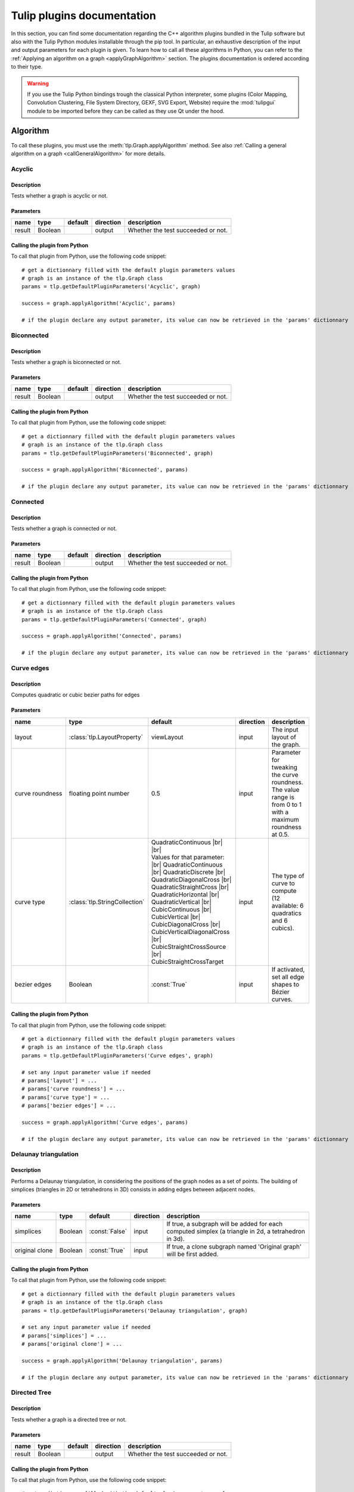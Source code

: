 
.. |br| raw:: html

   <br />

.. |bstart| raw:: html

   <b>

.. |bend| raw:: html

   </b>

.. |istart| raw:: html

   <i>

.. |iend| raw:: html

   </i>

.. |listart| raw:: html

   <li>

.. |liend| raw:: html

   </li>

.. |ulstart| raw:: html

   <ul>

.. |ulend| raw:: html

   </ul>

.. |pstart| raw:: html

   <p>

.. |pend| raw:: html

   </p>


.. py:currentmodule:: tulip

.. _tulippluginsdoc:

Tulip plugins documentation
===========================


In this section, you can find some documentation regarding the C++ algorithm plugins bundled in the Tulip 
software but also with the Tulip Python modules installable through the pip tool.
In particular, an exhaustive description of the input and output parameters for each plugin is given.
To learn how to call all these algorithms in Python, you can refer to the :ref:`Applying an algorithm on a graph <applyGraphAlgorithm>` section.
The plugins documentation is ordered according to their type.

.. warning:: If you use the Tulip Python bindings trough the classical Python interpreter, some plugins
             (Color Mapping, Convolution Clustering, File System Directory, GEXF, SVG Export, Website)
             require the :mod:`tulipgui` module to be imported before they can be called as they use Qt under the hood.


Algorithm
---------

.. _algorithmpluginsdoc:

To call these plugins, you must use the :meth:`tlp.Graph.applyAlgorithm` method. See also :ref:`Calling a general algorithm on a graph <callGeneralAlgorithm>` for more details.

Acyclic
^^^^^^^

Description
"""""""""""

Tests whether a graph is acyclic or not.

Parameters
""""""""""

+--------+---------+-----------+-------------+------------------------------------+
| name   | type    | default   | direction   | description                        |
+========+=========+===========+=============+====================================+
| result | Boolean |           | output      | Whether the test succeeded or not. |
+--------+---------+-----------+-------------+------------------------------------+

Calling the plugin from Python
""""""""""""""""""""""""""""""

To call that plugin from Python, use the following code snippet::

  # get a dictionnary filled with the default plugin parameters values
  # graph is an instance of the tlp.Graph class
  params = tlp.getDefaultPluginParameters('Acyclic', graph)

  success = graph.applyAlgorithm('Acyclic', params)

  # if the plugin declare any output parameter, its value can now be retrieved in the 'params' dictionnary

Biconnected
^^^^^^^^^^^

Description
"""""""""""

Tests whether a graph is biconnected or not.

Parameters
""""""""""

+--------+---------+-----------+-------------+------------------------------------+
| name   | type    | default   | direction   | description                        |
+========+=========+===========+=============+====================================+
| result | Boolean |           | output      | Whether the test succeeded or not. |
+--------+---------+-----------+-------------+------------------------------------+

Calling the plugin from Python
""""""""""""""""""""""""""""""

To call that plugin from Python, use the following code snippet::

  # get a dictionnary filled with the default plugin parameters values
  # graph is an instance of the tlp.Graph class
  params = tlp.getDefaultPluginParameters('Biconnected', graph)

  success = graph.applyAlgorithm('Biconnected', params)

  # if the plugin declare any output parameter, its value can now be retrieved in the 'params' dictionnary

Connected
^^^^^^^^^

Description
"""""""""""

Tests whether a graph is connected or not.

Parameters
""""""""""

+--------+---------+-----------+-------------+------------------------------------+
| name   | type    | default   | direction   | description                        |
+========+=========+===========+=============+====================================+
| result | Boolean |           | output      | Whether the test succeeded or not. |
+--------+---------+-----------+-------------+------------------------------------+

Calling the plugin from Python
""""""""""""""""""""""""""""""

To call that plugin from Python, use the following code snippet::

  # get a dictionnary filled with the default plugin parameters values
  # graph is an instance of the tlp.Graph class
  params = tlp.getDefaultPluginParameters('Connected', graph)

  success = graph.applyAlgorithm('Connected', params)

  # if the plugin declare any output parameter, its value can now be retrieved in the 'params' dictionnary

Curve edges
^^^^^^^^^^^

Description
"""""""""""

Computes quadratic or cubic bezier paths for edges

Parameters
""""""""""

+-----------------+-------------------------------+-----------------------------------------------------------------------------------------------------------------------------------------------------------------------------------------------------------------------------------------------------------------------------------------------------------------------------------------------------------------------------------------+-------------+-------------------------------------------------------------------------------------------------------------+
| name            | type                          | default                                                                                                                                                                                                                                                                                                                                                                                 | direction   | description                                                                                                 |
+=================+===============================+=========================================================================================================================================================================================================================================================================================================================================================================================+=============+=============================================================================================================+
| layout          | :class:`tlp.LayoutProperty`   | viewLayout                                                                                                                                                                                                                                                                                                                                                                              | input       | The input layout of the graph.                                                                              |
+-----------------+-------------------------------+-----------------------------------------------------------------------------------------------------------------------------------------------------------------------------------------------------------------------------------------------------------------------------------------------------------------------------------------------------------------------------------------+-------------+-------------------------------------------------------------------------------------------------------------+
| curve roundness | floating point number         | 0.5                                                                                                                                                                                                                                                                                                                                                                                     | input       | Parameter for tweaking the curve roundness. The value range is from 0 to 1 with a maximum roundness at 0.5. |
+-----------------+-------------------------------+-----------------------------------------------------------------------------------------------------------------------------------------------------------------------------------------------------------------------------------------------------------------------------------------------------------------------------------------------------------------------------------------+-------------+-------------------------------------------------------------------------------------------------------------+
| curve type      | :class:`tlp.StringCollection` | QuadraticContinuous |br| |br| Values for that parameter: |br| QuadraticContinuous  |br| QuadraticDiscrete  |br| QuadraticDiagonalCross  |br| QuadraticStraightCross  |br| QuadraticHorizontal  |br| QuadraticVertical  |br| CubicContinuous  |br| CubicVertical  |br| CubicDiagonalCross  |br| CubicVerticalDiagonalCross  |br| CubicStraightCrossSource  |br| CubicStraightCrossTarget | input       | The type of curve to compute (12 available: 6 quadratics and 6 cubics).                                     |
+-----------------+-------------------------------+-----------------------------------------------------------------------------------------------------------------------------------------------------------------------------------------------------------------------------------------------------------------------------------------------------------------------------------------------------------------------------------------+-------------+-------------------------------------------------------------------------------------------------------------+
| bezier edges    | Boolean                       | :const:`True`                                                                                                                                                                                                                                                                                                                                                                           | input       | If activated, set all edge shapes to Bézier curves.                                                         |
+-----------------+-------------------------------+-----------------------------------------------------------------------------------------------------------------------------------------------------------------------------------------------------------------------------------------------------------------------------------------------------------------------------------------------------------------------------------------+-------------+-------------------------------------------------------------------------------------------------------------+

Calling the plugin from Python
""""""""""""""""""""""""""""""

To call that plugin from Python, use the following code snippet::

  # get a dictionnary filled with the default plugin parameters values
  # graph is an instance of the tlp.Graph class
  params = tlp.getDefaultPluginParameters('Curve edges', graph)

  # set any input parameter value if needed
  # params['layout'] = ...
  # params['curve roundness'] = ...
  # params['curve type'] = ...
  # params['bezier edges'] = ...

  success = graph.applyAlgorithm('Curve edges', params)

  # if the plugin declare any output parameter, its value can now be retrieved in the 'params' dictionnary

Delaunay triangulation
^^^^^^^^^^^^^^^^^^^^^^

Description
"""""""""""

Performs a Delaunay triangulation, in considering the positions of the graph nodes as a set of points. The building of simplices (triangles in 2D or tetrahedrons in 3D) consists in adding edges between adjacent nodes.

Parameters
""""""""""

+----------------+---------+----------------+-------------+------------------------------------------------------------------------------------------------------+
| name           | type    | default        | direction   | description                                                                                          |
+================+=========+================+=============+======================================================================================================+
| simplices      | Boolean | :const:`False` | input       | If true, a subgraph will be added for each computed simplex (a triangle in 2d, a tetrahedron in 3d). |
+----------------+---------+----------------+-------------+------------------------------------------------------------------------------------------------------+
| original clone | Boolean | :const:`True`  | input       | If true, a clone subgraph named 'Original graph' will be first added.                                |
+----------------+---------+----------------+-------------+------------------------------------------------------------------------------------------------------+

Calling the plugin from Python
""""""""""""""""""""""""""""""

To call that plugin from Python, use the following code snippet::

  # get a dictionnary filled with the default plugin parameters values
  # graph is an instance of the tlp.Graph class
  params = tlp.getDefaultPluginParameters('Delaunay triangulation', graph)

  # set any input parameter value if needed
  # params['simplices'] = ...
  # params['original clone'] = ...

  success = graph.applyAlgorithm('Delaunay triangulation', params)

  # if the plugin declare any output parameter, its value can now be retrieved in the 'params' dictionnary

Directed Tree
^^^^^^^^^^^^^

Description
"""""""""""

Tests whether a graph is a directed tree or not.

Parameters
""""""""""

+--------+---------+-----------+-------------+------------------------------------+
| name   | type    | default   | direction   | description                        |
+========+=========+===========+=============+====================================+
| result | Boolean |           | output      | Whether the test succeeded or not. |
+--------+---------+-----------+-------------+------------------------------------+

Calling the plugin from Python
""""""""""""""""""""""""""""""

To call that plugin from Python, use the following code snippet::

  # get a dictionnary filled with the default plugin parameters values
  # graph is an instance of the tlp.Graph class
  params = tlp.getDefaultPluginParameters('Directed Tree', graph)

  success = graph.applyAlgorithm('Directed Tree', params)

  # if the plugin declare any output parameter, its value can now be retrieved in the 'params' dictionnary

Edge bundling
^^^^^^^^^^^^^

Description
"""""""""""

Edges routing algorithm, implementing the intuitive Edge Bundling technique published in : |br|  |bstart| Winding Roads: Routing edges into bundles |bend| , Antoine Lambert, Romain Bourqui and David Auber, Computer Graphics Forum special issue on 12th Eurographics/IEEE-VGTC Symposium on Visualization, pages 853-862 (2010).

Parameters
""""""""""

+-------------------+-----------------------------+----------------+-------------+-------------------------------------------------------------------------------------------------------------------------------------------------------------------------------------------------------------------+
| name              | type                        | default        | direction   | description                                                                                                                                                                                                       |
+===================+=============================+================+=============+===================================================================================================================================================================================================================+
| layout            | :class:`tlp.LayoutProperty` | viewLayout     | input       | The input layout of the graph.                                                                                                                                                                                    |
+-------------------+-----------------------------+----------------+-------------+-------------------------------------------------------------------------------------------------------------------------------------------------------------------------------------------------------------------+
| size              | :class:`tlp.SizeProperty`   | viewSize       | input       | The input node sizes.                                                                                                                                                                                             |
+-------------------+-----------------------------+----------------+-------------+-------------------------------------------------------------------------------------------------------------------------------------------------------------------------------------------------------------------+
| grid_graph        | Boolean                     | :const:`False` | input       | If true, a subgraph corresponding to the grid used for routing edges will be added.                                                                                                                               |
+-------------------+-----------------------------+----------------+-------------+-------------------------------------------------------------------------------------------------------------------------------------------------------------------------------------------------------------------+
| 3D_layout         | Boolean                     | :const:`False` | input       | If true, it is assumed that the input layout is in 3D and 3D edge bundling will be performed.                                                                                                                     |
+-------------------+-----------------------------+----------------+-------------+-------------------------------------------------------------------------------------------------------------------------------------------------------------------------------------------------------------------+
| sphere_layout     | Boolean                     | :const:`False` | input       | If true, it is assumed that nodes have originally been laid out on a sphere surface.Edges will be routed along the sphere surface. The 3D_layout parameter needs also to be set to true for that feature to work. |
+-------------------+-----------------------------+----------------+-------------+-------------------------------------------------------------------------------------------------------------------------------------------------------------------------------------------------------------------+
| long_edges        | floating point number       | 0.9            | input       | This parameter defines how long edges will be routed. A value less than 1.0 will promote paths outside dense regions of the input graph drawing.                                                                  |
+-------------------+-----------------------------+----------------+-------------+-------------------------------------------------------------------------------------------------------------------------------------------------------------------------------------------------------------------+
| split_ratio       | floating point number       | 10             | input       | This parameter defines the granularity of the grid that will be generated for routing edges. The higher its value, the more precise the grid is.                                                                  |
+-------------------+-----------------------------+----------------+-------------+-------------------------------------------------------------------------------------------------------------------------------------------------------------------------------------------------------------------+
| iterations        | unsigned integer            | 2              | input       | This parameter defines the number of iterations of the edge bundling process. The higher its value, the more edges will be bundled.                                                                               |
+-------------------+-----------------------------+----------------+-------------+-------------------------------------------------------------------------------------------------------------------------------------------------------------------------------------------------------------------+
| max_thread        | unsigned integer            | 0              | input       | This parameter defines the number of threads to use for speeding up the edge bundling process. A value of 0 will use as much threads as processors on the host machine.                                           |
+-------------------+-----------------------------+----------------+-------------+-------------------------------------------------------------------------------------------------------------------------------------------------------------------------------------------------------------------+
| edge_node_overlap | Boolean                     | :const:`False` | input       | If true, edges can be routed on original nodes.                                                                                                                                                                   |
+-------------------+-----------------------------+----------------+-------------+-------------------------------------------------------------------------------------------------------------------------------------------------------------------------------------------------------------------+

Calling the plugin from Python
""""""""""""""""""""""""""""""

To call that plugin from Python, use the following code snippet::

  # get a dictionnary filled with the default plugin parameters values
  # graph is an instance of the tlp.Graph class
  params = tlp.getDefaultPluginParameters('Edge bundling', graph)

  # set any input parameter value if needed
  # params['layout'] = ...
  # params['size'] = ...
  # params['grid_graph'] = ...
  # params['3D_layout'] = ...
  # params['sphere_layout'] = ...
  # params['long_edges'] = ...
  # params['split_ratio'] = ...
  # params['iterations'] = ...
  # params['max_thread'] = ...
  # params['edge_node_overlap'] = ...

  success = graph.applyAlgorithm('Edge bundling', params)

  # if the plugin declare any output parameter, its value can now be retrieved in the 'params' dictionnary

Equal Value
^^^^^^^^^^^

Description
"""""""""""

Performs a graph clusterization grouping in the same cluster the nodes or edges having the same value for a given property.

Parameters
""""""""""

+-----------+--------------------------------+--------------------------------------------------------------------+-------------+------------------------------------------------------------------+
| name      | type                           | default                                                            | direction   | description                                                      |
+===========+================================+====================================================================+=============+==================================================================+
| Property  | :class:`tlp.PropertyInterface` | viewMetric                                                         | input       | Property used to partition the graph.                            |
+-----------+--------------------------------+--------------------------------------------------------------------+-------------+------------------------------------------------------------------+
| Type      | :class:`tlp.StringCollection`  | nodes |br| |br| Values for that parameter: |br| nodes  |br|  edges | input       | The type of graph elements to partition.                         |
+-----------+--------------------------------+--------------------------------------------------------------------+-------------+------------------------------------------------------------------+
| Connected | Boolean                        | :const:`False`                                                     | input       | If true, the resulting subgraphs are guaranteed to be connected. |
+-----------+--------------------------------+--------------------------------------------------------------------+-------------+------------------------------------------------------------------+

Calling the plugin from Python
""""""""""""""""""""""""""""""

To call that plugin from Python, use the following code snippet::

  # get a dictionnary filled with the default plugin parameters values
  # graph is an instance of the tlp.Graph class
  params = tlp.getDefaultPluginParameters('Equal Value', graph)

  # set any input parameter value if needed
  # params['Property'] = ...
  # params['Type'] = ...
  # params['Connected'] = ...

  success = graph.applyAlgorithm('Equal Value', params)

  # if the plugin declare any output parameter, its value can now be retrieved in the 'params' dictionnary

Free Tree
^^^^^^^^^

Description
"""""""""""

Tests whether a graph is a free tree or not.

Parameters
""""""""""

+--------+---------+-----------+-------------+------------------------------------+
| name   | type    | default   | direction   | description                        |
+========+=========+===========+=============+====================================+
| result | Boolean |           | output      | Whether the test succeeded or not. |
+--------+---------+-----------+-------------+------------------------------------+

Calling the plugin from Python
""""""""""""""""""""""""""""""

To call that plugin from Python, use the following code snippet::

  # get a dictionnary filled with the default plugin parameters values
  # graph is an instance of the tlp.Graph class
  params = tlp.getDefaultPluginParameters('Free Tree', graph)

  success = graph.applyAlgorithm('Free Tree', params)

  # if the plugin declare any output parameter, its value can now be retrieved in the 'params' dictionnary

Graph
^^^^^

Description
"""""""""""

Tests whether the set of the selected elements of the current graph is a graph or not (no dangling edges).

Parameters
""""""""""

+-----------+------------------------------+---------------+-------------+-----------------------------------------------+
| name      | type                         | default       | direction   | description                                   |
+===========+==============================+===============+=============+===============================================+
| result    | Boolean                      |               | output      | Whether the test succeeded or not.            |
+-----------+------------------------------+---------------+-------------+-----------------------------------------------+
| selection | :class:`tlp.BooleanProperty` | viewSelection | input       | The property indicating the selected elements |
+-----------+------------------------------+---------------+-------------+-----------------------------------------------+

Calling the plugin from Python
""""""""""""""""""""""""""""""

To call that plugin from Python, use the following code snippet::

  # get a dictionnary filled with the default plugin parameters values
  # graph is an instance of the tlp.Graph class
  params = tlp.getDefaultPluginParameters('Graph', graph)

  # set any input parameter value if needed
  # params['result'] = ...
  # params['selection'] = ...

  success = graph.applyAlgorithm('Graph', params)

  # if the plugin declare any output parameter, its value can now be retrieved in the 'params' dictionnary

Hierarchical
^^^^^^^^^^^^

Description
"""""""""""

This algorithm divides the graph in 2 different sub-graphs; the first one contains the nodes which have their viewMetric value below the mean, and, the other one, in which nodes have their viewMetric value above that mean value. Then, the algorithm is recursively applied to this subgraph (the one with the values above the threshold) until one sub-graph contains less than 10 nodes.

Calling the plugin from Python
""""""""""""""""""""""""""""""

To call that plugin from Python, use the following code snippet::

  # get a dictionnary filled with the default plugin parameters values
  # graph is an instance of the tlp.Graph class
  params = tlp.getDefaultPluginParameters('Hierarchical', graph)

  success = graph.applyAlgorithm('Hierarchical', params)

  # if the plugin declare any output parameter, its value can now be retrieved in the 'params' dictionnary

Make Acyclic
^^^^^^^^^^^^

Description
"""""""""""

Makes a graph acyclic.

Calling the plugin from Python
""""""""""""""""""""""""""""""

To call that plugin from Python, use the following code snippet::

  # get a dictionnary filled with the default plugin parameters values
  # graph is an instance of the tlp.Graph class
  params = tlp.getDefaultPluginParameters('Make Acyclic', graph)

  success = graph.applyAlgorithm('Make Acyclic', params)

  # if the plugin declare any output parameter, its value can now be retrieved in the 'params' dictionnary

Make Biconnected
^^^^^^^^^^^^^^^^

Description
"""""""""""

Makes a graph biconnected.

Calling the plugin from Python
""""""""""""""""""""""""""""""

To call that plugin from Python, use the following code snippet::

  # get a dictionnary filled with the default plugin parameters values
  # graph is an instance of the tlp.Graph class
  params = tlp.getDefaultPluginParameters('Make Biconnected', graph)

  success = graph.applyAlgorithm('Make Biconnected', params)

  # if the plugin declare any output parameter, its value can now be retrieved in the 'params' dictionnary

Make Connected
^^^^^^^^^^^^^^

Description
"""""""""""

Makes a graph connected.

Calling the plugin from Python
""""""""""""""""""""""""""""""

To call that plugin from Python, use the following code snippet::

  # get a dictionnary filled with the default plugin parameters values
  # graph is an instance of the tlp.Graph class
  params = tlp.getDefaultPluginParameters('Make Connected', graph)

  success = graph.applyAlgorithm('Make Connected', params)

  # if the plugin declare any output parameter, its value can now be retrieved in the 'params' dictionnary

Make Directed Tree
^^^^^^^^^^^^^^^^^^

Description
"""""""""""

Makes a graph a directed tree.

Calling the plugin from Python
""""""""""""""""""""""""""""""

To call that plugin from Python, use the following code snippet::

  # get a dictionnary filled with the default plugin parameters values
  # graph is an instance of the tlp.Graph class
  params = tlp.getDefaultPluginParameters('Make Directed Tree', graph)

  success = graph.applyAlgorithm('Make Directed Tree', params)

  # if the plugin declare any output parameter, its value can now be retrieved in the 'params' dictionnary

Make Planar Embedding
^^^^^^^^^^^^^^^^^^^^^

Description
"""""""""""

Makes the graph a planar embedding if it is planar.

Calling the plugin from Python
""""""""""""""""""""""""""""""

To call that plugin from Python, use the following code snippet::

  # get a dictionnary filled with the default plugin parameters values
  # graph is an instance of the tlp.Graph class
  params = tlp.getDefaultPluginParameters('Make Planar Embedding', graph)

  success = graph.applyAlgorithm('Make Planar Embedding', params)

  # if the plugin declare any output parameter, its value can now be retrieved in the 'params' dictionnary

Make Simple
^^^^^^^^^^^

Description
"""""""""""

Makes a graph simple. |br| A simple graph is an undirected graph with no loops and no multiple edges.

Calling the plugin from Python
""""""""""""""""""""""""""""""

To call that plugin from Python, use the following code snippet::

  # get a dictionnary filled with the default plugin parameters values
  # graph is an instance of the tlp.Graph class
  params = tlp.getDefaultPluginParameters('Make Simple', graph)

  success = graph.applyAlgorithm('Make Simple', params)

  # if the plugin declare any output parameter, its value can now be retrieved in the 'params' dictionnary

Maximal Cliques Enumeration
^^^^^^^^^^^^^^^^^^^^^^^^^^^

Description
"""""""""""

Compute all maximal cliques (or maximal cliques whose size is above a given threshold) according to the Eppstein algorithm. See Eppstein, Loffler and Strash, Listing All Maximal Cliques in Sparse Graphs in Near-optimal Time, Experimental Algorithms, Springer, 2011

Parameters
""""""""""

+--------------+------------------+-----------+-------------+---------------------+
| name         | type             |   default | direction   | description         |
+==============+==================+===========+=============+=====================+
| minimum size | unsigned integer |         0 | input       | Clique minimum size |
+--------------+------------------+-----------+-------------+---------------------+

Calling the plugin from Python
""""""""""""""""""""""""""""""

To call that plugin from Python, use the following code snippet::

  # get a dictionnary filled with the default plugin parameters values
  # graph is an instance of the tlp.Graph class
  params = tlp.getDefaultPluginParameters('Maximal Cliques Enumeration', graph)

  # set any input parameter value if needed
  # params['minimum size'] = ...

  success = graph.applyAlgorithm('Maximal Cliques Enumeration', params)

  # if the plugin declare any output parameter, its value can now be retrieved in the 'params' dictionnary

Outer Planar
^^^^^^^^^^^^

Description
"""""""""""

Tests whether a graph is outer planar or not.

Parameters
""""""""""

+--------+---------+-----------+-------------+------------------------------------+
| name   | type    | default   | direction   | description                        |
+========+=========+===========+=============+====================================+
| result | Boolean |           | output      | Whether the test succeeded or not. |
+--------+---------+-----------+-------------+------------------------------------+

Calling the plugin from Python
""""""""""""""""""""""""""""""

To call that plugin from Python, use the following code snippet::

  # get a dictionnary filled with the default plugin parameters values
  # graph is an instance of the tlp.Graph class
  params = tlp.getDefaultPluginParameters('Outer Planar', graph)

  success = graph.applyAlgorithm('Outer Planar', params)

  # if the plugin declare any output parameter, its value can now be retrieved in the 'params' dictionnary

Planar
^^^^^^

Description
"""""""""""

Tests whether a graph is planar or not.

Parameters
""""""""""

+--------+---------+-----------+-------------+------------------------------------+
| name   | type    | default   | direction   | description                        |
+========+=========+===========+=============+====================================+
| result | Boolean |           | output      | Whether the test succeeded or not. |
+--------+---------+-----------+-------------+------------------------------------+

Calling the plugin from Python
""""""""""""""""""""""""""""""

To call that plugin from Python, use the following code snippet::

  # get a dictionnary filled with the default plugin parameters values
  # graph is an instance of the tlp.Graph class
  params = tlp.getDefaultPluginParameters('Planar', graph)

  success = graph.applyAlgorithm('Planar', params)

  # if the plugin declare any output parameter, its value can now be retrieved in the 'params' dictionnary

Planar Embedding
^^^^^^^^^^^^^^^^

Description
"""""""""""

Tests whether a graph is a planar embedding or not.

Parameters
""""""""""

+--------+---------+-----------+-------------+------------------------------------+
| name   | type    | default   | direction   | description                        |
+========+=========+===========+=============+====================================+
| result | Boolean |           | output      | Whether the test succeeded or not. |
+--------+---------+-----------+-------------+------------------------------------+

Calling the plugin from Python
""""""""""""""""""""""""""""""

To call that plugin from Python, use the following code snippet::

  # get a dictionnary filled with the default plugin parameters values
  # graph is an instance of the tlp.Graph class
  params = tlp.getDefaultPluginParameters('Planar Embedding', graph)

  success = graph.applyAlgorithm('Planar Embedding', params)

  # if the plugin declare any output parameter, its value can now be retrieved in the 'params' dictionnary

Quotient Clustering
^^^^^^^^^^^^^^^^^^^

Description
"""""""""""

Computes a quotient sub-graph (meta-nodes pointing on sub-graphs) using an already existing sub-graphs hierarchy.

Parameters
""""""""""

+--------------------------+-------------------------------+-----------------------------------------------------------------------------------------------------+-------------+--------------------------------------------------------------------------------------------------------------------------------------------------------+
| name                     | type                          | default                                                                                             | direction   | description                                                                                                                                            |
+==========================+===============================+=====================================================================================================+=============+========================================================================================================================================================+
| oriented                 | Boolean                       | :const:`True`                                                                                       | input       | If true, the graph is considered oriented.                                                                                                             |
+--------------------------+-------------------------------+-----------------------------------------------------------------------------------------------------+-------------+--------------------------------------------------------------------------------------------------------------------------------------------------------+
| node function            | :class:`tlp.StringCollection` | none |br| |br| Values for that parameter: |br| none  |br|  average  |br|  sum  |br|  max  |br|  min | input       | Function used to compute a measure for a meta-node based on the values of its underlying nodes. If 'none', no value is computed.                       |
+--------------------------+-------------------------------+-----------------------------------------------------------------------------------------------------+-------------+--------------------------------------------------------------------------------------------------------------------------------------------------------+
| edge function            | :class:`tlp.StringCollection` | none |br| |br| Values for that parameter: |br| none  |br|  average  |br|  sum  |br|  max  |br|  min | input       | Function used to compute a measure for a meta-edge based on the values of its underlying edges. If 'none', no value is computed.                       |
+--------------------------+-------------------------------+-----------------------------------------------------------------------------------------------------+-------------+--------------------------------------------------------------------------------------------------------------------------------------------------------+
| meta-node label          | :class:`tlp.StringProperty`   |                                                                                                     | input       | Property used to label meta-nodes. An arbitrary underlying node is chosen and its associated value for the given property becomes the meta-node label. |
+--------------------------+-------------------------------+-----------------------------------------------------------------------------------------------------+-------------+--------------------------------------------------------------------------------------------------------------------------------------------------------+
| use name of subgraph     | Boolean                       | :const:`False`                                                                                      | input       | If true, the meta-node label is the same as the name of the subgraph it represents.                                                                    |
+--------------------------+-------------------------------+-----------------------------------------------------------------------------------------------------+-------------+--------------------------------------------------------------------------------------------------------------------------------------------------------+
| recursive                | Boolean                       | :const:`False`                                                                                      | input       | If true, the algorithm is applied along the entire hierarchy of subgraphs.                                                                             |
+--------------------------+-------------------------------+-----------------------------------------------------------------------------------------------------+-------------+--------------------------------------------------------------------------------------------------------------------------------------------------------+
| layout quotient graph(s) | Boolean                       | :const:`False`                                                                                      | input       | If true, a force directed layout is computed for each quotient graph.                                                                                  |
+--------------------------+-------------------------------+-----------------------------------------------------------------------------------------------------+-------------+--------------------------------------------------------------------------------------------------------------------------------------------------------+
| layout clusters          | Boolean                       | :const:`False`                                                                                      | input       | If true, a force directed layout is computed for each cluster graph.                                                                                   |
+--------------------------+-------------------------------+-----------------------------------------------------------------------------------------------------+-------------+--------------------------------------------------------------------------------------------------------------------------------------------------------+
| edge cardinality         | Boolean                       | :const:`False`                                                                                      | input       | If true, the property edgeCardinality is created for each meta-edge of the quotient graph (and store the number of edges it represents).               |
+--------------------------+-------------------------------+-----------------------------------------------------------------------------------------------------+-------------+--------------------------------------------------------------------------------------------------------------------------------------------------------+

Calling the plugin from Python
""""""""""""""""""""""""""""""

To call that plugin from Python, use the following code snippet::

  # get a dictionnary filled with the default plugin parameters values
  # graph is an instance of the tlp.Graph class
  params = tlp.getDefaultPluginParameters('Quotient Clustering', graph)

  # set any input parameter value if needed
  # params['oriented'] = ...
  # params['node function'] = ...
  # params['edge function'] = ...
  # params['meta-node label'] = ...
  # params['use name of subgraph'] = ...
  # params['recursive'] = ...
  # params['layout quotient graph(s)'] = ...
  # params['layout clusters'] = ...
  # params['edge cardinality'] = ...

  success = graph.applyAlgorithm('Quotient Clustering', params)

  # if the plugin declare any output parameter, its value can now be retrieved in the 'params' dictionnary

Reverse edges
^^^^^^^^^^^^^

Description
"""""""""""

Reverse selected edges of the graph (or all if no selection property is given).

Parameters
""""""""""

+-----------+------------------------------+---------------+-------------+-----------------------------------------------------------------------------------------------+
| name      | type                         | default       | direction   | description                                                                                   |
+===========+==============================+===============+=============+===============================================================================================+
| selection | :class:`tlp.BooleanProperty` | viewSelection | input       | Only edges selected in this property (or all edges if no property is given) will be reversed. |
+-----------+------------------------------+---------------+-------------+-----------------------------------------------------------------------------------------------+

Calling the plugin from Python
""""""""""""""""""""""""""""""

To call that plugin from Python, use the following code snippet::

  # get a dictionnary filled with the default plugin parameters values
  # graph is an instance of the tlp.Graph class
  params = tlp.getDefaultPluginParameters('Reverse edges', graph)

  # set any input parameter value if needed
  # params['selection'] = ...

  success = graph.applyAlgorithm('Reverse edges', params)

  # if the plugin declare any output parameter, its value can now be retrieved in the 'params' dictionnary

Simple
^^^^^^

Description
"""""""""""

Tests whether a graph is simple or not. |br| A simple graph is an undirected graph with no loops and no multiple edges.

Parameters
""""""""""

+--------+---------+-----------+-------------+------------------------------------+
| name   | type    | default   | direction   | description                        |
+========+=========+===========+=============+====================================+
| result | Boolean |           | output      | Whether the test succeeded or not. |
+--------+---------+-----------+-------------+------------------------------------+

Calling the plugin from Python
""""""""""""""""""""""""""""""

To call that plugin from Python, use the following code snippet::

  # get a dictionnary filled with the default plugin parameters values
  # graph is an instance of the tlp.Graph class
  params = tlp.getDefaultPluginParameters('Simple', graph)

  success = graph.applyAlgorithm('Simple', params)

  # if the plugin declare any output parameter, its value can now be retrieved in the 'params' dictionnary

Squarified Tree Map Helper
^^^^^^^^^^^^^^^^^^^^^^^^^^

Description
"""""""""""

Enables to easily configure a treemap layout visualisation for a tree.
As the treemap layout is different from classical node link diagram representation, some
visual properties setup has to be done in order to get an aesthetic visualization of it in Tulip.
This plugin takes care of calling the 'Squarified Tree Map' layout algorithm and adjust
some visual properties to get a correct rendering of the treemap.

Parameters
""""""""""

+---------------+------------------------------+----------------------+-------------+----------------------------------------------------------------------------------------------------+
| name          | type                         | default              | direction   | description                                                                                        |
+===============+==============================+======================+=============+====================================================================================================+
| metric        | :class:`tlp.NumericProperty` |                      | input       | An optionnal metricused to estimate the size allocated to each node                                |
+---------------+------------------------------+----------------------+-------------+----------------------------------------------------------------------------------------------------+
| aspect ratio  | floating point number        | 1                    | input       | The aspect ratio (height/width) for the rectangle corresponding to the root node                   |
+---------------+------------------------------+----------------------+-------------+----------------------------------------------------------------------------------------------------+
| treemap type  | Boolean                      | :const:`False`       | input       | If true, use original Treemaps (B. Shneiderman) otherwise use Squarified Treemaps (J. J. van Wijk) |
+---------------+------------------------------+----------------------+-------------+----------------------------------------------------------------------------------------------------+
| border color  | :class:`tlp.Color`           | (255, 255, 255, 255) | input       | The border color that will be applied to all treemap nodes                                         |
+---------------+------------------------------+----------------------+-------------+----------------------------------------------------------------------------------------------------+
| layout        | :class:`tlp.LayoutProperty`  | viewLayout           | output      | The output treemap layout                                                                          |
+---------------+------------------------------+----------------------+-------------+----------------------------------------------------------------------------------------------------+
| sizes         | :class:`tlp.SizeProperty`    | viewSize             | output      | The output treemap sizes                                                                           |
+---------------+------------------------------+----------------------+-------------+----------------------------------------------------------------------------------------------------+
| shapes        | :class:`tlp.IntegerProperty` | viewShape            | output      | The output treemap shapes                                                                          |
+---------------+------------------------------+----------------------+-------------+----------------------------------------------------------------------------------------------------+
| colors        | :class:`tlp.ColorProperty`   | viewColor            | output      | The output treemap colors                                                                          |
+---------------+------------------------------+----------------------+-------------+----------------------------------------------------------------------------------------------------+
| border colors | :class:`tlp.ColorProperty`   | viewBorderColor      | output      | The output treemap border colors                                                                   |
+---------------+------------------------------+----------------------+-------------+----------------------------------------------------------------------------------------------------+
| border widths | :class:`tlp.DoubleProperty`  | viewBorderWidth      | output      | The output treemap border widths                                                                   |
+---------------+------------------------------+----------------------+-------------+----------------------------------------------------------------------------------------------------+

Calling the plugin from Python
""""""""""""""""""""""""""""""

To call that plugin from Python, use the following code snippet::

  # get a dictionnary filled with the default plugin parameters values
  # graph is an instance of the tlp.Graph class
  params = tlp.getDefaultPluginParameters('Squarified Tree Map Helper', graph)

  # set any input parameter value if needed
  # params['metric'] = ...
  # params['aspect ratio'] = ...
  # params['treemap type'] = ...
  # params['border color'] = ...
  # params['layout'] = ...
  # params['sizes'] = ...
  # params['shapes'] = ...
  # params['colors'] = ...
  # params['border colors'] = ...
  # params['border widths'] = ...

  success = graph.applyAlgorithm('Squarified Tree Map Helper', params)

  # if the plugin declare any output parameter, its value can now be retrieved in the 'params' dictionnary

Triconnected
^^^^^^^^^^^^

Description
"""""""""""

Tests whether a graph is triconnected or not.

Parameters
""""""""""

+--------+---------+-----------+-------------+------------------------------------+
| name   | type    | default   | direction   | description                        |
+========+=========+===========+=============+====================================+
| result | Boolean |           | output      | Whether the test succeeded or not. |
+--------+---------+-----------+-------------+------------------------------------+

Calling the plugin from Python
""""""""""""""""""""""""""""""

To call that plugin from Python, use the following code snippet::

  # get a dictionnary filled with the default plugin parameters values
  # graph is an instance of the tlp.Graph class
  params = tlp.getDefaultPluginParameters('Triconnected', graph)

  success = graph.applyAlgorithm('Triconnected', params)

  # if the plugin declare any output parameter, its value can now be retrieved in the 'params' dictionnary

Voronoi diagram
^^^^^^^^^^^^^^^

Description
"""""""""""

Performs a Voronoi decomposition, in considering the positions of the graph nodes as a set of points. These points define the seeds (or sites) of the voronoi cells. New nodes and edges are added to build the convex polygons defining the contours of these cells.

Parameters
""""""""""

+----------------+---------+----------------+-------------+----------------------------------------------------------------------------------------+
| name           | type    | default        | direction   | description                                                                            |
+================+=========+================+=============+========================================================================================+
| voronoi cells  | Boolean | :const:`False` | input       | If true, a subgraph will be added for each computed voronoi cell.                      |
+----------------+---------+----------------+-------------+----------------------------------------------------------------------------------------+
| connect        | Boolean | :const:`False` | input       | If true, existing graph nodes will be connected to the vertices of their voronoi cell. |
+----------------+---------+----------------+-------------+----------------------------------------------------------------------------------------+
| original clone | Boolean | :const:`True`  | input       | If true, a clone subgraph named 'Original graph' will be first added.                  |
+----------------+---------+----------------+-------------+----------------------------------------------------------------------------------------+

Calling the plugin from Python
""""""""""""""""""""""""""""""

To call that plugin from Python, use the following code snippet::

  # get a dictionnary filled with the default plugin parameters values
  # graph is an instance of the tlp.Graph class
  params = tlp.getDefaultPluginParameters('Voronoi diagram', graph)

  # set any input parameter value if needed
  # params['voronoi cells'] = ...
  # params['connect'] = ...
  # params['original clone'] = ...

  success = graph.applyAlgorithm('Voronoi diagram', params)

  # if the plugin declare any output parameter, its value can now be retrieved in the 'params' dictionnary

Coloring
--------

.. _colorpluginsdoc:

To call these plugins, you must use the :meth:`tlp.Graph.applyColorAlgorithm` method. See also for more details.

Alpha Mapping
^^^^^^^^^^^^^

Description
"""""""""""

Map metric values to alpha component of graph element colors.
In other words, it enables to compute the graph elements transparency according to the values
stored in a numeric property of a graph.

Parameters
""""""""""

+----------------+-------------------------------+------------+-------------+-------------------------------------------------------------------------------------------------------------------------------------------------------------------------------------------------------------------------------------------------------------------------------------------------------------------------------------------------------------------------------------------------------------------------------------------------------------------------------------------------------------------------------------------------------------------------------------------------------------------------------------------------------------------------------------------------------------------------------------------------------------------------------------------------------------------------------------------------------------------------------------------------------------------------------------------------------------------------------------------------------+
| name           | type                          | default    | direction   | description                                                                                                                                                                                                                                                                                                                                                                                                                                                                                                                                                                                                                                                                                                                                                                                                                                                                                                                                                                                           |
+================+===============================+============+=============+=======================================================================================================================================================================================================================================================================================================================================================================================================================================================================================================================================================================================================================================================================================================================================================================================================================================================================================================================================================================================================+
| input property | :class:`tlp.NumericProperty`  | viewMetric | input       | The input numeric property from which to compute alpha mapping                                                                                                                                                                                                                                                                                                                                                                                                                                                                                                                                                                                                                                                                                                                                                                                                                                                                                                                                        |
+----------------+-------------------------------+------------+-------------+-------------------------------------------------------------------------------------------------------------------------------------------------------------------------------------------------------------------------------------------------------------------------------------------------------------------------------------------------------------------------------------------------------------------------------------------------------------------------------------------------------------------------------------------------------------------------------------------------------------------------------------------------------------------------------------------------------------------------------------------------------------------------------------------------------------------------------------------------------------------------------------------------------------------------------------------------------------------------------------------------------+
| target         | :class:`tlp.StringCollection` | nodes      | input       | Whether alpha values are computed for nodes or edges                                                                                                                                                                                                                                                                                                                                                                                                                                                                                                                                                                                                                                                                                                                                                                                                                                                                                                                                                  |
+----------------+-------------------------------+------------+-------------+-------------------------------------------------------------------------------------------------------------------------------------------------------------------------------------------------------------------------------------------------------------------------------------------------------------------------------------------------------------------------------------------------------------------------------------------------------------------------------------------------------------------------------------------------------------------------------------------------------------------------------------------------------------------------------------------------------------------------------------------------------------------------------------------------------------------------------------------------------------------------------------------------------------------------------------------------------------------------------------------------------+
| type           | :class:`tlp.StringCollection` | linear     | input       | That parameter defines the type of alpha mapping to perform. For the linear case, the minimum value of  |br| the input numeric property is mapped to a minimum alpha value picked by the user, the maximum value is  |br| mapped to a maximum alpha value picked by the user, and a linear interpolation is used between both to  |br| compute the associated alpha of the graph element color. |br|   |br| For the logarithmic case, input numeric properties values are first mapped in the [1, +inf[ range. Then  |br| the log of each mapped value is computed and used to compute the associated alpha value of the graph  |br| element color trough a linear interpolation between 0 and the log of the mapped maximum value of graph elements. |br|  |br| If uniform, this is the same except for the interpolation: the values are sorted, numbered, and a linear  |br| interpolation is used on those numbers (in other words, only the order is taken into account, not the actual values). |
+----------------+-------------------------------+------------+-------------+-------------------------------------------------------------------------------------------------------------------------------------------------------------------------------------------------------------------------------------------------------------------------------------------------------------------------------------------------------------------------------------------------------------------------------------------------------------------------------------------------------------------------------------------------------------------------------------------------------------------------------------------------------------------------------------------------------------------------------------------------------------------------------------------------------------------------------------------------------------------------------------------------------------------------------------------------------------------------------------------------------+
| min alpha      | unsigned integer              | 0          | input       | The minimum alpha value (between 0 and 255) to map on graph elements colors                                                                                                                                                                                                                                                                                                                                                                                                                                                                                                                                                                                                                                                                                                                                                                                                                                                                                                                           |
+----------------+-------------------------------+------------+-------------+-------------------------------------------------------------------------------------------------------------------------------------------------------------------------------------------------------------------------------------------------------------------------------------------------------------------------------------------------------------------------------------------------------------------------------------------------------------------------------------------------------------------------------------------------------------------------------------------------------------------------------------------------------------------------------------------------------------------------------------------------------------------------------------------------------------------------------------------------------------------------------------------------------------------------------------------------------------------------------------------------------+
| max alpha      | unsigned integer              | 255        | input       | The maximum alpha value (between 0 and 255) to map on graph elements colors                                                                                                                                                                                                                                                                                                                                                                                                                                                                                                                                                                                                                                                                                                                                                                                                                                                                                                                           |
+----------------+-------------------------------+------------+-------------+-------------------------------------------------------------------------------------------------------------------------------------------------------------------------------------------------------------------------------------------------------------------------------------------------------------------------------------------------------------------------------------------------------------------------------------------------------------------------------------------------------------------------------------------------------------------------------------------------------------------------------------------------------------------------------------------------------------------------------------------------------------------------------------------------------------------------------------------------------------------------------------------------------------------------------------------------------------------------------------------------------+

Calling the plugin from Python
""""""""""""""""""""""""""""""

To call that plugin from Python, use the following code snippet::

  # get a dictionnary filled with the default plugin parameters values
  # graph is an instance of the tlp.Graph class
  params = tlp.getDefaultPluginParameters('Alpha Mapping', graph)

  # set any input parameter value if needed
  # params['input property'] = ...
  # params['target'] = ...
  # params['type'] = ...
  # params['min alpha'] = ...
  # params['max alpha'] = ...

  # either create or get a color property from the graph to store the result of the algorithm
  resultColor = graph.getColorProperty('resultColor')
  success = graph.applyColorAlgorithm('Alpha Mapping', resultColor, params)

  # or store the result of the algorithm in the default Tulip color property named 'viewColor'
  success = graph.applyColorAlgorithm('Alpha Mapping', params)

  # if the plugin declare any output parameter, its value can now be retrieved in the 'params' dictionnary

Color Mapping
^^^^^^^^^^^^^

Description
"""""""""""

Colorizes the nodes or edges of a graph according to the values of a given property.

Parameters
""""""""""

+------------------------+--------------------------------+-------------------------------------------------------------------------------------------------------------+-------------+-----------------------------------------------------------------------------------------------------------------------------------------------------------------------------------------------------------------------------------------------------------------------------------------------------------------------------------------------------------------------------------------------------------------------------------------------------------------------------------------------------------------------------------------------------------------------------------------------------------------------------------------------------------------------------------------------------------------------------------------------------------------------------------------------------------------------------------------------------------------------------------------------------------------------------------------------------------------------------------------------------------------------------------+
| name                   | type                           | default                                                                                                     | direction   | description                                                                                                                                                                                                                                                                                                                                                                                                                                                                                                                                                                                                                                                                                                                                                                                                                                                                                                                                                                                                                       |
+========================+================================+=============================================================================================================+=============+===================================================================================================================================================================================================================================================================================================================================================================================================================================================================================================================================================================================================================================================================================================================================================================================================================================================================================================================================================================================================================================+
| type                   | :class:`tlp.StringCollection`  | linear |br| |br| Values for that parameter: |br| linear  |br|  uniform  |br|  enumerated  |br|  logarithmic | input       | If linear, logarithmic or uniform, the input property must be a  |bstart| numeric |bend|  property. For the linear case, the minimum value is mapped to one end of the color scale, the maximum value is mapped to the other end, and a linear interpolation is used between both to compute the associated color. For the logarithmic case, graph elements values are first mapped in the [1, +inf[ range. Then the log of each mapped value is computed and used to compute the associated color of the graph element trough a linear interpolation between 0 and the log of the mapped maximum value of graph elements. |br| If uniform, this is the same except for the interpolation: the values are sorted, numbered, and a linear interpolation is used on those numbers(in other words, only the order is taken into account, not the actual values). |br| Finally, if enumerated, the input property can be of  |bstart| any type |bend| . Each possible value is mapped to a distinct color without any specific order. |
+------------------------+--------------------------------+-------------------------------------------------------------------------------------------------------------+-------------+-----------------------------------------------------------------------------------------------------------------------------------------------------------------------------------------------------------------------------------------------------------------------------------------------------------------------------------------------------------------------------------------------------------------------------------------------------------------------------------------------------------------------------------------------------------------------------------------------------------------------------------------------------------------------------------------------------------------------------------------------------------------------------------------------------------------------------------------------------------------------------------------------------------------------------------------------------------------------------------------------------------------------------------+
| input property         | :class:`tlp.PropertyInterface` | viewMetric                                                                                                  | input       | This property is used to get the values affected to graph items.                                                                                                                                                                                                                                                                                                                                                                                                                                                                                                                                                                                                                                                                                                                                                                                                                                                                                                                                                                  |
+------------------------+--------------------------------+-------------------------------------------------------------------------------------------------------------+-------------+-----------------------------------------------------------------------------------------------------------------------------------------------------------------------------------------------------------------------------------------------------------------------------------------------------------------------------------------------------------------------------------------------------------------------------------------------------------------------------------------------------------------------------------------------------------------------------------------------------------------------------------------------------------------------------------------------------------------------------------------------------------------------------------------------------------------------------------------------------------------------------------------------------------------------------------------------------------------------------------------------------------------------------------+
| target                 | :class:`tlp.StringCollection`  | nodes |br| |br| Values for that parameter: |br| nodes  |br|  edges                                          | input       | Whether colors are computed for nodes or for edges.                                                                                                                                                                                                                                                                                                                                                                                                                                                                                                                                                                                                                                                                                                                                                                                                                                                                                                                                                                               |
+------------------------+--------------------------------+-------------------------------------------------------------------------------------------------------------+-------------+-----------------------------------------------------------------------------------------------------------------------------------------------------------------------------------------------------------------------------------------------------------------------------------------------------------------------------------------------------------------------------------------------------------------------------------------------------------------------------------------------------------------------------------------------------------------------------------------------------------------------------------------------------------------------------------------------------------------------------------------------------------------------------------------------------------------------------------------------------------------------------------------------------------------------------------------------------------------------------------------------------------------------------------+
| color scale            | :class:`tlp.ColorScale`        |                                                                                                             | input       | The color scale used to transform a node/edge property value into a color.                                                                                                                                                                                                                                                                                                                                                                                                                                                                                                                                                                                                                                                                                                                                                                                                                                                                                                                                                        |
+------------------------+--------------------------------+-------------------------------------------------------------------------------------------------------------+-------------+-----------------------------------------------------------------------------------------------------------------------------------------------------------------------------------------------------------------------------------------------------------------------------------------------------------------------------------------------------------------------------------------------------------------------------------------------------------------------------------------------------------------------------------------------------------------------------------------------------------------------------------------------------------------------------------------------------------------------------------------------------------------------------------------------------------------------------------------------------------------------------------------------------------------------------------------------------------------------------------------------------------------------------------+
| override minimum value | Boolean                        | :const:`False`                                                                                              | input       | If true override the minimum value of the input property to keep coloring consistent across datasets.                                                                                                                                                                                                                                                                                                                                                                                                                                                                                                                                                                                                                                                                                                                                                                                                                                                                                                                             |
+------------------------+--------------------------------+-------------------------------------------------------------------------------------------------------------+-------------+-----------------------------------------------------------------------------------------------------------------------------------------------------------------------------------------------------------------------------------------------------------------------------------------------------------------------------------------------------------------------------------------------------------------------------------------------------------------------------------------------------------------------------------------------------------------------------------------------------------------------------------------------------------------------------------------------------------------------------------------------------------------------------------------------------------------------------------------------------------------------------------------------------------------------------------------------------------------------------------------------------------------------------------+
| minimum value          | floating point number          |                                                                                                             | input       | That value will be used to override the minimum one of the input property.                                                                                                                                                                                                                                                                                                                                                                                                                                                                                                                                                                                                                                                                                                                                                                                                                                                                                                                                                        |
+------------------------+--------------------------------+-------------------------------------------------------------------------------------------------------------+-------------+-----------------------------------------------------------------------------------------------------------------------------------------------------------------------------------------------------------------------------------------------------------------------------------------------------------------------------------------------------------------------------------------------------------------------------------------------------------------------------------------------------------------------------------------------------------------------------------------------------------------------------------------------------------------------------------------------------------------------------------------------------------------------------------------------------------------------------------------------------------------------------------------------------------------------------------------------------------------------------------------------------------------------------------+
| override maximum value | Boolean                        | :const:`False`                                                                                              | input       | If true override the maximum value of the input property to keep coloring consistent across datasets.                                                                                                                                                                                                                                                                                                                                                                                                                                                                                                                                                                                                                                                                                                                                                                                                                                                                                                                             |
+------------------------+--------------------------------+-------------------------------------------------------------------------------------------------------------+-------------+-----------------------------------------------------------------------------------------------------------------------------------------------------------------------------------------------------------------------------------------------------------------------------------------------------------------------------------------------------------------------------------------------------------------------------------------------------------------------------------------------------------------------------------------------------------------------------------------------------------------------------------------------------------------------------------------------------------------------------------------------------------------------------------------------------------------------------------------------------------------------------------------------------------------------------------------------------------------------------------------------------------------------------------+
| maximum value          | floating point number          |                                                                                                             | input       | That value will be used to override the maximum one of the input property.                                                                                                                                                                                                                                                                                                                                                                                                                                                                                                                                                                                                                                                                                                                                                                                                                                                                                                                                                        |
+------------------------+--------------------------------+-------------------------------------------------------------------------------------------------------------+-------------+-----------------------------------------------------------------------------------------------------------------------------------------------------------------------------------------------------------------------------------------------------------------------------------------------------------------------------------------------------------------------------------------------------------------------------------------------------------------------------------------------------------------------------------------------------------------------------------------------------------------------------------------------------------------------------------------------------------------------------------------------------------------------------------------------------------------------------------------------------------------------------------------------------------------------------------------------------------------------------------------------------------------------------------+

Calling the plugin from Python
""""""""""""""""""""""""""""""

To call that plugin from Python, use the following code snippet::

  # get a dictionnary filled with the default plugin parameters values
  # graph is an instance of the tlp.Graph class
  params = tlp.getDefaultPluginParameters('Color Mapping', graph)

  # set any input parameter value if needed
  # params['type'] = ...
  # params['input property'] = ...
  # params['target'] = ...
  # params['color scale'] = ...
  # params['override minimum value'] = ...
  # params['minimum value'] = ...
  # params['override maximum value'] = ...
  # params['maximum value'] = ...

  # either create or get a color property from the graph to store the result of the algorithm
  resultColor = graph.getColorProperty('resultColor')
  success = graph.applyColorAlgorithm('Color Mapping', resultColor, params)

  # or store the result of the algorithm in the default Tulip color property named 'viewColor'
  success = graph.applyColorAlgorithm('Color Mapping', params)

  # if the plugin declare any output parameter, its value can now be retrieved in the 'params' dictionnary

Export
------

.. _exportpluginsdoc:

To call these plugins, you must use the :func:`tlp.exportGraph` function.

CSV Export
^^^^^^^^^^

Description
"""""""""""

|pstart| Supported extensions: csv |pend|  |pstart| Exports the values of tulip graph properties associated to graph elements in a CSV file. |pend| 

Parameters
""""""""""

+---------------------------+-------------------------------+----------------+-------------+------------------------------------------------------------------------------------------------------------------------------------------------+
| name                      | type                          | default        | direction   | description                                                                                                                                    |
+===========================+===============================+================+=============+================================================================================================================================================+
| Type of elements          | :class:`tlp.StringCollection` | nodes          | input       | This parameter enables to choose the type of graph elements to export                                                                          |
+---------------------------+-------------------------------+----------------+-------------+------------------------------------------------------------------------------------------------------------------------------------------------+
| Export selection          | Boolean                       | :const:`False` | input       | This parameter indicates if only selected elements have to be exported                                                                         |
+---------------------------+-------------------------------+----------------+-------------+------------------------------------------------------------------------------------------------------------------------------------------------+
| Export selection property | :class:`tlp.BooleanProperty`  | viewSelection  | input       | This parameters enables to choose the property used for the selection                                                                          |
+---------------------------+-------------------------------+----------------+-------------+------------------------------------------------------------------------------------------------------------------------------------------------+
| Export id                 | Boolean                       | :const:`False` | input       | This parameter indicates if the id of graph elements has to be exported                                                                        |
+---------------------------+-------------------------------+----------------+-------------+------------------------------------------------------------------------------------------------------------------------------------------------+
| Export visual properties  | Boolean                       | :const:`False` | input       | This parameter indicates if the visual properties of Tulip will be exported                                                                    |
+---------------------------+-------------------------------+----------------+-------------+------------------------------------------------------------------------------------------------------------------------------------------------+
| Field separator           | :class:`tlp.StringCollection` | \              | input       | This parameter indicates the field separator (sequence of one or more characters used to specify the boundary between two consecutive fields). |
+---------------------------+-------------------------------+----------------+-------------+------------------------------------------------------------------------------------------------------------------------------------------------+
| Custom separator          | string                        | ;              | input       | This parameter allows to indicate a custom field separator. The 'Field separator' parameter must be set to 'Custom'                            |
+---------------------------+-------------------------------+----------------+-------------+------------------------------------------------------------------------------------------------------------------------------------------------+
| String delimiter          | :class:`tlp.StringCollection` | "              | input       | This parameter indicates the text delimiter (sequence of one or more characters used to specify the boundary of value of type text).           |
+---------------------------+-------------------------------+----------------+-------------+------------------------------------------------------------------------------------------------------------------------------------------------+
| Decimal mark              | :class:`tlp.StringCollection` | .              | input       | This parameter indicates the character used to separate the integer part from the fractional part of a number written in decimal form.         |
+---------------------------+-------------------------------+----------------+-------------+------------------------------------------------------------------------------------------------------------------------------------------------+

Calling the plugin from Python
""""""""""""""""""""""""""""""

To call that plugin from Python, use the following code snippet::

  # get a dictionnary filled with the default plugin parameters values
  # graph is an instance of the tlp.Graph class
  params = tlp.getDefaultPluginParameters('CSV Export', graph)

  # set any input parameter value if needed
  # params['Type of elements'] = ...
  # params['Export selection'] = ...
  # params['Export selection property'] = ...
  # params['Export id'] = ...
  # params['Export visual properties'] = ...
  # params['Field separator'] = ...
  # params['Custom separator'] = ...
  # params['String delimiter'] = ...
  # params['Decimal mark'] = ...

  outputFile = '<path to a file>'
  success = tlp.exportGraph('CSV Export', graph, outputFile, params)
  # if the plugin declare any output parameter, its value can now be retrieved in the 'params' dictionnary

GML Export
^^^^^^^^^^

Description
"""""""""""

|pstart| Supported extensions: gml |pend|  |pstart| Exports a Tulip graph in a file using the GML format (used by Graphlet). |br| See  |bstart| www.infosun.fmi.uni-passau.de/Graphlet/GML/ |bend|  for details. |pend| 

Calling the plugin from Python
""""""""""""""""""""""""""""""

To call that plugin from Python, use the following code snippet::

  # get a dictionnary filled with the default plugin parameters values
  # graph is an instance of the tlp.Graph class
  params = tlp.getDefaultPluginParameters('GML Export', graph)

  outputFile = '<path to a file>'
  success = tlp.exportGraph('GML Export', graph, outputFile, params)
  # if the plugin declare any output parameter, its value can now be retrieved in the 'params' dictionnary

JSON Export
^^^^^^^^^^^

Description
"""""""""""

|pstart| Supported extensions: json |pend|  |pstart| Exports a graph in a file using the Tulip JSON format. |pend| 

Parameters
""""""""""

+----------------------+---------+----------------+-------------+-------------------------------------------------------------------+
| name                 | type    | default        | direction   | description                                                       |
+======================+=========+================+=============+===================================================================+
| Beautify JSON string | Boolean | :const:`False` | input       | If true, generate a JSON string with indentation and line breaks. |
+----------------------+---------+----------------+-------------+-------------------------------------------------------------------+

Calling the plugin from Python
""""""""""""""""""""""""""""""

To call that plugin from Python, use the following code snippet::

  # get a dictionnary filled with the default plugin parameters values
  # graph is an instance of the tlp.Graph class
  params = tlp.getDefaultPluginParameters('JSON Export', graph)

  # set any input parameter value if needed
  # params['Beautify JSON string'] = ...

  outputFile = '<path to a file>'
  success = tlp.exportGraph('JSON Export', graph, outputFile, params)
  # if the plugin declare any output parameter, its value can now be retrieved in the 'params' dictionnary

SVG Export
^^^^^^^^^^

Description
"""""""""""

|pstart| Supported extensions: svg, svgz (compressed svg). |pend|  |pstart| Exports a graph visualization in a SVG formatted file. |pend| 

Parameters
""""""""""

+---------------------------------+--------------------+-------------------+-------------+------------------------------------------------------------------------------------------------------------------------------------------------------------------------------------------------------------------------------------------------------------------------------------------+
| name                            | type               | default           | direction   | description                                                                                                                                                                                                                                                                              |
+=================================+====================+===================+=============+==========================================================================================================================================================================================================================================================================================+
| Edge color interpolation        | Boolean            | :const:`False`    | input       | Indicates if edge color interpolation has to be used.                                                                                                                                                                                                                                    |
+---------------------------------+--------------------+-------------------+-------------+------------------------------------------------------------------------------------------------------------------------------------------------------------------------------------------------------------------------------------------------------------------------------------------+
| Edge size interpolation         | Boolean            | :const:`True`     | input       | Indicates if edge size interpolation has to be used.                                                                                                                                                                                                                                     |
+---------------------------------+--------------------+-------------------+-------------+------------------------------------------------------------------------------------------------------------------------------------------------------------------------------------------------------------------------------------------------------------------------------------------+
| Edge extremities                | Boolean            | :const:`False`    | input       | Indicates if edge extremities have to be exported.                                                                                                                                                                                                                                       |
+---------------------------------+--------------------+-------------------+-------------+------------------------------------------------------------------------------------------------------------------------------------------------------------------------------------------------------------------------------------------------------------------------------------------+
| Background color                | :class:`tlp.Color` | (255,255,255,255) | input       | Specifies the background color of the SVG file.                                                                                                                                                                                                                                          |
+---------------------------------+--------------------+-------------------+-------------+------------------------------------------------------------------------------------------------------------------------------------------------------------------------------------------------------------------------------------------------------------------------------------------+
| Makes SVG output human readable | Boolean            | :const:`True`     | input       | Adds line-breaks and indentation to empty sections between elements (ignorable whitespace). The main purpose of this parameter is to split the data into several lines, and to increase readability for a human reader. Be careful, this adds a large amount of data to the output file. |
+---------------------------------+--------------------+-------------------+-------------+------------------------------------------------------------------------------------------------------------------------------------------------------------------------------------------------------------------------------------------------------------------------------------------+
| Export node labels              | Boolean            | :const:`True`     | input       | Specifies if node labels have to be exported.                                                                                                                                                                                                                                            |
+---------------------------------+--------------------+-------------------+-------------+------------------------------------------------------------------------------------------------------------------------------------------------------------------------------------------------------------------------------------------------------------------------------------------+
| Export edge labels              | Boolean            | :const:`False`    | input       | Specifies if edge labels have to be exported.                                                                                                                                                                                                                                            |
+---------------------------------+--------------------+-------------------+-------------+------------------------------------------------------------------------------------------------------------------------------------------------------------------------------------------------------------------------------------------------------------------------------------------+
| Export metanode labels          | Boolean            | :const:`False`    | input       | Specifies if node and edge labels inside metanodes have to be exported.                                                                                                                                                                                                                  |
+---------------------------------+--------------------+-------------------+-------------+------------------------------------------------------------------------------------------------------------------------------------------------------------------------------------------------------------------------------------------------------------------------------------------+
| Use Web Open Font Format v2     | Boolean            | :const:`False`    | input       | Uses Web Open Font Format version 2 (woff2) to reduce generated file length. This format is supported in almost all recent Internet browsers.                                                                                                                                            |
+---------------------------------+--------------------+-------------------+-------------+------------------------------------------------------------------------------------------------------------------------------------------------------------------------------------------------------------------------------------------------------------------------------------------+

Calling the plugin from Python
""""""""""""""""""""""""""""""

To call that plugin from Python, use the following code snippet::

  # get a dictionnary filled with the default plugin parameters values
  # graph is an instance of the tlp.Graph class
  params = tlp.getDefaultPluginParameters('SVG Export', graph)

  # set any input parameter value if needed
  # params['Edge color interpolation'] = ...
  # params['Edge size interpolation'] = ...
  # params['Edge extremities'] = ...
  # params['Background color'] = ...
  # params['Makes SVG output human readable'] = ...
  # params['Export node labels'] = ...
  # params['Export edge labels'] = ...
  # params['Export metanode labels'] = ...
  # params['Use Web Open Font Format v2'] = ...

  outputFile = '<path to a file>'
  success = tlp.exportGraph('SVG Export', graph, outputFile, params)
  # if the plugin declare any output parameter, its value can now be retrieved in the 'params' dictionnary

TLP Export
^^^^^^^^^^

Description
"""""""""""

|pstart| Supported extensions: tlp, tlpz (compressed), tlp.gz (compressed) |pend|  |pstart| Exports a graph in a file using the TLP format (Tulip Software Graph Format). |br| See  |bstart| http://tulip.labri.fr->Framework->TLP File Format |bend|  for more details. |pend| 

Parameters
""""""""""

+----------------+--------+-----------------------------------+-------------+-----------------------------------+
| name           | type   | default                           | direction   | description                       |
+================+========+===================================+=============+===================================+
| name           | string |                                   | input       | Name of the graph being exported. |
+----------------+--------+-----------------------------------+-------------+-----------------------------------+
| author         | string |                                   | input       | Authors                           |
+----------------+--------+-----------------------------------+-------------+-----------------------------------+
| text::comments | string | This file was generated by Tulip. | input       | Description of the graph.         |
+----------------+--------+-----------------------------------+-------------+-----------------------------------+

Calling the plugin from Python
""""""""""""""""""""""""""""""

To call that plugin from Python, use the following code snippet::

  # get a dictionnary filled with the default plugin parameters values
  # graph is an instance of the tlp.Graph class
  params = tlp.getDefaultPluginParameters('TLP Export', graph)

  # set any input parameter value if needed
  # params['name'] = ...
  # params['author'] = ...
  # params['text::comments'] = ...

  outputFile = '<path to a file>'
  success = tlp.exportGraph('TLP Export', graph, outputFile, params)
  # if the plugin declare any output parameter, its value can now be retrieved in the 'params' dictionnary

TLPB Export
^^^^^^^^^^^

Description
"""""""""""

|pstart| Supported extensions: tlpb, tlpbz (compressed), tlpb.gz (compressed) |pend|  |pstart| Exports a graph in a file using the Tulip binary format.

Calling the plugin from Python
""""""""""""""""""""""""""""""

To call that plugin from Python, use the following code snippet::

  # get a dictionnary filled with the default plugin parameters values
  # graph is an instance of the tlp.Graph class
  params = tlp.getDefaultPluginParameters('TLPB Export', graph)

  outputFile = '<path to a file>'
  success = tlp.exportGraph('TLPB Export', graph, outputFile, params)
  # if the plugin declare any output parameter, its value can now be retrieved in the 'params' dictionnary

Import
------

.. _importpluginsdoc:

To call these plugins, you must use the :func:`tlp.importGraph` function.

Adjacency Matrix
^^^^^^^^^^^^^^^^

Description
"""""""""""

Imports a graph from a file coding an adjacency matrix. |br| File format: |br| The input format of this plugin is an ascii file where each line represents a row of the matrix.In each row, cells must be separated by a space. |br| Let M(i,j) be a cell of the matrix : |br|      - if i==j we define the value of a node. |br|      - if i!=j  we define a directed edge between node[i] and node[j] |br| If M(i,j) is real value (0, .0, -1, -1.0), it is stored in the viewMetric property of the graph. |br| If M(i,j) is a string, it is stored in the viewLabel property of the graph. |br| Use & to set the viewMetric and viewLabel properties of a node or edge in the same time. |br| If M(i,j) == @ an edge will be created without value |br| If M(i,j) == # no edge will be created between node[i] and node[j] |br| EXAMPLE 1 : |br| A |br| # B |br| # # C |br| Defines a graph with 3 nodes (with labels A B C) and without edge. |br| EXAMPLE 2 : |br| A |br| @ B |br| @ @ C |br| Defines a simple complete graph with 3 nodes (with labels A B C) and no label (or value) on its edges |br| EXAMPLE 3 : |br| A # E & 5 |br| @ B |br| # @ C |br| Defines a graph with 3 nodes and 3 edges, the edge between A and C is named E and has the value 5

Parameters
""""""""""

+----------+---------------+-----------+-------------+------------------------------------------------------------+
| name     | type          | default   | direction   | description                                                |
+==========+===============+===========+=============+============================================================+
| filename | file pathname |           | input       | This parameter defines the pathname of the file to import. |
+----------+---------------+-----------+-------------+------------------------------------------------------------+

Calling the plugin from Python
""""""""""""""""""""""""""""""

To call that plugin from Python, use the following code snippet::

  # get a dictionnary filled with the default plugin parameters values
  params = tlp.getDefaultPluginParameters('Adjacency Matrix')

  # set any input parameter value if needed
  # params['filename'] = ...

  graph = tlp.importGraph('Adjacency Matrix', params)
  # if the plugin declare any output parameter, its value can now be retrieved in the 'params' dictionnary

Attract And Introduce Model
^^^^^^^^^^^^^^^^^^^^^^^^^^^

Description
"""""""""""

Randomly generates a graph using the Attract and Introduce Model described in |br| J. H. Fowlera, C. T. Dawesa, N. A. Christakisb. |br|  |bstart| Model of genetic variation in human social networks. |bend|  |br| PNAS 106 (6): 1720-1724, 2009.

Parameters
""""""""""

+--------+-----------------------+-----------+-------------+---------------------------------------------------------------------------------------------------------------------------------------------------------------------------------------------------------------------------------------------------------------------------------------------------------------------------------------+
| name   | type                  |   default | direction   | description                                                                                                                                                                                                                                                                                                                           |
+========+=======================+===========+=============+=======================================================================================================================================================================================================================================================================================================================================+
| nodes  | unsigned integer      |     750   | input       | This parameter defines the amount of nodes used to build the graph.                                                                                                                                                                                                                                                                   |
+--------+-----------------------+-----------+-------------+---------------------------------------------------------------------------------------------------------------------------------------------------------------------------------------------------------------------------------------------------------------------------------------------------------------------------------------+
| edges  | unsigned integer      |    3150   | input       | This parameter defines the amount of edges used to build the graph.                                                                                                                                                                                                                                                                   |
+--------+-----------------------+-----------+-------------+---------------------------------------------------------------------------------------------------------------------------------------------------------------------------------------------------------------------------------------------------------------------------------------------------------------------------------------+
| alpha  | floating point number |       0.9 | input       | This parameter defines the alpha parameter between [0,1]. This one is a percentage and describes the distribution of attractiveness; the model suggests about 1 - alpha of the individuals have very low attractiveness whereas the remaining alpha are approximately evenly distributed between low, medium, and high attractiveness |
+--------+-----------------------+-----------+-------------+---------------------------------------------------------------------------------------------------------------------------------------------------------------------------------------------------------------------------------------------------------------------------------------------------------------------------------------+
| beta   | floating point number |       0.3 | input       | This parameter defines the beta parameter between [0,1]. This parameter indicates the probability a person will have the desire to introduce someone.                                                                                                                                                                                 |
+--------+-----------------------+-----------+-------------+---------------------------------------------------------------------------------------------------------------------------------------------------------------------------------------------------------------------------------------------------------------------------------------------------------------------------------------+

Calling the plugin from Python
""""""""""""""""""""""""""""""

To call that plugin from Python, use the following code snippet::

  # get a dictionnary filled with the default plugin parameters values
  params = tlp.getDefaultPluginParameters('Attract And Introduce Model')

  # set any input parameter value if needed
  # params['nodes'] = ...
  # params['edges'] = ...
  # params['alpha'] = ...
  # params['beta'] = ...

  graph = tlp.importGraph('Attract And Introduce Model', params)
  # if the plugin declare any output parameter, its value can now be retrieved in the 'params' dictionnary

BibTeX
^^^^^^

Description
"""""""""""

|pstart| Supported extensions: bib |pend|  |pstart| Import a new graph from a BibTeX formatted file. |pend| 

Parameters
""""""""""

+-----------------+-------------------------------+-----------+-------------+------------------------------------------------------------------------------------------------------------------------------------------------------------------------------------------------------------------------------------------------------------------------------------------------------------------------+
| name            | type                          | default   | direction   | description                                                                                                                                                                                                                                                                                                            |
+=================+===============================+===========+=============+========================================================================================================================================================================================================================================================================================================================+
| filename        | file pathname                 |           | input       | This parameter indicates the pathname of the file(.bib) to import.                                                                                                                                                                                                                                                     |
+-----------------+-------------------------------+-----------+-------------+------------------------------------------------------------------------------------------------------------------------------------------------------------------------------------------------------------------------------------------------------------------------------------------------------------------------+
| Nodes to import | :class:`tlp.StringCollection` | Authors   | input       | The type of nodes to create: Authors  |istart| (Create nodes for authors only, publications are represented as edges between authors) |iend|  |br| Authors and Publications  |istart| (Create nodes for both authors and publications) |iend|  |br| Publications  |istart| (Create nodes for publications only) |iend| |
+-----------------+-------------------------------+-----------+-------------+------------------------------------------------------------------------------------------------------------------------------------------------------------------------------------------------------------------------------------------------------------------------------------------------------------------------+

Calling the plugin from Python
""""""""""""""""""""""""""""""

To call that plugin from Python, use the following code snippet::

  # get a dictionnary filled with the default plugin parameters values
  params = tlp.getDefaultPluginParameters('BibTeX')

  # set any input parameter value if needed
  # params['filename'] = ...
  # params['Nodes to import'] = ...

  graph = tlp.importGraph('BibTeX', params)
  # if the plugin declare any output parameter, its value can now be retrieved in the 'params' dictionnary

Bollobas et al. Model
^^^^^^^^^^^^^^^^^^^^^

Description
"""""""""""

Randomly generates a scale-free graph using the model described in |br| B. Bollobas, O.M Riordan, J. Spencer and G. Tusnady. |br|  |bstart| The Degree Sequence of a Scale-Free Random Graph Process. |bend|  |br| RSA: Random Structures & Algorithms, 18, 279 (2001)

Parameters
""""""""""

+----------------+------------------+-----------+-------------+--------------------------------------------------------------------------------+
| name           | type             |   default | direction   | description                                                                    |
+================+==================+===========+=============+================================================================================+
| nodes          | unsigned integer |      2000 | input       | This parameter defines the amount of nodes used to build the scale-free graph. |
+----------------+------------------+-----------+-------------+--------------------------------------------------------------------------------+
| minimum degree | unsigned integer |         4 | input       | Minimum degree.                                                                |
+----------------+------------------+-----------+-------------+--------------------------------------------------------------------------------+

Calling the plugin from Python
""""""""""""""""""""""""""""""

To call that plugin from Python, use the following code snippet::

  # get a dictionnary filled with the default plugin parameters values
  params = tlp.getDefaultPluginParameters('Bollobas et al. Model')

  # set any input parameter value if needed
  # params['nodes'] = ...
  # params['minimum degree'] = ...

  graph = tlp.importGraph('Bollobas et al. Model', params)
  # if the plugin declare any output parameter, its value can now be retrieved in the 'params' dictionnary

Bu Wang Zhou Model
^^^^^^^^^^^^^^^^^^

Description
"""""""""""

Randomly generates a scale-free graph unsing the model described in |br| Shouliang Bu, Bing-Hong Wang, Tao Zhou. |br|  |bstart| Gaining scale-free and high clustering complex networks. |bend|  |br| Physica A, 374, 864--868, 2007.

Parameters
""""""""""

+----------------+------------------+-----------+-------------+------------------------------------------+
| name           | type             |   default | direction   | description                              |
+================+==================+===========+=============+==========================================+
| nodes          | unsigned integer |       200 | input       | Number of nodes.                         |
+----------------+------------------+-----------+-------------+------------------------------------------+
| types of nodes | unsigned integer |         3 | input       | Number of node types.                    |
+----------------+------------------+-----------+-------------+------------------------------------------+
| m              | unsigned integer |         2 | input       | Number of edges added for each new node. |
+----------------+------------------+-----------+-------------+------------------------------------------+

Calling the plugin from Python
""""""""""""""""""""""""""""""

To call that plugin from Python, use the following code snippet::

  # get a dictionnary filled with the default plugin parameters values
  params = tlp.getDefaultPluginParameters('Bu Wang Zhou Model')

  # set any input parameter value if needed
  # params['nodes'] = ...
  # params['types of nodes'] = ...
  # params['m'] = ...

  graph = tlp.importGraph('Bu Wang Zhou Model', params)
  # if the plugin declare any output parameter, its value can now be retrieved in the 'params' dictionnary

CMake dependencies graph
^^^^^^^^^^^^^^^^^^^^^^^^

Description
"""""""""""

Import the targets dependencies graph of a CMake project

Parameters
""""""""""

+--------------------------+--------------------+-----------+-------------+-------------------------------------------------------------------------------------------------------------------------------------------------------------------+
| name                     | type               | default   | direction   | description                                                                                                                                                       |
+==========================+====================+===========+=============+===================================================================================================================================================================+
| CMake project source dir | directory pathname |           | input       | The root source directory of the CMake project                                                                                                                    |
+--------------------------+--------------------+-----------+-------------+-------------------------------------------------------------------------------------------------------------------------------------------------------------------+
| CMake executable         | file pathname      | cmake     | input       | Optional parameter in order to provide the path to the CMake executable. |br| By default CMake executable path is assumed to be in your PATH environment variable |
+--------------------------+--------------------+-----------+-------------+-------------------------------------------------------------------------------------------------------------------------------------------------------------------+
| CMake parameters         | string             |           | input       | Optionnal parameter for providing some parameters to CMake in order to correctly configure the project                                                            |
+--------------------------+--------------------+-----------+-------------+-------------------------------------------------------------------------------------------------------------------------------------------------------------------+

Calling the plugin from Python
""""""""""""""""""""""""""""""

To call that plugin from Python, use the following code snippet::

  # get a dictionnary filled with the default plugin parameters values
  params = tlp.getDefaultPluginParameters('CMake dependencies graph')

  # set any input parameter value if needed
  # params['CMake project source dir'] = ...
  # params['CMake executable'] = ...
  # params['CMake parameters'] = ...

  graph = tlp.importGraph('CMake dependencies graph', params)
  # if the plugin declare any output parameter, its value can now be retrieved in the 'params' dictionnary

Catanzaro and al. Model
^^^^^^^^^^^^^^^^^^^^^^^

Description
"""""""""""

Randomly generates a graph using the model described in |br| Michele Catanzaro, Guido Caldarelli, and Luciano Pietronero. |br|  |bstart| Assortative model for social networks. |bend|  |br| Physical Review E (Statistical, Nonlinear, and Soft Matter Physics), 70(3), (2004).

Parameters
""""""""""

+--------+-----------------------+-----------+-------------+----------------------------------------------------------------+
| name   | type                  |   default | direction   | description                                                    |
+========+=======================+===========+=============+================================================================+
| nodes  | unsigned integer      |     300   | input       | Number of nodes.                                               |
+--------+-----------------------+-----------+-------------+----------------------------------------------------------------+
| m      | unsigned integer      |       5   | input       | Number of nodes added at each time step.                       |
+--------+-----------------------+-----------+-------------+----------------------------------------------------------------+
| p      | floating point number |       0.5 | input       | p defines the probality a new node is wired to an existing one |
+--------+-----------------------+-----------+-------------+----------------------------------------------------------------+

Calling the plugin from Python
""""""""""""""""""""""""""""""

To call that plugin from Python, use the following code snippet::

  # get a dictionnary filled with the default plugin parameters values
  params = tlp.getDefaultPluginParameters('Catanzaro and al. Model')

  # set any input parameter value if needed
  # params['nodes'] = ...
  # params['m'] = ...
  # params['p'] = ...

  graph = tlp.importGraph('Catanzaro and al. Model', params)
  # if the plugin declare any output parameter, its value can now be retrieved in the 'params' dictionnary

Complete General Graph
^^^^^^^^^^^^^^^^^^^^^^

Description
"""""""""""

Imports a new complete graph.

Parameters
""""""""""

+------------+------------------+---------------+-------------+---------------------------------------------------------------------------------------------------------+
| name       | type             | default       | direction   | description                                                                                             |
+============+==================+===============+=============+=========================================================================================================+
| nodes      | unsigned integer | 5             | input       | Number of nodes in the final graph.                                                                     |
+------------+------------------+---------------+-------------+---------------------------------------------------------------------------------------------------------+
| undirected | Boolean          | :const:`True` | input       | If true, the generated graph is undirected. If false, two edges are created between each pair of nodes. |
+------------+------------------+---------------+-------------+---------------------------------------------------------------------------------------------------------+

Calling the plugin from Python
""""""""""""""""""""""""""""""

To call that plugin from Python, use the following code snippet::

  # get a dictionnary filled with the default plugin parameters values
  params = tlp.getDefaultPluginParameters('Complete General Graph')

  # set any input parameter value if needed
  # params['nodes'] = ...
  # params['undirected'] = ...

  graph = tlp.importGraph('Complete General Graph', params)
  # if the plugin declare any output parameter, its value can now be retrieved in the 'params' dictionnary

Complete Tree
^^^^^^^^^^^^^

Description
"""""""""""

Imports a new complete tree.

Parameters
""""""""""

+-------------+------------------+----------------+-------------+-----------------------------------------------------------------------------+
| name        | type             | default        | direction   | description                                                                 |
+=============+==================+================+=============+=============================================================================+
| depth       | unsigned integer | 5              | input       | Depth of the tree.                                                          |
+-------------+------------------+----------------+-------------+-----------------------------------------------------------------------------+
| degree      | unsigned integer | 2              | input       | The tree's degree.                                                          |
+-------------+------------------+----------------+-------------+-----------------------------------------------------------------------------+
| tree layout | Boolean          | :const:`False` | input       | If true, the generated tree is drawn with the 'Tree Leaf' layout algorithm. |
+-------------+------------------+----------------+-------------+-----------------------------------------------------------------------------+

Calling the plugin from Python
""""""""""""""""""""""""""""""

To call that plugin from Python, use the following code snippet::

  # get a dictionnary filled with the default plugin parameters values
  params = tlp.getDefaultPluginParameters('Complete Tree')

  # set any input parameter value if needed
  # params['depth'] = ...
  # params['degree'] = ...
  # params['tree layout'] = ...

  graph = tlp.importGraph('Complete Tree', params)
  # if the plugin declare any output parameter, its value can now be retrieved in the 'params' dictionnary

Empty graph
^^^^^^^^^^^

Description
"""""""""""

A no-op plugin to import empty graphs

Calling the plugin from Python
""""""""""""""""""""""""""""""

To call that plugin from Python, use the following code snippet::

  # get a dictionnary filled with the default plugin parameters values
  params = tlp.getDefaultPluginParameters('Empty graph')

  graph = tlp.importGraph('Empty graph', params)
  # if the plugin declare any output parameter, its value can now be retrieved in the 'params' dictionnary

Erdős-Rényi Random Graph
^^^^^^^^^^^^^^^^^^^^^^^^^^

Description
"""""""""""

Import a randomly generated graph following the Erdős-Rényi model. Given a positive integer n and a probability value in [0,1], define the graph G(n,p) to be the undirected graph on n vertices whose edges are chosen as follows: For all pairs of vertices v,w there is an edge (v,w) with probability p.

Parameters
""""""""""

+-------------+-----------------------+----------------+-------------+-------------------------------------------------------------------------------------------------+
| name        | type                  | default        | direction   | description                                                                                     |
+=============+=======================+================+=============+=================================================================================================+
| nodes       | unsigned integer      | 50             | input       | Number of nodes in the final graph.                                                             |
+-------------+-----------------------+----------------+-------------+-------------------------------------------------------------------------------------------------+
| probability | floating point number | 0.5            | input       | Probability of having an edge between each pair of vertices in the graph.                       |
+-------------+-----------------------+----------------+-------------+-------------------------------------------------------------------------------------------------+
| self loop   | Boolean               | :const:`False` | input       | Generate self loops (an edge with source and target on the same node) with the same probability |
+-------------+-----------------------+----------------+-------------+-------------------------------------------------------------------------------------------------+

Calling the plugin from Python
""""""""""""""""""""""""""""""

To call that plugin from Python, use the following code snippet::

  # get a dictionnary filled with the default plugin parameters values
  params = tlp.getDefaultPluginParameters('Erdős-Rényi Random Graph')

  # set any input parameter value if needed
  # params['nodes'] = ...
  # params['probability'] = ...
  # params['self loop'] = ...

  graph = tlp.importGraph('Erdős-Rényi Random Graph', params)
  # if the plugin declare any output parameter, its value can now be retrieved in the 'params' dictionnary

File System Directory
^^^^^^^^^^^^^^^^^^^^^

Description
"""""""""""

Imports a tree representation of a file system directory.

Parameters
""""""""""

+----------------------+--------------------+----------------------+-------------+--------------------------------------------------------------------------------+
| name                 | type               | default              | direction   | description                                                                    |
+======================+====================+======================+=============+================================================================================+
| directory            | directory pathname |                      | input       | The directory to scan recursively.                                             |
+----------------------+--------------------+----------------------+-------------+--------------------------------------------------------------------------------+
| include hidden files | Boolean            | :const:`True`        | input       | If true, also include hidden files.                                            |
+----------------------+--------------------+----------------------+-------------+--------------------------------------------------------------------------------+
| follow symlinks      | Boolean            | :const:`True`        | input       | If true, follow symlinks on Unix (including Mac OS X) or .lnk file on Windows. |
+----------------------+--------------------+----------------------+-------------+--------------------------------------------------------------------------------+
| icons                | Boolean            | :const:`True`        | input       | If true, set icons as node shapes according to file mime types.                |
+----------------------+--------------------+----------------------+-------------+--------------------------------------------------------------------------------+
| tree layout          | Boolean            | :const:`True`        | input       | If true, apply the 'Bubble Tree' layout algorithm on the imported graph.       |
+----------------------+--------------------+----------------------+-------------+--------------------------------------------------------------------------------+
| directory color      | :class:`tlp.Color` | (255, 255, 127, 255) | input       | This parameter indicates the color used to display directories.                |
+----------------------+--------------------+----------------------+-------------+--------------------------------------------------------------------------------+
| other color          | :class:`tlp.Color` | (85, 170, 255, 255)  | input       | This parameter indicates the color used to display other files.                |
+----------------------+--------------------+----------------------+-------------+--------------------------------------------------------------------------------+

Calling the plugin from Python
""""""""""""""""""""""""""""""

To call that plugin from Python, use the following code snippet::

  # get a dictionnary filled with the default plugin parameters values
  params = tlp.getDefaultPluginParameters('File System Directory')

  # set any input parameter value if needed
  # params['directory'] = ...
  # params['include hidden files'] = ...
  # params['follow symlinks'] = ...
  # params['icons'] = ...
  # params['tree layout'] = ...
  # params['directory color'] = ...
  # params['other color'] = ...

  graph = tlp.importGraph('File System Directory', params)
  # if the plugin declare any output parameter, its value can now be retrieved in the 'params' dictionnary

Fu and Liao Model
^^^^^^^^^^^^^^^^^

Description
"""""""""""

Randomly generates a scale-free graph using |br| Peihua Fu and Kun Liao. |br|  |bstart| An evolving scale-free network with large clustering coefficient. |bend|  |br| In ICARCV, pp. 1-4. IEEE, (2006).

Parameters
""""""""""

+--------+-----------------------+-----------+-------------+------------------------------------------+
| name   | type                  |   default | direction   | description                              |
+========+=======================+===========+=============+==========================================+
| nodes  | unsigned integer      |     300   | input       | Number of nodes.                         |
+--------+-----------------------+-----------+-------------+------------------------------------------+
| m      | unsigned integer      |       5   | input       | Number of nodes added at each time step. |
+--------+-----------------------+-----------+-------------+------------------------------------------+
| delta  | floating point number |       0.5 | input       | Delta coefficient must belong to [0, 1]  |
+--------+-----------------------+-----------+-------------+------------------------------------------+

Calling the plugin from Python
""""""""""""""""""""""""""""""

To call that plugin from Python, use the following code snippet::

  # get a dictionnary filled with the default plugin parameters values
  params = tlp.getDefaultPluginParameters('Fu and Liao Model')

  # set any input parameter value if needed
  # params['nodes'] = ...
  # params['m'] = ...
  # params['delta'] = ...

  graph = tlp.importGraph('Fu and Liao Model', params)
  # if the plugin declare any output parameter, its value can now be retrieved in the 'params' dictionnary

GEXF
^^^^

Description
"""""""""""

|pstart| Supported extensions: gexf |pend|  |pstart| Imports a new graph from a file in the GEXF input format |br| as it is described in the XML Schema 1.2 draft (http://gexf.net/format/schema.html). |br| Dynamic mode is not yet supported. |pend| 

Parameters
""""""""""

+--------------+---------------+----------------+-------------+-----------------------------------------------------------------+
| name         | type          | default        | direction   | description                                                     |
+==============+===============+================+=============+=================================================================+
| filename     | file pathname |                | input       | This parameter defines the pathname of the GEXF file to import. |
+--------------+---------------+----------------+-------------+-----------------------------------------------------------------+
| Curved edges | Boolean       | :const:`False` | input       | Indicates if Bézier curves should be used to draw the edges.    |
+--------------+---------------+----------------+-------------+-----------------------------------------------------------------+

Calling the plugin from Python
""""""""""""""""""""""""""""""

To call that plugin from Python, use the following code snippet::

  # get a dictionnary filled with the default plugin parameters values
  params = tlp.getDefaultPluginParameters('GEXF')

  # set any input parameter value if needed
  # params['filename'] = ...
  # params['Curved edges'] = ...

  graph = tlp.importGraph('GEXF', params)
  # if the plugin declare any output parameter, its value can now be retrieved in the 'params' dictionnary

GML
^^^

Description
"""""""""""

|pstart| Supported extension: gml |pend|  |pstart| Imports a new graph from a file (.gml) in the GML input format (used by Graphlet). |br| See  |bstart| www.infosun.fmi.uni-passau.de/Graphlet/GML/ |bend|  for details. |pend| 

Parameters
""""""""""

+----------+---------------+-----------+-------------+-----------------------------------------+
| name     | type          | default   | direction   | description                             |
+==========+===============+===========+=============+=========================================+
| filename | file pathname |           | input       | The pathname of the GML file to import. |
+----------+---------------+-----------+-------------+-----------------------------------------+

Calling the plugin from Python
""""""""""""""""""""""""""""""

To call that plugin from Python, use the following code snippet::

  # get a dictionnary filled with the default plugin parameters values
  params = tlp.getDefaultPluginParameters('GML')

  # set any input parameter value if needed
  # params['filename'] = ...

  graph = tlp.importGraph('GML', params)
  # if the plugin declare any output parameter, its value can now be retrieved in the 'params' dictionnary

GraphML
^^^^^^^

Description
"""""""""""

|pstart| Supported extension: graphml |pend|  |pstart| Imports a graph from a file in the GraphML format (http://graphml.graphdrawing.org/).
GraphML is a comprehensive and easy-to-use file format for graphs.
It consists of a language core to describe the structural properties 
of a graph and a flexible extension mechanism to add application-specific data. |pend| 

Parameters
""""""""""

+----------+---------------+-----------+-------------+----------------------------+
| name     | type          | default   | direction   | description                |
+==========+===============+===========+=============+============================+
| filename | file pathname |           | input       | the GraphML file to import |
+----------+---------------+-----------+-------------+----------------------------+

Calling the plugin from Python
""""""""""""""""""""""""""""""

To call that plugin from Python, use the following code snippet::

  # get a dictionnary filled with the default plugin parameters values
  params = tlp.getDefaultPluginParameters('GraphML')

  # set any input parameter value if needed
  # params['filename'] = ...

  graph = tlp.importGraph('GraphML', params)
  # if the plugin declare any output parameter, its value can now be retrieved in the 'params' dictionnary

Grid
^^^^

Description
"""""""""""

Imports a new grid structured graph.

Parameters
""""""""""

+------------------------+-------------------------------+-----------------------------------------------------------------+-------------+----------------------------------------------------------------------------------------------------------------------+
| name                   | type                          | default                                                         | direction   | description                                                                                                          |
+========================+===============================+=================================================================+=============+======================================================================================================================+
| width                  | unsigned integer              | 10                                                              | input       | Grid node width.                                                                                                     |
+------------------------+-------------------------------+-----------------------------------------------------------------+-------------+----------------------------------------------------------------------------------------------------------------------+
| height                 | unsigned integer              | 10                                                              | input       | Grid node height.                                                                                                    |
+------------------------+-------------------------------+-----------------------------------------------------------------+-------------+----------------------------------------------------------------------------------------------------------------------+
| connectivity           | :class:`tlp.StringCollection` | 4 |br| |br| Values for that parameter: |br| 4  |br|  6  |br|  8 | input       | Connectivity number of each node.                                                                                    |
+------------------------+-------------------------------+-----------------------------------------------------------------+-------------+----------------------------------------------------------------------------------------------------------------------+
| oppositeNodesConnected | Boolean                       | :const:`False`                                                  | input       | If true, opposite nodes on each side of the grid are connected. In a 4 connectivity the resulting object is a torus. |
+------------------------+-------------------------------+-----------------------------------------------------------------+-------------+----------------------------------------------------------------------------------------------------------------------+
| spacing                | floating point number         | 1.0                                                             | input       | Spacing between nodes.                                                                                               |
+------------------------+-------------------------------+-----------------------------------------------------------------+-------------+----------------------------------------------------------------------------------------------------------------------+

Calling the plugin from Python
""""""""""""""""""""""""""""""

To call that plugin from Python, use the following code snippet::

  # get a dictionnary filled with the default plugin parameters values
  params = tlp.getDefaultPluginParameters('Grid')

  # set any input parameter value if needed
  # params['width'] = ...
  # params['height'] = ...
  # params['connectivity'] = ...
  # params['oppositeNodesConnected'] = ...
  # params['spacing'] = ...

  graph = tlp.importGraph('Grid', params)
  # if the plugin declare any output parameter, its value can now be retrieved in the 'params' dictionnary

Grid Approximation
^^^^^^^^^^^^^^^^^^

Description
"""""""""""

Imports a new grid approximation graph.

Parameters
""""""""""

+-----------+------------------+----------------+-------------+-------------------------------------------------------------------+
| name      | type             | default        | direction   | description                                                       |
+===========+==================+================+=============+===================================================================+
| nodes     | unsigned integer | 200            | input       | Number of nodes in the final graph.                               |
+-----------+------------------+----------------+-------------+-------------------------------------------------------------------+
| degree    | unsigned integer | 10             | input       | Average degree of the nodes in the final graph.                   |
+-----------+------------------+----------------+-------------+-------------------------------------------------------------------+
| long edge | Boolean          | :const:`False` | input       | If true, long distance edges are added in the grid approximation. |
+-----------+------------------+----------------+-------------+-------------------------------------------------------------------+

Calling the plugin from Python
""""""""""""""""""""""""""""""

To call that plugin from Python, use the following code snippet::

  # get a dictionnary filled with the default plugin parameters values
  params = tlp.getDefaultPluginParameters('Grid Approximation')

  # set any input parameter value if needed
  # params['nodes'] = ...
  # params['degree'] = ...
  # params['long edge'] = ...

  graph = tlp.importGraph('Grid Approximation', params)
  # if the plugin declare any output parameter, its value can now be retrieved in the 'params' dictionnary

Guillaume Latapy Model
^^^^^^^^^^^^^^^^^^^^^^

Description
"""""""""""

Randomly generates a small word graph using the model described in |br| J.-L. Guillaume and M. Latapy. |br|  |bstart| Bipartite graphs as models of complex networks. |bend|  |br| In Workshop on Combinatorial and Algorithmic Aspects of Networking (CAAN), LNCS, volume 1, 2004.

Parameters
""""""""""

+--------+------------------+-----------+-------------+---------------------------------------------------------------------------------+
| name   | type             |   default | direction   | description                                                                     |
+========+==================+===========+=============+=================================================================================+
| nodes  | unsigned integer |       200 | input       | This parameter defines the amount of nodes used to build the small-world graph. |
+--------+------------------+-----------+-------------+---------------------------------------------------------------------------------+

Calling the plugin from Python
""""""""""""""""""""""""""""""

To call that plugin from Python, use the following code snippet::

  # get a dictionnary filled with the default plugin parameters values
  params = tlp.getDefaultPluginParameters('Guillaume Latapy Model')

  # set any input parameter value if needed
  # params['nodes'] = ...

  graph = tlp.importGraph('Guillaume Latapy Model', params)
  # if the plugin declare any output parameter, its value can now be retrieved in the 'params' dictionnary

Holme and Kim Model
^^^^^^^^^^^^^^^^^^^

Description
"""""""""""

Randomly generates a scale-free graph using the model described in |br| Petter Holme and Beom Jun Kim. |br|  |bstart| Growing scale-free networks with tunable clustering. |bend|  |br| Physical Review E, 65, 026107, (2002).

Parameters
""""""""""

+--------+-----------------------+-----------+-------------+--------------------------------------------------------------+
| name   | type                  |   default | direction   | description                                                  |
+========+=======================+===========+=============+==============================================================+
| nodes  | unsigned integer      |     300   | input       | Number of nodes.                                             |
+--------+-----------------------+-----------+-------------+--------------------------------------------------------------+
| m      | unsigned integer      |       5   | input       | Number of edges added at each time step.                     |
+--------+-----------------------+-----------+-------------+--------------------------------------------------------------+
| p      | floating point number |       0.5 | input       | Probability of adding a triangle after adding a random edge. |
+--------+-----------------------+-----------+-------------+--------------------------------------------------------------+

Calling the plugin from Python
""""""""""""""""""""""""""""""

To call that plugin from Python, use the following code snippet::

  # get a dictionnary filled with the default plugin parameters values
  params = tlp.getDefaultPluginParameters('Holme and Kim Model')

  # set any input parameter value if needed
  # params['nodes'] = ...
  # params['m'] = ...
  # params['p'] = ...

  graph = tlp.importGraph('Holme and Kim Model', params)
  # if the plugin declare any output parameter, its value can now be retrieved in the 'params' dictionnary

JSON Import
^^^^^^^^^^^

Description
"""""""""""

|pstart| Supported extensions: json |pend|  |pstart| Imports a graph recorded in a file using the Tulip JSON format. |pend| 

Parameters
""""""""""

+----------+---------------+-----------+-------------+----------------------------------------------+
| name     | type          | default   | direction   | description                                  |
+==========+===============+===========+=============+==============================================+
| filename | file pathname |           | input       | The pathname of the TLP JSON file to import. |
+----------+---------------+-----------+-------------+----------------------------------------------+

Calling the plugin from Python
""""""""""""""""""""""""""""""

To call that plugin from Python, use the following code snippet::

  # get a dictionnary filled with the default plugin parameters values
  params = tlp.getDefaultPluginParameters('JSON Import')

  # set any input parameter value if needed
  # params['filename'] = ...

  graph = tlp.importGraph('JSON Import', params)
  # if the plugin declare any output parameter, its value can now be retrieved in the 'params' dictionnary

Klemm Eguiluz Model
^^^^^^^^^^^^^^^^^^^

Description
"""""""""""

Randomly generates a small world graph using the model described in |br| Konstantin Klemm and Victor M. Eguiluz. |br|  |bstart| Growing Scale-Free Networks with Small World Behavior. |bend|  |br| Physical Review E, 65, 057102,(2002).

Parameters
""""""""""

+--------+-----------------------+-----------+-------------+-----------------------------------------------------------------------------------------+
| name   | type                  |   default | direction   | description                                                                             |
+========+=======================+===========+=============+=========================================================================================+
| nodes  | unsigned integer      |     200   | input       | Number of nodes.                                                                        |
+--------+-----------------------+-----------+-------------+-----------------------------------------------------------------------------------------+
| m      | unsigned integer      |      10   | input       | Number of activated nodes.                                                              |
+--------+-----------------------+-----------+-------------+-----------------------------------------------------------------------------------------+
| mu     | floating point number |       0.5 | input       | Probability to connect a node to a random other node |br| instead of an activated node. |
+--------+-----------------------+-----------+-------------+-----------------------------------------------------------------------------------------+

Calling the plugin from Python
""""""""""""""""""""""""""""""

To call that plugin from Python, use the following code snippet::

  # get a dictionnary filled with the default plugin parameters values
  params = tlp.getDefaultPluginParameters('Klemm Eguiluz Model')

  # set any input parameter value if needed
  # params['nodes'] = ...
  # params['m'] = ...
  # params['mu'] = ...

  graph = tlp.importGraph('Klemm Eguiluz Model', params)
  # if the plugin declare any output parameter, its value can now be retrieved in the 'params' dictionnary

Liu et al. model
^^^^^^^^^^^^^^^^

Description
"""""""""""

Randomly generates a small world graph using the model described in |br| J.-G. Liu, Y.-Z. Dang, and Z. tuo Wang. |br|  |bstart| Multistage random growing small-world networks with power-law degree distribution. |bend|  |br| Chinese Phys. Lett., 23(3):746, Oct. 31 2005.

Parameters
""""""""""

+--------+------------------+-----------+-------------+------------------+
| name   | type             |   default | direction   | description      |
+========+==================+===========+=============+==================+
| nodes  | unsigned integer |       300 | input       | Number of nodes. |
+--------+------------------+-----------+-------------+------------------+

Calling the plugin from Python
""""""""""""""""""""""""""""""

To call that plugin from Python, use the following code snippet::

  # get a dictionnary filled with the default plugin parameters values
  params = tlp.getDefaultPluginParameters('Liu et al. model')

  # set any input parameter value if needed
  # params['nodes'] = ...

  graph = tlp.importGraph('Liu et al. model', params)
  # if the plugin declare any output parameter, its value can now be retrieved in the 'params' dictionnary

Npm package dependencies graph
^^^^^^^^^^^^^^^^^^^^^^^^^^^^^^

Description
"""""""""""

 Import the packages dependencies graph from a npm package.
 Be sure to have called 'npm install' in the package directory first
 in order to get the complete dependencies graph.
 

Parameters
""""""""""

+-----------------+--------------------+-----------+-------------+---------------------------------------+
| name            | type               | default   | direction   | description                           |
+=================+====================+===========+=============+=======================================+
| npm package dir | directory pathname |           | input       | The root directory of the npm package |
+-----------------+--------------------+-----------+-------------+---------------------------------------+

Calling the plugin from Python
""""""""""""""""""""""""""""""

To call that plugin from Python, use the following code snippet::

  # get a dictionnary filled with the default plugin parameters values
  params = tlp.getDefaultPluginParameters('Npm package dependencies graph')

  # set any input parameter value if needed
  # params['npm package dir'] = ...

  graph = tlp.importGraph('Npm package dependencies graph', params)
  # if the plugin declare any output parameter, its value can now be retrieved in the 'params' dictionnary

Pajek
^^^^^

Description
"""""""""""

|pstart| Supported extensions: net, paj |pend|  |pstart| Imports a new graph from a file (.net) in Pajek input format |br| as it is described in the Pajek manual ( |bstart| http://pajek.imfm.si/lib/exe/fetch.php?media=dl:pajekman203.pdf |bend| ) |br| from the Pajek wiki page  |bstart| http://pajek.imfm.si/doku.php?id=download |bend| . |br| Warning: the description of the edges with Matrix (adjacency lists) |br| is not yet supported. |pend| 

Parameters
""""""""""

+----------+---------------+-----------+-------------+-----------------------------------------------------------------------------------+
| name     | type          | default   | direction   | description                                                                       |
+==========+===============+===========+=============+===================================================================================+
| filename | file pathname |           | input       | This parameter indicates the pathname of the Pajek file (.net or .paj) to import. |
+----------+---------------+-----------+-------------+-----------------------------------------------------------------------------------+

Calling the plugin from Python
""""""""""""""""""""""""""""""

To call that plugin from Python, use the following code snippet::

  # get a dictionnary filled with the default plugin parameters values
  params = tlp.getDefaultPluginParameters('Pajek')

  # set any input parameter value if needed
  # params['filename'] = ...

  graph = tlp.importGraph('Pajek', params)
  # if the plugin declare any output parameter, its value can now be retrieved in the 'params' dictionnary

Planar Graph
^^^^^^^^^^^^

Description
"""""""""""

Imports a new randomly generated planar graph.

Parameters
""""""""""

+--------+------------------+-----------+-------------+-------------------------------------+
| name   | type             |   default | direction   | description                         |
+========+==================+===========+=============+=====================================+
| nodes  | unsigned integer |        30 | input       | Number of nodes in the final graph. |
+--------+------------------+-----------+-------------+-------------------------------------+

Calling the plugin from Python
""""""""""""""""""""""""""""""

To call that plugin from Python, use the following code snippet::

  # get a dictionnary filled with the default plugin parameters values
  params = tlp.getDefaultPluginParameters('Planar Graph')

  # set any input parameter value if needed
  # params['nodes'] = ...

  graph = tlp.importGraph('Planar Graph', params)
  # if the plugin declare any output parameter, its value can now be retrieved in the 'params' dictionnary

Random General Graph
^^^^^^^^^^^^^^^^^^^^

Description
"""""""""""

Imports a new randomly generated graph.

Parameters
""""""""""

+--------+------------------+-----------+-------------+-------------------------------------+
| name   | type             |   default | direction   | description                         |
+========+==================+===========+=============+=====================================+
| nodes  | unsigned integer |       500 | input       | Number of nodes in the final graph. |
+--------+------------------+-----------+-------------+-------------------------------------+
| edges  | unsigned integer |      1000 | input       | Number of edges in the final graph. |
+--------+------------------+-----------+-------------+-------------------------------------+

Calling the plugin from Python
""""""""""""""""""""""""""""""

To call that plugin from Python, use the following code snippet::

  # get a dictionnary filled with the default plugin parameters values
  params = tlp.getDefaultPluginParameters('Random General Graph')

  # set any input parameter value if needed
  # params['nodes'] = ...
  # params['edges'] = ...

  graph = tlp.importGraph('Random General Graph', params)
  # if the plugin declare any output parameter, its value can now be retrieved in the 'params' dictionnary

Random General Tree
^^^^^^^^^^^^^^^^^^^

Description
"""""""""""

Imports a new randomly generated tree.

Parameters
""""""""""

+-----------------------+------------------+----------------+-------------+-----------------------------------------------------------------------------+
| name                  | type             | default        | direction   | description                                                                 |
+=======================+==================+================+=============+=============================================================================+
| Minimum size          | unsigned integer | 10             | input       | Minimal number of nodes in the tree.                                        |
+-----------------------+------------------+----------------+-------------+-----------------------------------------------------------------------------+
| Maximum size          | unsigned integer | 100            | input       | Maximal number of nodes in the tree.                                        |
+-----------------------+------------------+----------------+-------------+-----------------------------------------------------------------------------+
| Maximal node's degree | unsigned integer | 5              | input       | Maximal degree of the nodes.                                                |
+-----------------------+------------------+----------------+-------------+-----------------------------------------------------------------------------+
| tree layout           | Boolean          | :const:`False` | input       | If true, the generated tree is drawn with the 'Tree Leaf' layout algorithm. |
+-----------------------+------------------+----------------+-------------+-----------------------------------------------------------------------------+

Calling the plugin from Python
""""""""""""""""""""""""""""""

To call that plugin from Python, use the following code snippet::

  # get a dictionnary filled with the default plugin parameters values
  params = tlp.getDefaultPluginParameters('Random General Tree')

  # set any input parameter value if needed
  # params['Minimum size'] = ...
  # params['Maximum size'] = ...
  # params['Maximal node's degree'] = ...
  # params['tree layout'] = ...

  graph = tlp.importGraph('Random General Tree', params)
  # if the plugin declare any output parameter, its value can now be retrieved in the 'params' dictionnary

Random Simple Graph
^^^^^^^^^^^^^^^^^^^

Description
"""""""""""

Imports a new randomly generated simple graph.

Parameters
""""""""""

+--------+------------------+-----------+-------------+-------------------------------------+
| name   | type             |   default | direction   | description                         |
+========+==================+===========+=============+=====================================+
| nodes  | unsigned integer |       500 | input       | Number of nodes in the final graph. |
+--------+------------------+-----------+-------------+-------------------------------------+
| edges  | unsigned integer |      1000 | input       | Number of edges in the final graph. |
+--------+------------------+-----------+-------------+-------------------------------------+

Calling the plugin from Python
""""""""""""""""""""""""""""""

To call that plugin from Python, use the following code snippet::

  # get a dictionnary filled with the default plugin parameters values
  params = tlp.getDefaultPluginParameters('Random Simple Graph')

  # set any input parameter value if needed
  # params['nodes'] = ...
  # params['edges'] = ...

  graph = tlp.importGraph('Random Simple Graph', params)
  # if the plugin declare any output parameter, its value can now be retrieved in the 'params' dictionnary

TLP Import
^^^^^^^^^^

Description
"""""""""""

|pstart| Supported extensions: tlp, tlpz (compressed), tlp.gz (compressed) |pend|  |pstart| Imports a graph recorded in a file using the TLP format (Tulip Software Graph Format). |br| See  |bstart| http://tulip.labri.fr->Framework->TLP File Format |bend|  for description. |br| Note: When using the Tulip graphical user interface, |br| choosing  |bstart| File->Import->TLP |bend|  menu item is the same as using  |bstart| File->Open |bend|  menu item. |pend| 

Parameters
""""""""""

+----------+---------------+-----------+-------------+-----------------------------------------+
| name     | type          | default   | direction   | description                             |
+==========+===============+===========+=============+=========================================+
| filename | file pathname |           | input       | The pathname of the TLP file to import. |
+----------+---------------+-----------+-------------+-----------------------------------------+

Calling the plugin from Python
""""""""""""""""""""""""""""""

To call that plugin from Python, use the following code snippet::

  # get a dictionnary filled with the default plugin parameters values
  params = tlp.getDefaultPluginParameters('TLP Import')

  # set any input parameter value if needed
  # params['filename'] = ...

  graph = tlp.importGraph('TLP Import', params)
  # if the plugin declare any output parameter, its value can now be retrieved in the 'params' dictionnary

TLPB Import
^^^^^^^^^^^

Description
"""""""""""

|pstart| Supported extensions: tlpb, tlpb.gz (compressed), tlpbz (compressed) |pend|  |pstart| Imports a graph recorded in a file using the Tulip binary format. |pend| 

Parameters
""""""""""

+----------+---------------+-----------+-------------+------------------------------------------+
| name     | type          | default   | direction   | description                              |
+==========+===============+===========+=============+==========================================+
| filename | file pathname |           | input       | The pathname of the TLPB file to import. |
+----------+---------------+-----------+-------------+------------------------------------------+

Calling the plugin from Python
""""""""""""""""""""""""""""""

To call that plugin from Python, use the following code snippet::

  # get a dictionnary filled with the default plugin parameters values
  params = tlp.getDefaultPluginParameters('TLPB Import')

  # set any input parameter value if needed
  # params['filename'] = ...

  graph = tlp.importGraph('TLPB Import', params)
  # if the plugin declare any output parameter, its value can now be retrieved in the 'params' dictionnary

UCINET
^^^^^^

Description
"""""""""""

|pstart| Supported extensions: txt |pend|  |pstart| Imports a new graph from a text file in UCINET DL input format |br| as it is described in the UCINET reference manual ( |bstart| http://www.analytictech.com/ucinet/documentation/reference.rtf |bend|  |pend| )

Parameters
""""""""""

+----------------+---------------+-----------+-------------+----------------------------------------------------------------------------------+
| name           | type          | default   | direction   | description                                                                      |
+================+===============+===========+=============+==================================================================================+
| filename       | file pathname |           | input       | This parameter indicates the pathname of the file in UCINET DL format to import. |
+----------------+---------------+-----------+-------------+----------------------------------------------------------------------------------+
| Default metric | string        | weight    | input       | This parameter indicates the name of the default metric.                         |
+----------------+---------------+-----------+-------------+----------------------------------------------------------------------------------+

Calling the plugin from Python
""""""""""""""""""""""""""""""

To call that plugin from Python, use the following code snippet::

  # get a dictionnary filled with the default plugin parameters values
  params = tlp.getDefaultPluginParameters('UCINET')

  # set any input parameter value if needed
  # params['filename'] = ...
  # params['Default metric'] = ...

  graph = tlp.importGraph('UCINET', params)
  # if the plugin declare any output parameter, its value can now be retrieved in the 'params' dictionnary

Uniform Random Binary Tree
^^^^^^^^^^^^^^^^^^^^^^^^^^

Description
"""""""""""

Imports a new randomly generated uniform binary tree.

Parameters
""""""""""

+--------------+------------------+----------------+-------------+-----------------------------------------------------------------------------+
| name         | type             | default        | direction   | description                                                                 |
+==============+==================+================+=============+=============================================================================+
| Minimum size | unsigned integer | 50             | input       | Minimal number of nodes in the tree.                                        |
+--------------+------------------+----------------+-------------+-----------------------------------------------------------------------------+
| Maximum size | unsigned integer | 60             | input       | Maximal number of nodes in the tree.                                        |
+--------------+------------------+----------------+-------------+-----------------------------------------------------------------------------+
| tree layout  | Boolean          | :const:`False` | input       | If true, the generated tree is drawn with the 'Tree Leaf' layout algorithm. |
+--------------+------------------+----------------+-------------+-----------------------------------------------------------------------------+

Calling the plugin from Python
""""""""""""""""""""""""""""""

To call that plugin from Python, use the following code snippet::

  # get a dictionnary filled with the default plugin parameters values
  params = tlp.getDefaultPluginParameters('Uniform Random Binary Tree')

  # set any input parameter value if needed
  # params['Minimum size'] = ...
  # params['Maximum size'] = ...
  # params['tree layout'] = ...

  graph = tlp.importGraph('Uniform Random Binary Tree', params)
  # if the plugin declare any output parameter, its value can now be retrieved in the 'params' dictionnary

Wang and Rong Model
^^^^^^^^^^^^^^^^^^^

Description
"""""""""""

Randomly generates a small-world graph using the model described in |br| Jianwei Wang and Lili Rong. |br|  |bstart| Evolving small-world networks based on the modified BA model. |bend|  |br| International Conference on Computer Science and Information Technology, 0, 143-146, (2008).

Parameters
""""""""""

+--------+------------------+-----------+-------------+------------------------------------------+
| name   | type             |   default | direction   | description                              |
+========+==================+===========+=============+==========================================+
| nodes  | unsigned integer |       300 | input       | Number of nodes.                         |
+--------+------------------+-----------+-------------+------------------------------------------+
| m0     | unsigned integer |         5 | input       | Number of nodes in the initial ring.     |
+--------+------------------+-----------+-------------+------------------------------------------+
| m      | unsigned integer |         5 | input       | Number of nodes added at each time step. |
+--------+------------------+-----------+-------------+------------------------------------------+

Calling the plugin from Python
""""""""""""""""""""""""""""""

To call that plugin from Python, use the following code snippet::

  # get a dictionnary filled with the default plugin parameters values
  params = tlp.getDefaultPluginParameters('Wang and Rong Model')

  # set any input parameter value if needed
  # params['nodes'] = ...
  # params['m0'] = ...
  # params['m'] = ...

  graph = tlp.importGraph('Wang and Rong Model', params)
  # if the plugin declare any output parameter, its value can now be retrieved in the 'params' dictionnary

Wang et al. Model
^^^^^^^^^^^^^^^^^

Description
"""""""""""

Randomly generates a small world graph using the model described in |br| L.Wang, F. Du, H. P. Dai, and Y. X. Sun. |br|  |bstart| Random pseudofractal scale-free networks with small-world effect. |bend|  |br| The European Physical Journal B - Condensed Matter and Complex Systems, 53, 361-366, (2006).

Parameters
""""""""""

+--------+------------------+-----------+-------------+------------------+
| name   | type             |   default | direction   | description      |
+========+==================+===========+=============+==================+
| nodes  | unsigned integer |       300 | input       | Number of nodes. |
+--------+------------------+-----------+-------------+------------------+

Calling the plugin from Python
""""""""""""""""""""""""""""""

To call that plugin from Python, use the following code snippet::

  # get a dictionnary filled with the default plugin parameters values
  params = tlp.getDefaultPluginParameters('Wang et al. Model')

  # set any input parameter value if needed
  # params['nodes'] = ...

  graph = tlp.importGraph('Wang et al. Model', params)
  # if the plugin declare any output parameter, its value can now be retrieved in the 'params' dictionnary

Watts Strotgatz Model
^^^^^^^^^^^^^^^^^^^^^

Description
"""""""""""

Randomly generates a small world graph using the model described in |br| D. J. Watts and S. H. Strogatz. |br|  |bstart| Collective dynamics of small-world networks. |bend|  |br| Nature 393, 440 (1998).

Parameters
""""""""""

+----------------+-----------------------+----------------+-------------+---------------------------------------------------------------------------------+
| name           | type                  | default        | direction   | description                                                                     |
+================+=======================+================+=============+=================================================================================+
| nodes          | unsigned integer      | 200            | input       | This parameter defines the amount of nodes used to build the scale-free graph.  |
+----------------+-----------------------+----------------+-------------+---------------------------------------------------------------------------------+
| k              | unsigned integer      | 3              | input       | Number of edges added to each node in the inital ring lattice.                  |
+----------------+-----------------------+----------------+-------------+---------------------------------------------------------------------------------+
| p              | floating point number | 0.02           | input       | Probability in [0,1] to rewire an edge.                                         |
+----------------+-----------------------+----------------+-------------+---------------------------------------------------------------------------------+
| original model | Boolean               | :const:`False` | input       | Use the original model: k describes the degree of each vertex (k > 1 and even). |
+----------------+-----------------------+----------------+-------------+---------------------------------------------------------------------------------+

Calling the plugin from Python
""""""""""""""""""""""""""""""

To call that plugin from Python, use the following code snippet::

  # get a dictionnary filled with the default plugin parameters values
  params = tlp.getDefaultPluginParameters('Watts Strotgatz Model')

  # set any input parameter value if needed
  # params['nodes'] = ...
  # params['k'] = ...
  # params['p'] = ...
  # params['original model'] = ...

  graph = tlp.importGraph('Watts Strotgatz Model', params)
  # if the plugin declare any output parameter, its value can now be retrieved in the 'params' dictionnary

Web Site
^^^^^^^^

Description
"""""""""""

Imports a new graph from Web site structure (one node per page).

Parameters
""""""""""

+-------------------+--------------------+--------------------+-------------+------------------------------------------------------------------------------------------------------------------------------------------------------------------+
| name              | type               | default            | direction   | description                                                                                                                                                      |
+===================+====================+====================+=============+==================================================================================================================================================================+
| server            | string             | www.labri.fr       | input       | This parameter defines the web server that you want to inspect. No need for http:// at the beginning; http protocol is always assumed. No need for / at the end. |
+-------------------+--------------------+--------------------+-------------+------------------------------------------------------------------------------------------------------------------------------------------------------------------+
| web page          | string             |                    | input       | This parameter defines the first web page to visit. No need for / at the beginning.                                                                              |
+-------------------+--------------------+--------------------+-------------+------------------------------------------------------------------------------------------------------------------------------------------------------------------+
| max size          | integer            | 1000               | input       | This parameter defines the maximum number of nodes (different pages) allowed in the extracted graph.                                                             |
+-------------------+--------------------+--------------------+-------------+------------------------------------------------------------------------------------------------------------------------------------------------------------------+
| non http links    | Boolean            | :const:`False`     | input       | This parameter indicates if non http links (https, ftp, mailto...) have to be extracted.                                                                         |
+-------------------+--------------------+--------------------+-------------+------------------------------------------------------------------------------------------------------------------------------------------------------------------+
| other server      | Boolean            | :const:`False`     | input       | This parameter indicates if links or redirection to other server pages have to be followed.                                                                      |
+-------------------+--------------------+--------------------+-------------+------------------------------------------------------------------------------------------------------------------------------------------------------------------+
| compute layout    | Boolean            | :const:`True`      | input       | This parameter indicates if a layout of the extracted graph has to be computed.                                                                                  |
+-------------------+--------------------+--------------------+-------------+------------------------------------------------------------------------------------------------------------------------------------------------------------------+
| page color        | :class:`tlp.Color` | (240, 0, 120, 128) | input       | This parameter indicates the color used to display nodes.                                                                                                        |
+-------------------+--------------------+--------------------+-------------+------------------------------------------------------------------------------------------------------------------------------------------------------------------+
| link color        | :class:`tlp.Color` | (96,96,191,128)    | input       | This parameter indicates the color used to display links.                                                                                                        |
+-------------------+--------------------+--------------------+-------------+------------------------------------------------------------------------------------------------------------------------------------------------------------------+
| redirection color | :class:`tlp.Color` | (191,175,96,128)   | input       | This parameter indicates the color used to display redirections.                                                                                                 |
+-------------------+--------------------+--------------------+-------------+------------------------------------------------------------------------------------------------------------------------------------------------------------------+

Calling the plugin from Python
""""""""""""""""""""""""""""""

To call that plugin from Python, use the following code snippet::

  # get a dictionnary filled with the default plugin parameters values
  params = tlp.getDefaultPluginParameters('Web Site')

  # set any input parameter value if needed
  # params['server'] = ...
  # params['web page'] = ...
  # params['max size'] = ...
  # params['non http links'] = ...
  # params['other server'] = ...
  # params['compute layout'] = ...
  # params['page color'] = ...
  # params['link color'] = ...
  # params['redirection color'] = ...

  graph = tlp.importGraph('Web Site', params)
  # if the plugin declare any output parameter, its value can now be retrieved in the 'params' dictionnary

graphviz
^^^^^^^^

Description
"""""""""""

|pstart| Supported extensions: dot |pend|  |pstart| Imports a new graph from a file in the dot input format. |pend| 

Parameters
""""""""""

+----------+---------------+-----------+-------------+-------------------------+
| name     | type          | default   | direction   | description             |
+==========+===============+===========+=============+=========================+
| filename | file pathname |           | input       | The dot file to import. |
+----------+---------------+-----------+-------------+-------------------------+

Calling the plugin from Python
""""""""""""""""""""""""""""""

To call that plugin from Python, use the following code snippet::

  # get a dictionnary filled with the default plugin parameters values
  params = tlp.getDefaultPluginParameters('graphviz')

  # set any input parameter value if needed
  # params['filename'] = ...

  graph = tlp.importGraph('graphviz', params)
  # if the plugin declare any output parameter, its value can now be retrieved in the 'params' dictionnary

Labeling
--------

.. _stringpluginsdoc:

To call these plugins, you must use the :meth:`tlp.Graph.applyStringAlgorithm` method. See also :ref:`Calling a property algorithm on a graph <callPropertyAlgorithm>` for more details.

To labels
^^^^^^^^^

Description
"""""""""""

Maps the labels of the graph elements onto the values of a given property.

Parameters
""""""""""

+-----------+--------------------------------+---------------+-------------+----------------------------------------------+
| name      | type                           | default       | direction   | description                                  |
+===========+================================+===============+=============+==============================================+
| input     | :class:`tlp.PropertyInterface` | viewMetric    | input       | Property to stringify values on labels.      |
+-----------+--------------------------------+---------------+-------------+----------------------------------------------+
| selection | :class:`tlp.BooleanProperty`   |               | input       | Set of elements for which to set the labels. |
+-----------+--------------------------------+---------------+-------------+----------------------------------------------+
| nodes     | Boolean                        | :const:`True` | input       | Sets labels on nodes.                        |
+-----------+--------------------------------+---------------+-------------+----------------------------------------------+
| edges     | Boolean                        | :const:`True` | input       | Set labels on edges.                         |
+-----------+--------------------------------+---------------+-------------+----------------------------------------------+

Calling the plugin from Python
""""""""""""""""""""""""""""""

To call that plugin from Python, use the following code snippet::

  # get a dictionnary filled with the default plugin parameters values
  # graph is an instance of the tlp.Graph class
  params = tlp.getDefaultPluginParameters('To labels', graph)

  # set any input parameter value if needed
  # params['input'] = ...
  # params['selection'] = ...
  # params['nodes'] = ...
  # params['edges'] = ...

  # either create or get a string property from the graph to store the result of the algorithm
  resultString = graph.getStringProperty('resultString')
  success = graph.applyStringAlgorithm('To labels', resultString, params)

  # or store the result of the algorithm in the default Tulip string property named 'viewLabel'
  success = graph.applyStringAlgorithm('To labels', params)

  # if the plugin declare any output parameter, its value can now be retrieved in the 'params' dictionnary

Layout
------

.. _layoutpluginsdoc:

To call these plugins, you must use the :meth:`tlp.Graph.applyLayoutAlgorithm` method. See also :ref:`Calling a property algorithm on a graph <callPropertyAlgorithm>` for more details.

3-Connected (Tutte)
^^^^^^^^^^^^^^^^^^^

Description
"""""""""""

Implements the Tutte layout for 3-Connected graph algorithm first published as: |br|  |bstart| How to Draw a Graph |bend| , W.T. Tutte, Proc. London Math. Soc. pages 743--768 (1963).

Calling the plugin from Python
""""""""""""""""""""""""""""""

To call that plugin from Python, use the following code snippet::

  # get a dictionnary filled with the default plugin parameters values
  # graph is an instance of the tlp.Graph class
  params = tlp.getDefaultPluginParameters('3-Connected (Tutte)', graph)

  # either create or get a layout property from the graph to store the result of the algorithm
  resultLayout = graph.getLayoutProperty('resultLayout')
  success = graph.applyLayoutAlgorithm('3-Connected (Tutte)', resultLayout, params)

  # or store the result of the algorithm in the default Tulip layout property named 'viewLayout'
  success = graph.applyLayoutAlgorithm('3-Connected (Tutte)', params)

  # if the plugin declare any output parameter, its value can now be retrieved in the 'params' dictionnary

Balloon (OGDF)
^^^^^^^^^^^^^^

Description
"""""""""""

Computes a radial (balloon) layout based on a spanning tree. |br| The algorithm is partially based on the paper  |bstart| On Balloon Drawings of Rooted Trees |bend|  by Lin and Yen and on  |bstart| Interacting with Huge Hierarchies: Beyond Cone Trees |bend|  by Carriere and Kazman. 

Parameters
""""""""""

+-------------+---------+----------------+-------------+-------------------------------------------------------------------------+
| name        | type    | default        | direction   | description                                                             |
+=============+=========+================+=============+=========================================================================+
| Even angles | Boolean | :const:`False` | input       | Subtrees may be assigned even angles or angles depending on their size. |
+-------------+---------+----------------+-------------+-------------------------------------------------------------------------+

Calling the plugin from Python
""""""""""""""""""""""""""""""

To call that plugin from Python, use the following code snippet::

  # get a dictionnary filled with the default plugin parameters values
  # graph is an instance of the tlp.Graph class
  params = tlp.getDefaultPluginParameters('Balloon (OGDF)', graph)

  # set any input parameter value if needed
  # params['Even angles'] = ...

  # either create or get a layout property from the graph to store the result of the algorithm
  resultLayout = graph.getLayoutProperty('resultLayout')
  success = graph.applyLayoutAlgorithm('Balloon (OGDF)', resultLayout, params)

  # or store the result of the algorithm in the default Tulip layout property named 'viewLayout'
  success = graph.applyLayoutAlgorithm('Balloon (OGDF)', params)

  # if the plugin declare any output parameter, its value can now be retrieved in the 'params' dictionnary

Bertault (OGDF)
^^^^^^^^^^^^^^^

Description
"""""""""""

Computes a force directed layout (Bertault Layout) for preserving the planar embedding in the graph.

Parameters
""""""""""

+-----------+-----------------------+----------------+-------------+-------------------------------------------------------------------------------------------------------+
| name      | type                  | default        | direction   | description                                                                                           |
+===========+=======================+================+=============+=======================================================================================================+
| impred    | Boolean               | :const:`False` | input       | Sets impred option.                                                                                   |
+-----------+-----------------------+----------------+-------------+-------------------------------------------------------------------------------------------------------+
| iterno    | integer               | 20             | input       | The number of iterations. If 0, the number of iterations will be set as 10 times the number of nodes. |
+-----------+-----------------------+----------------+-------------+-------------------------------------------------------------------------------------------------------+
| reqlength | floating point number | 0.0            | input       | The required edge length.                                                                             |
+-----------+-----------------------+----------------+-------------+-------------------------------------------------------------------------------------------------------+

Calling the plugin from Python
""""""""""""""""""""""""""""""

To call that plugin from Python, use the following code snippet::

  # get a dictionnary filled with the default plugin parameters values
  # graph is an instance of the tlp.Graph class
  params = tlp.getDefaultPluginParameters('Bertault (OGDF)', graph)

  # set any input parameter value if needed
  # params['impred'] = ...
  # params['iterno'] = ...
  # params['reqlength'] = ...

  # either create or get a layout property from the graph to store the result of the algorithm
  resultLayout = graph.getLayoutProperty('resultLayout')
  success = graph.applyLayoutAlgorithm('Bertault (OGDF)', resultLayout, params)

  # or store the result of the algorithm in the default Tulip layout property named 'viewLayout'
  success = graph.applyLayoutAlgorithm('Bertault (OGDF)', params)

  # if the plugin declare any output parameter, its value can now be retrieved in the 'params' dictionnary

Bubble Tree
^^^^^^^^^^^

Description
"""""""""""

Implement the bubble tree drawing algorithm first published as: |br|  |bstart| Bubble Tree Drawing Algorithm |bend| , D. Auber and S. Grivet and J-P Domenger and Guy Melancon, ICCVG, pages 633-641 (2004).

Parameters
""""""""""

+------------+---------------------------+---------------+-------------+-------------------------------------------------------------------------------------------------------------------------------+
| name       | type                      | default       | direction   | description                                                                                                                   |
+============+===========================+===============+=============+===============================================================================================================================+
| node size  | :class:`tlp.SizeProperty` | viewSize      | input       | This parameter defines the property used for node sizes.                                                                      |
+------------+---------------------------+---------------+-------------+-------------------------------------------------------------------------------------------------------------------------------+
| complexity | Boolean                   | :const:`True` | input       | This parameter enables to choose the complexity of the algorithm.If true, the complexity is O(n.log(n)), if false it is O(n). |
+------------+---------------------------+---------------+-------------+-------------------------------------------------------------------------------------------------------------------------------+

Calling the plugin from Python
""""""""""""""""""""""""""""""

To call that plugin from Python, use the following code snippet::

  # get a dictionnary filled with the default plugin parameters values
  # graph is an instance of the tlp.Graph class
  params = tlp.getDefaultPluginParameters('Bubble Tree', graph)

  # set any input parameter value if needed
  # params['node size'] = ...
  # params['complexity'] = ...

  # either create or get a layout property from the graph to store the result of the algorithm
  resultLayout = graph.getLayoutProperty('resultLayout')
  success = graph.applyLayoutAlgorithm('Bubble Tree', resultLayout, params)

  # or store the result of the algorithm in the default Tulip layout property named 'viewLayout'
  success = graph.applyLayoutAlgorithm('Bubble Tree', params)

  # if the plugin declare any output parameter, its value can now be retrieved in the 'params' dictionnary

Circular
^^^^^^^^

Description
"""""""""""

Implements a circular layout that takes node size into account. |br| It manages size of nodes and use a standard dfs for ordering nodes or search the maximum length cycle.

Parameters
""""""""""

+--------------+---------------------------+----------------+-------------+-------------------------------------------------------------------------------------------------------------------------------------------------------+
| name         | type                      | default        | direction   | description                                                                                                                                           |
+==============+===========================+================+=============+=======================================================================================================================================================+
| node size    | :class:`tlp.SizeProperty` | viewSize       | input       | This parameter defines the property used for node sizes.                                                                                              |
+--------------+---------------------------+----------------+-------------+-------------------------------------------------------------------------------------------------------------------------------------------------------+
| search cycle | Boolean                   | :const:`False` | input       | If true, search first for the maximum length cycle (be careful, this problem is NP-Complete). If false, nodes are ordered using a depth first search. |
+--------------+---------------------------+----------------+-------------+-------------------------------------------------------------------------------------------------------------------------------------------------------+

Calling the plugin from Python
""""""""""""""""""""""""""""""

To call that plugin from Python, use the following code snippet::

  # get a dictionnary filled with the default plugin parameters values
  # graph is an instance of the tlp.Graph class
  params = tlp.getDefaultPluginParameters('Circular', graph)

  # set any input parameter value if needed
  # params['node size'] = ...
  # params['search cycle'] = ...

  # either create or get a layout property from the graph to store the result of the algorithm
  resultLayout = graph.getLayoutProperty('resultLayout')
  success = graph.applyLayoutAlgorithm('Circular', resultLayout, params)

  # or store the result of the algorithm in the default Tulip layout property named 'viewLayout'
  success = graph.applyLayoutAlgorithm('Circular', params)

  # if the plugin declare any output parameter, its value can now be retrieved in the 'params' dictionnary

Circular (OGDF)
^^^^^^^^^^^^^^^

Description
"""""""""""

Implements a circular layout.

Parameters
""""""""""

+----------------+-----------------------+-----------+-------------+-------------------------------------------------------+
| name           | type                  |   default | direction   | description                                           |
+================+=======================+===========+=============+=======================================================+
| minDistCircle  | floating point number |        20 | input       | The minimal distance between nodes on a circle.       |
+----------------+-----------------------+-----------+-------------+-------------------------------------------------------+
| minDistLevel   | floating point number |        20 | input       | The minimal distance between father and child circle. |
+----------------+-----------------------+-----------+-------------+-------------------------------------------------------+
| minDistSibling | floating point number |        10 | input       | The minimal distance between circles on same level.   |
+----------------+-----------------------+-----------+-------------+-------------------------------------------------------+
| minDistCC      | floating point number |        20 | input       | The minimal distance between connected components.    |
+----------------+-----------------------+-----------+-------------+-------------------------------------------------------+
| pageRatio      | floating point number |         1 | input       | The page ratio used for packing connected components. |
+----------------+-----------------------+-----------+-------------+-------------------------------------------------------+

Calling the plugin from Python
""""""""""""""""""""""""""""""

To call that plugin from Python, use the following code snippet::

  # get a dictionnary filled with the default plugin parameters values
  # graph is an instance of the tlp.Graph class
  params = tlp.getDefaultPluginParameters('Circular (OGDF)', graph)

  # set any input parameter value if needed
  # params['minDistCircle'] = ...
  # params['minDistLevel'] = ...
  # params['minDistSibling'] = ...
  # params['minDistCC'] = ...
  # params['pageRatio'] = ...

  # either create or get a layout property from the graph to store the result of the algorithm
  resultLayout = graph.getLayoutProperty('resultLayout')
  success = graph.applyLayoutAlgorithm('Circular (OGDF)', resultLayout, params)

  # or store the result of the algorithm in the default Tulip layout property named 'viewLayout'
  success = graph.applyLayoutAlgorithm('Circular (OGDF)', params)

  # if the plugin declare any output parameter, its value can now be retrieved in the 'params' dictionnary

Cone Tree
^^^^^^^^^

Description
"""""""""""

Implements an extension of the Cone tree layout algorithm first published as: |br|  |bstart| Interacting with Huge Hierarchies: Beyond Cone Trees  |bend| , A. FJ. Carriere and R. Kazman, InfoViz'95, IEEE Symposium on Information Visualization pages 74--78 (1995).

Parameters
""""""""""

+----------------------+-------------------------------+-------------------------------------------------------------------------------+-------------+--------------------------------------------------------------------------------------+
| name                 | type                          | default                                                                       | direction   | description                                                                          |
+======================+===============================+===============================================================================+=============+======================================================================================+
| node size            | :class:`tlp.SizeProperty`     | viewSize                                                                      | input       | This parameter defines the property used for node sizes.                             |
+----------------------+-------------------------------+-------------------------------------------------------------------------------+-------------+--------------------------------------------------------------------------------------+
| orientation          | :class:`tlp.StringCollection` | vertical |br| |br| Values for that parameter: |br| vertical  |br|  horizontal | input       | This parameter enables to choose the orientation of the drawing.                     |
+----------------------+-------------------------------+-------------------------------------------------------------------------------+-------------+--------------------------------------------------------------------------------------+
| space between levels | floating point number         | 1.0                                                                           | input       | This parameter enables to add extra spacing between the different levels of the tree |
+----------------------+-------------------------------+-------------------------------------------------------------------------------+-------------+--------------------------------------------------------------------------------------+

Calling the plugin from Python
""""""""""""""""""""""""""""""

To call that plugin from Python, use the following code snippet::

  # get a dictionnary filled with the default plugin parameters values
  # graph is an instance of the tlp.Graph class
  params = tlp.getDefaultPluginParameters('Cone Tree', graph)

  # set any input parameter value if needed
  # params['node size'] = ...
  # params['orientation'] = ...
  # params['space between levels'] = ...

  # either create or get a layout property from the graph to store the result of the algorithm
  resultLayout = graph.getLayoutProperty('resultLayout')
  success = graph.applyLayoutAlgorithm('Cone Tree', resultLayout, params)

  # or store the result of the algorithm in the default Tulip layout property named 'viewLayout'
  success = graph.applyLayoutAlgorithm('Cone Tree', params)

  # if the plugin declare any output parameter, its value can now be retrieved in the 'params' dictionnary

Connected Component Packing
^^^^^^^^^^^^^^^^^^^^^^^^^^^

Description
"""""""""""

Implements a layout packing of the connected components of a graph. It builds a layout of the graph connected components so that they do not overlap and minimizes the lost space (packing).

Parameters
""""""""""

+-------------+-------------------------------+-------------------------------------------------------------------------------------------------------------------------------------------------------------+-------------+------------------------------------------------------------------------------------------+
| name        | type                          | default                                                                                                                                                     | direction   | description                                                                              |
+=============+===============================+=============================================================================================================================================================+=============+==========================================================================================+
| coordinates | :class:`tlp.LayoutProperty`   | viewLayout                                                                                                                                                  | input       | Input layout of nodes and edges.                                                         |
+-------------+-------------------------------+-------------------------------------------------------------------------------------------------------------------------------------------------------------+-------------+------------------------------------------------------------------------------------------+
| node size   | :class:`tlp.SizeProperty`     | viewSize                                                                                                                                                    | input       | This parameter defines the property used for node sizes.                                 |
+-------------+-------------------------------+-------------------------------------------------------------------------------------------------------------------------------------------------------------+-------------+------------------------------------------------------------------------------------------+
| rotation    | :class:`tlp.DoubleProperty`   | viewRotation                                                                                                                                                | input       | Input rotation of nodes around the z-axis.                                               |
+-------------+-------------------------------+-------------------------------------------------------------------------------------------------------------------------------------------------------------+-------------+------------------------------------------------------------------------------------------+
| complexity  | :class:`tlp.StringCollection` | auto |br| |br| Values for that parameter: |br| auto  |br|  n5  |br|  n4logn  |br|  n4  |br|  n3logn  |br|  n3  |br|  n2logn  |br|  n2  |br|  nlogn  |br|  n | input       | Complexity of the algorithm. |br|  n is the number of connected components in the graph. |
+-------------+-------------------------------+-------------------------------------------------------------------------------------------------------------------------------------------------------------+-------------+------------------------------------------------------------------------------------------+

Calling the plugin from Python
""""""""""""""""""""""""""""""

To call that plugin from Python, use the following code snippet::

  # get a dictionnary filled with the default plugin parameters values
  # graph is an instance of the tlp.Graph class
  params = tlp.getDefaultPluginParameters('Connected Component Packing', graph)

  # set any input parameter value if needed
  # params['coordinates'] = ...
  # params['node size'] = ...
  # params['rotation'] = ...
  # params['complexity'] = ...

  # either create or get a layout property from the graph to store the result of the algorithm
  resultLayout = graph.getLayoutProperty('resultLayout')
  success = graph.applyLayoutAlgorithm('Connected Component Packing', resultLayout, params)

  # or store the result of the algorithm in the default Tulip layout property named 'viewLayout'
  success = graph.applyLayoutAlgorithm('Connected Component Packing', params)

  # if the plugin declare any output parameter, its value can now be retrieved in the 'params' dictionnary

Connected Component Packing (Polyomino)
^^^^^^^^^^^^^^^^^^^^^^^^^^^^^^^^^^^^^^^

Description
"""""""""""

Implements the connected component packing algorithm published as: |br|  |bstart| Disconnected Graph Layout and the Polyomino Packing Approach |bend| , Freivalds Karlis, Dogrusoz Ugur and Kikusts Paulis, Graph Drawing '01 Revised Papers from the 9th International Symposium on Graph Drawing.

Parameters
""""""""""

+-------------+-----------------------------+--------------+-------------+-------------------------------------------------------------------------------------------------------------------------------------------------------------------------------------------------------------+
| name        | type                        | default      | direction   | description                                                                                                                                                                                                 |
+=============+=============================+==============+=============+=============================================================================================================================================================================================================+
| coordinates | :class:`tlp.LayoutProperty` | viewLayout   | input       | Input layout of nodes and edges.                                                                                                                                                                            |
+-------------+-----------------------------+--------------+-------------+-------------------------------------------------------------------------------------------------------------------------------------------------------------------------------------------------------------+
| node size   | :class:`tlp.SizeProperty`   | viewSize     | input       | This parameter defines the property used for node sizes.                                                                                                                                                    |
+-------------+-----------------------------+--------------+-------------+-------------------------------------------------------------------------------------------------------------------------------------------------------------------------------------------------------------+
| rotation    | :class:`tlp.DoubleProperty` | viewRotation | input       | Input rotation of nodes on z-axis                                                                                                                                                                           |
+-------------+-----------------------------+--------------+-------------+-------------------------------------------------------------------------------------------------------------------------------------------------------------------------------------------------------------+
| margin      | unsigned integer            | 1            | input       | The minimum margin between each pair of nodes in the resulting packed layout.                                                                                                                               |
+-------------+-----------------------------+--------------+-------------+-------------------------------------------------------------------------------------------------------------------------------------------------------------------------------------------------------------+
| increment   | unsigned integer            | 1            | input       | The polyomino packing tries to find a place where the next polyomino will fit by following a square.If there is no place where the polyomino fits, the square gets bigger and every place gets tried again. |
+-------------+-----------------------------+--------------+-------------+-------------------------------------------------------------------------------------------------------------------------------------------------------------------------------------------------------------+

Calling the plugin from Python
""""""""""""""""""""""""""""""

To call that plugin from Python, use the following code snippet::

  # get a dictionnary filled with the default plugin parameters values
  # graph is an instance of the tlp.Graph class
  params = tlp.getDefaultPluginParameters('Connected Component Packing (Polyomino)', graph)

  # set any input parameter value if needed
  # params['coordinates'] = ...
  # params['node size'] = ...
  # params['rotation'] = ...
  # params['margin'] = ...
  # params['increment'] = ...

  # either create or get a layout property from the graph to store the result of the algorithm
  resultLayout = graph.getLayoutProperty('resultLayout')
  success = graph.applyLayoutAlgorithm('Connected Component Packing (Polyomino)', resultLayout, params)

  # or store the result of the algorithm in the default Tulip layout property named 'viewLayout'
  success = graph.applyLayoutAlgorithm('Connected Component Packing (Polyomino)', params)

  # if the plugin declare any output parameter, its value can now be retrieved in the 'params' dictionnary

Davidson Harel (OGDF)
^^^^^^^^^^^^^^^^^^^^^

Description
"""""""""""

Implements the Davidson-Harel layout algorithm which uses simulated annealing to find a layout of minimal energy. |br| Due to this approach, the algorithm can only handle graphs of rather limited size. |br| It is based on the following publication: |br|  |bstart| Drawing Graphs Nicely Using Simulated Annealing |bend| , Ron Davidson, David Harel,  ACM Transactions on Graphics 15(4), pp. 301-331, 1996.

Parameters
""""""""""

+-------------------------------+-------------------------------+------------------------------------------------------------------------------------------+-------------+-------------------------------------------------------+
| name                          | type                          | default                                                                                  | direction   | description                                           |
+===============================+===============================+==========================================================================================+=============+=======================================================+
| Settings                      | :class:`tlp.StringCollection` | Standard |br| |br| Values for that parameter: |br| Standard  |br|  Repulse  |br|  Planar | input       | Easy way to set fixed costs.                          |
+-------------------------------+-------------------------------+------------------------------------------------------------------------------------------+-------------+-------------------------------------------------------+
| Speed                         | :class:`tlp.StringCollection` | Fast |br| |br| Values for that parameter: |br| Fast  |br|  Medium  |br|  HQ              | input       | Easy way to set temperature and number of iterations. |
+-------------------------------+-------------------------------+------------------------------------------------------------------------------------------+-------------+-------------------------------------------------------+
| preferredEdgeLength           | floating point number         | 0.0                                                                                      | input       | The preferred edge length.                            |
+-------------------------------+-------------------------------+------------------------------------------------------------------------------------------+-------------+-------------------------------------------------------+
| preferredEdgeLengthMultiplier | floating point number         | 2.0                                                                                      | input       | The preferred edge length multiplier for attraction.  |
+-------------------------------+-------------------------------+------------------------------------------------------------------------------------------+-------------+-------------------------------------------------------+

Calling the plugin from Python
""""""""""""""""""""""""""""""

To call that plugin from Python, use the following code snippet::

  # get a dictionnary filled with the default plugin parameters values
  # graph is an instance of the tlp.Graph class
  params = tlp.getDefaultPluginParameters('Davidson Harel (OGDF)', graph)

  # set any input parameter value if needed
  # params['Settings'] = ...
  # params['Speed'] = ...
  # params['preferredEdgeLength'] = ...
  # params['preferredEdgeLengthMultiplier'] = ...

  # either create or get a layout property from the graph to store the result of the algorithm
  resultLayout = graph.getLayoutProperty('resultLayout')
  success = graph.applyLayoutAlgorithm('Davidson Harel (OGDF)', resultLayout, params)

  # or store the result of the algorithm in the default Tulip layout property named 'viewLayout'
  success = graph.applyLayoutAlgorithm('Davidson Harel (OGDF)', params)

  # if the plugin declare any output parameter, its value can now be retrieved in the 'params' dictionnary

Dendrogram
^^^^^^^^^^

Description
"""""""""""

This is an implementation of a dendrogram, an extended implementation of a  |bstart| Bio representation |bend|  which includes variable orientation and variable node sizelayout.

Parameters
""""""""""

+---------------+-------------------------------+-----------------------------------------------------------------------------------------------------------------------------+-------------+-----------------------------------------------------------------------------------------+
| name          | type                          | default                                                                                                                     | direction   | description                                                                             |
+===============+===============================+=============================================================================================================================+=============+=========================================================================================+
| node size     | :class:`tlp.SizeProperty`     | viewSize                                                                                                                    | input       | This parameter defines the property used for node sizes.                                |
+---------------+-------------------------------+-----------------------------------------------------------------------------------------------------------------------------+-------------+-----------------------------------------------------------------------------------------+
| orientation   | :class:`tlp.StringCollection` | up to down |br| |br| Values for that parameter: |br| up to down  |br|  down to up  |br|  right to left  |br|  left to right | input       | Choose a desired orientation.                                                           |
+---------------+-------------------------------+-----------------------------------------------------------------------------------------------------------------------------+-------------+-----------------------------------------------------------------------------------------+
| layer spacing | floating point number         | 64.                                                                                                                         | input       | This parameter enables to set up the minimum space between two layers in the drawing.   |
+---------------+-------------------------------+-----------------------------------------------------------------------------------------------------------------------------+-------------+-----------------------------------------------------------------------------------------+
| node spacing  | floating point number         | 18.                                                                                                                         | input       | This parameter enables to set up the minimum space between two nodes in the same layer. |
+---------------+-------------------------------+-----------------------------------------------------------------------------------------------------------------------------+-------------+-----------------------------------------------------------------------------------------+

Calling the plugin from Python
""""""""""""""""""""""""""""""

To call that plugin from Python, use the following code snippet::

  # get a dictionnary filled with the default plugin parameters values
  # graph is an instance of the tlp.Graph class
  params = tlp.getDefaultPluginParameters('Dendrogram', graph)

  # set any input parameter value if needed
  # params['node size'] = ...
  # params['orientation'] = ...
  # params['layer spacing'] = ...
  # params['node spacing'] = ...

  # either create or get a layout property from the graph to store the result of the algorithm
  resultLayout = graph.getLayoutProperty('resultLayout')
  success = graph.applyLayoutAlgorithm('Dendrogram', resultLayout, params)

  # or store the result of the algorithm in the default Tulip layout property named 'viewLayout'
  success = graph.applyLayoutAlgorithm('Dendrogram', params)

  # if the plugin declare any output parameter, its value can now be retrieved in the 'params' dictionnary

Dominance (OGDF)
^^^^^^^^^^^^^^^^

Description
"""""""""""

Implements a simple upward drawing algorithm based on dominance drawings of st-digraphs.

Parameters
""""""""""

+-----------------------+---------+----------------+-------------+-------------------------------------------+
| name                  | type    | default        | direction   | description                               |
+=======================+=========+================+=============+===========================================+
| minimum grid distance | integer | 1              | input       | The minimum grid distance.                |
+-----------------------+---------+----------------+-------------+-------------------------------------------+
| transpose             | Boolean | :const:`False` | input       | If true, transpose the layout vertically. |
+-----------------------+---------+----------------+-------------+-------------------------------------------+

Calling the plugin from Python
""""""""""""""""""""""""""""""

To call that plugin from Python, use the following code snippet::

  # get a dictionnary filled with the default plugin parameters values
  # graph is an instance of the tlp.Graph class
  params = tlp.getDefaultPluginParameters('Dominance (OGDF)', graph)

  # set any input parameter value if needed
  # params['minimum grid distance'] = ...
  # params['transpose'] = ...

  # either create or get a layout property from the graph to store the result of the algorithm
  resultLayout = graph.getLayoutProperty('resultLayout')
  success = graph.applyLayoutAlgorithm('Dominance (OGDF)', resultLayout, params)

  # or store the result of the algorithm in the default Tulip layout property named 'viewLayout'
  success = graph.applyLayoutAlgorithm('Dominance (OGDF)', params)

  # if the plugin declare any output parameter, its value can now be retrieved in the 'params' dictionnary

FM^3 (OGDF)
^^^^^^^^^^^

Description
"""""""""""

Implements the FM³ layout algorithm by Hachul and Jünger. It is a multilevel, force-directed layout algorithm that can be applied to very large graphs.

Parameters
""""""""""

+---------------------------+-------------------------------+---------------------------------------------------------------------------------------------------------------------------------------------------------------------------------------------------------------------------------------------------------------------------------------------------------------------------------------------------+-------------+------------------------------------------------------------------------------------------------------------------------+
| name                      | type                          | default                                                                                                                                                                                                                                                                                                                                           | direction   | description                                                                                                            |
+===========================+===============================+===================================================================================================================================================================================================================================================================================================================================================+=============+========================================================================================================================+
| Edge Length Property      | :class:`tlp.NumericProperty`  | viewMetric                                                                                                                                                                                                                                                                                                                                        | input       | A numeric property containing unit edge length to use.                                                                 |
+---------------------------+-------------------------------+---------------------------------------------------------------------------------------------------------------------------------------------------------------------------------------------------------------------------------------------------------------------------------------------------------------------------------------------------+-------------+------------------------------------------------------------------------------------------------------------------------+
| Node Size                 | :class:`tlp.SizeProperty`     | viewSize                                                                                                                                                                                                                                                                                                                                          | input       | The node sizes.                                                                                                        |
+---------------------------+-------------------------------+---------------------------------------------------------------------------------------------------------------------------------------------------------------------------------------------------------------------------------------------------------------------------------------------------------------------------------------------------+-------------+------------------------------------------------------------------------------------------------------------------------+
| Unit edge length          | floating point number         | 10.0                                                                                                                                                                                                                                                                                                                                              | input       | The unit edge length.                                                                                                  |
+---------------------------+-------------------------------+---------------------------------------------------------------------------------------------------------------------------------------------------------------------------------------------------------------------------------------------------------------------------------------------------------------------------------------------------+-------------+------------------------------------------------------------------------------------------------------------------------+
| New initial placement     | Boolean                       | :const:`True`                                                                                                                                                                                                                                                                                                                                     | input       | Indicates the initial placement before running algorithm.                                                              |
+---------------------------+-------------------------------+---------------------------------------------------------------------------------------------------------------------------------------------------------------------------------------------------------------------------------------------------------------------------------------------------------------------------------------------------+-------------+------------------------------------------------------------------------------------------------------------------------+
| Fixed iterations          | integer                       | 30                                                                                                                                                                                                                                                                                                                                                | input       | The fixed number of iterations for the stop criterion.                                                                 |
+---------------------------+-------------------------------+---------------------------------------------------------------------------------------------------------------------------------------------------------------------------------------------------------------------------------------------------------------------------------------------------------------------------------------------------+-------------+------------------------------------------------------------------------------------------------------------------------+
| Threshold                 | floating point number         | 0.01                                                                                                                                                                                                                                                                                                                                              | input       | The threshold for the stop criterion.                                                                                  |
+---------------------------+-------------------------------+---------------------------------------------------------------------------------------------------------------------------------------------------------------------------------------------------------------------------------------------------------------------------------------------------------------------------------------------------+-------------+------------------------------------------------------------------------------------------------------------------------+
| Page Format               | :class:`tlp.StringCollection` | Square |br| |br| Values for that parameter: |br| Portrait  |istart| (A4 portrait page) |iend|  |br| Landscape  |istart| (A4 landscape page) |iend|  |br| Square  |istart| (Square format) |iend|                                                                                                                                                  | input       | Possible page formats.                                                                                                 |
+---------------------------+-------------------------------+---------------------------------------------------------------------------------------------------------------------------------------------------------------------------------------------------------------------------------------------------------------------------------------------------------------------------------------------------+-------------+------------------------------------------------------------------------------------------------------------------------+
| Quality vs Speed          | :class:`tlp.StringCollection` | BeautifulAndFast |br| |br| Values for that parameter: |br| GorgeousAndEfficient  |istart| (Best quality) |iend|  |br| BeautifulAndFast  |istart| (Medium quality and speed) |iend|  |br| NiceAndIncredibleSpeed  |istart| (Best speed |iend|                                                                                                      | input       | Trade-off between run-time and quality.                                                                                |
+---------------------------+-------------------------------+---------------------------------------------------------------------------------------------------------------------------------------------------------------------------------------------------------------------------------------------------------------------------------------------------------------------------------------------------+-------------+------------------------------------------------------------------------------------------------------------------------+
| Edge Length Measurement   | :class:`tlp.StringCollection` | BoundingCircle |br| |br| Values for that parameter: |br| Midpoint  |istart| (Measure from center point of edge end points) |iend|  |br| BoundingCircle  |istart| (Measure from border of circle surrounding edge end points) |iend|                                                                                                               | input       | Specifies how the length of an edge is measured.                                                                       |
+---------------------------+-------------------------------+---------------------------------------------------------------------------------------------------------------------------------------------------------------------------------------------------------------------------------------------------------------------------------------------------------------------------------------------------+-------------+------------------------------------------------------------------------------------------------------------------------+
| Allowed Positions         | :class:`tlp.StringCollection` | Integer |br| |br| Values for that parameter: |br| All |br|  Integer  |br|  Exponent                                                                                                                                                                                                                                                               | input       | Specifies which positions for a node are allowed.                                                                      |
+---------------------------+-------------------------------+---------------------------------------------------------------------------------------------------------------------------------------------------------------------------------------------------------------------------------------------------------------------------------------------------------------------------------------------------+-------------+------------------------------------------------------------------------------------------------------------------------+
| Tip Over                  | :class:`tlp.StringCollection` | NoGrowingRow |br| |br| Values for that parameter: |br| None |br|  NoGrowingRow |br|  Always                                                                                                                                                                                                                                                       | input       | Specifies in which case it is allowed to tip over drawings of connected components.                                    |
+---------------------------+-------------------------------+---------------------------------------------------------------------------------------------------------------------------------------------------------------------------------------------------------------------------------------------------------------------------------------------------------------------------------------------------+-------------+------------------------------------------------------------------------------------------------------------------------+
| Pre Sort                  | :class:`tlp.StringCollection` | DecreasingHeight |br| |br| Values for that parameter: |br| None  |istart| (Do not presort) |iend|  |br| DecreasingHeight  |istart| (Presort by decreasing height of components) |iend|  |br| DecreasingWidth  |istart| (Presort by decreasing width of components) |iend|                                                                         | input       | Specifies how connected components are sorted before the packing algorithm is applied.                                 |
+---------------------------+-------------------------------+---------------------------------------------------------------------------------------------------------------------------------------------------------------------------------------------------------------------------------------------------------------------------------------------------------------------------------------------------+-------------+------------------------------------------------------------------------------------------------------------------------+
| Galaxy Choice             | :class:`tlp.StringCollection` | NonUniformProbLowerMass |br| |br| Values for that parameter: |br| UniformProb |br| NonUniformProbLowerMass |br| NonUniformProbHigherMass                                                                                                                                                                                                          | input       | Specifies how sun nodes of galaxies are selected.                                                                      |
+---------------------------+-------------------------------+---------------------------------------------------------------------------------------------------------------------------------------------------------------------------------------------------------------------------------------------------------------------------------------------------------------------------------------------------+-------------+------------------------------------------------------------------------------------------------------------------------+
| Max Iter Change           | :class:`tlp.StringCollection` | LinearlyDecreasing |br| |br| Values for that parameter: |br| Constant  |br| LinearlyDecreasing  |br| RapidlyDecreasing                                                                                                                                                                                                                            | input       | Specifies how MaxIterations is changed in subsequent multilevels.                                                      |
+---------------------------+-------------------------------+---------------------------------------------------------------------------------------------------------------------------------------------------------------------------------------------------------------------------------------------------------------------------------------------------------------------------------------------------+-------------+------------------------------------------------------------------------------------------------------------------------+
| Initial Placement Mult    | :class:`tlp.StringCollection` | Advanced |br| |br| Values for that parameter: |br| Simple  |br|  Advanced                                                                                                                                                                                                                                                                         | input       | Specifies how the initial placement is generated.                                                                      |
+---------------------------+-------------------------------+---------------------------------------------------------------------------------------------------------------------------------------------------------------------------------------------------------------------------------------------------------------------------------------------------------------------------------------------------+-------------+------------------------------------------------------------------------------------------------------------------------+
| Force Model               | :class:`tlp.StringCollection` | New |br| |br| Values for that parameter: |br| FruchtermanReingold  |istart| (The force-model by Fruchterman, Reingold) |iend|  |br| Eades  |istart| (The force-model by Eades) |iend|  |br| New  |istart| (The new force-model) |iend|                                                                                                            | input       | Specifies the force-model.                                                                                             |
+---------------------------+-------------------------------+---------------------------------------------------------------------------------------------------------------------------------------------------------------------------------------------------------------------------------------------------------------------------------------------------------------------------------------------------+-------------+------------------------------------------------------------------------------------------------------------------------+
| Repulsive Force Method    | :class:`tlp.StringCollection` | NMM |br| |br| Values for that parameter: |br| Exact  |istart| (Exact calculation) |iend|  |br| GridApproximation  |istart| (Grid approximation) |iend|  |br| NMM  |istart| (Calculation as for new multipole method) |iend|                                                                                                                       | input       | Specifies how to calculate repulsive forces.                                                                           |
+---------------------------+-------------------------------+---------------------------------------------------------------------------------------------------------------------------------------------------------------------------------------------------------------------------------------------------------------------------------------------------------------------------------------------------+-------------+------------------------------------------------------------------------------------------------------------------------+
| Initial Placement Forces  | :class:`tlp.StringCollection` | RandomRandIterNr |br| |br| Values for that parameter: |br| UniformGrid  |istart| (Uniform placement on a grid) |iend|  |br| RandomTime  |istart| (Random placement, based on current time) |iend|  |br| RandomRandIterNr  |istart| (Random placement, based on randIterNr()) |iend|  |br| KeepPositions  |istart| (No change in placement) |iend| | input       | Specifies how the initial placement is done.                                                                           |
+---------------------------+-------------------------------+---------------------------------------------------------------------------------------------------------------------------------------------------------------------------------------------------------------------------------------------------------------------------------------------------------------------------------------------------+-------------+------------------------------------------------------------------------------------------------------------------------+
| Reduced Tree Construction | :class:`tlp.StringCollection` | SubtreeBySubtree |br| |br| Values for that parameter: |br| PathByPath  |br|  SubtreeBySubtree                                                                                                                                                                                                                                                     | input       | Specifies how the reduced bucket quadtree is constructed.                                                              |
+---------------------------+-------------------------------+---------------------------------------------------------------------------------------------------------------------------------------------------------------------------------------------------------------------------------------------------------------------------------------------------------------------------------------------------+-------------+------------------------------------------------------------------------------------------------------------------------+
| Smallest Cell Finding     | :class:`tlp.StringCollection` | Iteratively |br| |br| Values for that parameter: |br| Iteratively  |istart| (Iteratively, in constant time) |iend|  |br| Aluru  |istart| (According to formula by Aluru et al., in constant time) |iend|                                                                                                                                          | input       | Specifies how to calculate the smallest quadratic cell surrounding particles of a node in the reduced bucket quadtree. |
+---------------------------+-------------------------------+---------------------------------------------------------------------------------------------------------------------------------------------------------------------------------------------------------------------------------------------------------------------------------------------------------------------------------------------------+-------------+------------------------------------------------------------------------------------------------------------------------+

Calling the plugin from Python
""""""""""""""""""""""""""""""

To call that plugin from Python, use the following code snippet::

  # get a dictionnary filled with the default plugin parameters values
  # graph is an instance of the tlp.Graph class
  params = tlp.getDefaultPluginParameters('FM^3 (OGDF)', graph)

  # set any input parameter value if needed
  # params['Edge Length Property'] = ...
  # params['Node Size'] = ...
  # params['Unit edge length'] = ...
  # params['New initial placement'] = ...
  # params['Fixed iterations'] = ...
  # params['Threshold'] = ...
  # params['Page Format'] = ...
  # params['Quality vs Speed'] = ...
  # params['Edge Length Measurement'] = ...
  # params['Allowed Positions'] = ...
  # params['Tip Over'] = ...
  # params['Pre Sort'] = ...
  # params['Galaxy Choice'] = ...
  # params['Max Iter Change'] = ...
  # params['Initial Placement Mult'] = ...
  # params['Force Model'] = ...
  # params['Repulsive Force Method'] = ...
  # params['Initial Placement Forces'] = ...
  # params['Reduced Tree Construction'] = ...
  # params['Smallest Cell Finding'] = ...

  # either create or get a layout property from the graph to store the result of the algorithm
  resultLayout = graph.getLayoutProperty('resultLayout')
  success = graph.applyLayoutAlgorithm('FM^3 (OGDF)', resultLayout, params)

  # or store the result of the algorithm in the default Tulip layout property named 'viewLayout'
  success = graph.applyLayoutAlgorithm('FM^3 (OGDF)', params)

  # if the plugin declare any output parameter, its value can now be retrieved in the 'params' dictionnary

Fast Multipole Embedder (OGDF)
^^^^^^^^^^^^^^^^^^^^^^^^^^^^^^

Description
"""""""""""

Implements the fast multipole embedder layout algorithm of Martin Gronemann.

Parameters
""""""""""

+------------------------+-----------------------+---------------+-------------+--------------------------------------------------------------------+
| name                   | type                  | default       | direction   | description                                                        |
+========================+=======================+===============+=============+====================================================================+
| number of iterations   | integer               | 100           | input       | The maximum number of iterations.                                  |
+------------------------+-----------------------+---------------+-------------+--------------------------------------------------------------------+
| number of coefficients | integer               | 5             | input       | The number of coefficients for the expansions.                     |
+------------------------+-----------------------+---------------+-------------+--------------------------------------------------------------------+
| randomize layout       | Boolean               | :const:`True` | input       | If true, the initial layout will be randomized.                    |
+------------------------+-----------------------+---------------+-------------+--------------------------------------------------------------------+
| default node size      | floating point number | 20.0          | input       | The default node size.                                             |
+------------------------+-----------------------+---------------+-------------+--------------------------------------------------------------------+
| default edge length    | floating point number | 1.0           | input       | The default edge length.                                           |
+------------------------+-----------------------+---------------+-------------+--------------------------------------------------------------------+
| number of threads      | integer               | 3             | input       | The number of threads to use during the computation of the layout. |
+------------------------+-----------------------+---------------+-------------+--------------------------------------------------------------------+

Calling the plugin from Python
""""""""""""""""""""""""""""""

To call that plugin from Python, use the following code snippet::

  # get a dictionnary filled with the default plugin parameters values
  # graph is an instance of the tlp.Graph class
  params = tlp.getDefaultPluginParameters('Fast Multipole Embedder (OGDF)', graph)

  # set any input parameter value if needed
  # params['number of iterations'] = ...
  # params['number of coefficients'] = ...
  # params['randomize layout'] = ...
  # params['default node size'] = ...
  # params['default edge length'] = ...
  # params['number of threads'] = ...

  # either create or get a layout property from the graph to store the result of the algorithm
  resultLayout = graph.getLayoutProperty('resultLayout')
  success = graph.applyLayoutAlgorithm('Fast Multipole Embedder (OGDF)', resultLayout, params)

  # or store the result of the algorithm in the default Tulip layout property named 'viewLayout'
  success = graph.applyLayoutAlgorithm('Fast Multipole Embedder (OGDF)', params)

  # if the plugin declare any output parameter, its value can now be retrieved in the 'params' dictionnary

Fast Multipole Multilevel Embedder (OGDF)
^^^^^^^^^^^^^^^^^^^^^^^^^^^^^^^^^^^^^^^^^

Description
"""""""""""

The FMME layout algorithm is a variant of multilevel, force-directed layout, which utilizes various tools to speed up the computation.

Parameters
""""""""""

+------------------------+---------+-----------+-------------+--------------------------------------------------------------------+
| name                   | type    |   default | direction   | description                                                        |
+========================+=========+===========+=============+====================================================================+
| number of threads      | integer |         2 | input       | The number of threads to use during the computation of the layout. |
+------------------------+---------+-----------+-------------+--------------------------------------------------------------------+
| multilevel nodes bound | integer |        10 | input       | The bound for the number of nodes in a multilevel step.            |
+------------------------+---------+-----------+-------------+--------------------------------------------------------------------+

Calling the plugin from Python
""""""""""""""""""""""""""""""

To call that plugin from Python, use the following code snippet::

  # get a dictionnary filled with the default plugin parameters values
  # graph is an instance of the tlp.Graph class
  params = tlp.getDefaultPluginParameters('Fast Multipole Multilevel Embedder (OGDF)', graph)

  # set any input parameter value if needed
  # params['number of threads'] = ...
  # params['multilevel nodes bound'] = ...

  # either create or get a layout property from the graph to store the result of the algorithm
  resultLayout = graph.getLayoutProperty('resultLayout')
  success = graph.applyLayoutAlgorithm('Fast Multipole Multilevel Embedder (OGDF)', resultLayout, params)

  # or store the result of the algorithm in the default Tulip layout property named 'viewLayout'
  success = graph.applyLayoutAlgorithm('Fast Multipole Multilevel Embedder (OGDF)', params)

  # if the plugin declare any output parameter, its value can now be retrieved in the 'params' dictionnary

Fast Overlap Removal
^^^^^^^^^^^^^^^^^^^^

Description
"""""""""""

Implements a layout algorithm removing the nodes overlaps. It was first published as: |br|  |bstart| Fast Node Overlap Removal |bend| , Tim Dwyer, Kim Marriot, Peter J. Stuckey, Graph Drawing, Vol. 3843 (2006), pp. 153-164.

Parameters
""""""""""

+----------------------+-------------------------------+-----------------------------------------------------------------------------------------------------------------------------------------------------------------------------------------------------------------------------------------------+-------------+---------------------------------------------------------------------------------------------------------------------------------------------------------+
| name                 | type                          | default                                                                                                                                                                                                                                       | direction   | description                                                                                                                                             |
+======================+===============================+===============================================================================================================================================================================================================================================+=============+=========================================================================================================================================================+
| overlap removal type | :class:`tlp.StringCollection` | X-Y |br| |br| Values for that parameter: |br| X-Y  |istart| (Remove overlaps in both X and Y directions) |iend|  |br| X  |istart| (Remove overlaps only in X direction) |iend|  |br| Y  |istart| (Remove overlaps only in Y direction) |iend| | input       | Overlap removal type.                                                                                                                                   |
+----------------------+-------------------------------+-----------------------------------------------------------------------------------------------------------------------------------------------------------------------------------------------------------------------------------------------+-------------+---------------------------------------------------------------------------------------------------------------------------------------------------------+
| layout               | :class:`tlp.LayoutProperty`   | viewLayout                                                                                                                                                                                                                                    | input       | The property used for the input layout of nodes and edges.                                                                                              |
+----------------------+-------------------------------+-----------------------------------------------------------------------------------------------------------------------------------------------------------------------------------------------------------------------------------------------+-------------+---------------------------------------------------------------------------------------------------------------------------------------------------------+
| bounding box         | :class:`tlp.SizeProperty`     | viewSize                                                                                                                                                                                                                                      | input       | The property used for node sizes.                                                                                                                       |
+----------------------+-------------------------------+-----------------------------------------------------------------------------------------------------------------------------------------------------------------------------------------------------------------------------------------------+-------------+---------------------------------------------------------------------------------------------------------------------------------------------------------+
| rotation             | :class:`tlp.DoubleProperty`   | viewRotation                                                                                                                                                                                                                                  | input       | The property defining rotation angles of nodes around the z-axis.                                                                                       |
+----------------------+-------------------------------+-----------------------------------------------------------------------------------------------------------------------------------------------------------------------------------------------------------------------------------------------+-------------+---------------------------------------------------------------------------------------------------------------------------------------------------------+
| number of passes     | integer                       | 5                                                                                                                                                                                                                                             | input       | The algorithm will be applied N times, each time increasing node size to attain original size at the final iteration. This greatly enhances the layout. |
+----------------------+-------------------------------+-----------------------------------------------------------------------------------------------------------------------------------------------------------------------------------------------------------------------------------------------+-------------+---------------------------------------------------------------------------------------------------------------------------------------------------------+
| x border             | floating point number         | 0.0                                                                                                                                                                                                                                           | input       | The minimal x border value that will separate the graph nodes after application of the algorithm.                                                       |
+----------------------+-------------------------------+-----------------------------------------------------------------------------------------------------------------------------------------------------------------------------------------------------------------------------------------------+-------------+---------------------------------------------------------------------------------------------------------------------------------------------------------+
| y border             | floating point number         | 0.0                                                                                                                                                                                                                                           | input       | The minimal y border value that will separate the graph nodes after application of the algorithm.                                                       |
+----------------------+-------------------------------+-----------------------------------------------------------------------------------------------------------------------------------------------------------------------------------------------------------------------------------------------+-------------+---------------------------------------------------------------------------------------------------------------------------------------------------------+

Calling the plugin from Python
""""""""""""""""""""""""""""""

To call that plugin from Python, use the following code snippet::

  # get a dictionnary filled with the default plugin parameters values
  # graph is an instance of the tlp.Graph class
  params = tlp.getDefaultPluginParameters('Fast Overlap Removal', graph)

  # set any input parameter value if needed
  # params['overlap removal type'] = ...
  # params['layout'] = ...
  # params['bounding box'] = ...
  # params['rotation'] = ...
  # params['number of passes'] = ...
  # params['x border'] = ...
  # params['y border'] = ...

  # either create or get a layout property from the graph to store the result of the algorithm
  resultLayout = graph.getLayoutProperty('resultLayout')
  success = graph.applyLayoutAlgorithm('Fast Overlap Removal', resultLayout, params)

  # or store the result of the algorithm in the default Tulip layout property named 'viewLayout'
  success = graph.applyLayoutAlgorithm('Fast Overlap Removal', params)

  # if the plugin declare any output parameter, its value can now be retrieved in the 'params' dictionnary

Frutcherman Reingold (OGDF)
^^^^^^^^^^^^^^^^^^^^^^^^^^^

Description
"""""""""""

Implements the Fruchterman and Reingold layout algorithm, first published as: |br|  |bstart| Graph Drawing by Force-Directed Placement |bend| , Fruchterman, Thomas M. J., Reingold, Edward M., Software – Practice & Experience (Wiley) Volume 21, Issue 11, pages 1129–1164, (1991)

Parameters
""""""""""

+-----------------------+-------------------------------+---------------------------------------------------------------------------+-------------+-------------------------------------------------------+
| name                  | type                          | default                                                                   | direction   | description                                           |
+=======================+===============================+===========================================================================+=============+=======================================================+
| iterations            | integer                       | 1000                                                                      | input       | The number of iterations.                             |
+-----------------------+-------------------------------+---------------------------------------------------------------------------+-------------+-------------------------------------------------------+
| noise                 | Boolean                       | :const:`True`                                                             | input       | Sets the parameter noise.                             |
+-----------------------+-------------------------------+---------------------------------------------------------------------------+-------------+-------------------------------------------------------+
| use node weights      | Boolean                       | :const:`False`                                                            | input       | Indicates if the node weights have to be used.        |
+-----------------------+-------------------------------+---------------------------------------------------------------------------+-------------+-------------------------------------------------------+
| node weights          | :class:`tlp.NumericProperty`  | viewMetric                                                                | input       | The metric containing node weights.                   |
+-----------------------+-------------------------------+---------------------------------------------------------------------------+-------------+-------------------------------------------------------+
| Cooling function      | :class:`tlp.StringCollection` | Factor |br| |br| Values for that parameter: |br| Factor |br|  Logarithmic | input       | Sets the parameter cooling function                   |
+-----------------------+-------------------------------+---------------------------------------------------------------------------+-------------+-------------------------------------------------------+
| ideal edge length     | floating point number         | 10.0                                                                      | input       | The ideal edge length.                                |
+-----------------------+-------------------------------+---------------------------------------------------------------------------+-------------+-------------------------------------------------------+
| minDistCC             | floating point number         | 20.0                                                                      | input       | The minimal distance between connected components.    |
+-----------------------+-------------------------------+---------------------------------------------------------------------------+-------------+-------------------------------------------------------+
| pageRatio             | floating point number         | 1.0                                                                       | input       | The page ratio used for packing connected components. |
+-----------------------+-------------------------------+---------------------------------------------------------------------------+-------------+-------------------------------------------------------+
| check convergence     | Boolean                       | :const:`True`                                                             | input       | Indicates if the convergence has to be checked.       |
+-----------------------+-------------------------------+---------------------------------------------------------------------------+-------------+-------------------------------------------------------+
| convergence tolerance | floating point number         | 0.01                                                                      | input       | The convergence tolerance parameter.                  |
+-----------------------+-------------------------------+---------------------------------------------------------------------------+-------------+-------------------------------------------------------+

Calling the plugin from Python
""""""""""""""""""""""""""""""

To call that plugin from Python, use the following code snippet::

  # get a dictionnary filled with the default plugin parameters values
  # graph is an instance of the tlp.Graph class
  params = tlp.getDefaultPluginParameters('Frutcherman Reingold (OGDF)', graph)

  # set any input parameter value if needed
  # params['iterations'] = ...
  # params['noise'] = ...
  # params['use node weights'] = ...
  # params['node weights'] = ...
  # params['Cooling function'] = ...
  # params['ideal edge length'] = ...
  # params['minDistCC'] = ...
  # params['pageRatio'] = ...
  # params['check convergence'] = ...
  # params['convergence tolerance'] = ...

  # either create or get a layout property from the graph to store the result of the algorithm
  resultLayout = graph.getLayoutProperty('resultLayout')
  success = graph.applyLayoutAlgorithm('Frutcherman Reingold (OGDF)', resultLayout, params)

  # or store the result of the algorithm in the default Tulip layout property named 'viewLayout'
  success = graph.applyLayoutAlgorithm('Frutcherman Reingold (OGDF)', params)

  # if the plugin declare any output parameter, its value can now be retrieved in the 'params' dictionnary

GEM (Frick)
^^^^^^^^^^^

Description
"""""""""""

Implements the GEM-2d layout algorithm first published as: |br|   |bstart| A fast, adaptive layout algorithm for undirected graphs |bend| , A. Frick, A. Ludwig, and H. Mehldau, Graph Drawing'94, Volume 894 of Lecture Notes in Computer Science (1995).

Parameters
""""""""""

+-----------------+------------------------------+----------------+-------------+------------------------------------------------------------------------------------------------------------------------------------------------------------------------------------------------------------------------------------------------------------------+
| name            | type                         | default        | direction   | description                                                                                                                                                                                                                                                      |
+=================+==============================+================+=============+==================================================================================================================================================================================================================================================================+
| 3D layout       | Boolean                      | :const:`False` | input       | If true, the layout is in 3D else it is computed in 2D.                                                                                                                                                                                                          |
+-----------------+------------------------------+----------------+-------------+------------------------------------------------------------------------------------------------------------------------------------------------------------------------------------------------------------------------------------------------------------------+
| edge length     | :class:`tlp.NumericProperty` |                | input       | This metric is used to compute the length of edges.                                                                                                                                                                                                              |
+-----------------+------------------------------+----------------+-------------+------------------------------------------------------------------------------------------------------------------------------------------------------------------------------------------------------------------------------------------------------------------+
| initial layout  | :class:`tlp.LayoutProperty`  |                | input       | The layout property used to compute the initial position of the graph elements. If none is given the initial position will be computed by the algorithm.                                                                                                         |
+-----------------+------------------------------+----------------+-------------+------------------------------------------------------------------------------------------------------------------------------------------------------------------------------------------------------------------------------------------------------------------+
| unmovable nodes | :class:`tlp.BooleanProperty` |                | input       | This property is used to indicate the unmovable nodes, the ones for which a new position will not be computed by the algorithm. This property is taken into account only if a layout property has been given to get the initial position of the unmovable nodes. |
+-----------------+------------------------------+----------------+-------------+------------------------------------------------------------------------------------------------------------------------------------------------------------------------------------------------------------------------------------------------------------------+
| max iterations  | unsigned integer             | 0              | input       | This parameter allows to choose the number of iterations. The default value of 0 corresponds to (3 * nb_nodes * nb_nodes) if the graph has more than 100 nodes. For smaller graph, the number of iterations is set to 30 000.                                    |
+-----------------+------------------------------+----------------+-------------+------------------------------------------------------------------------------------------------------------------------------------------------------------------------------------------------------------------------------------------------------------------+

Calling the plugin from Python
""""""""""""""""""""""""""""""

To call that plugin from Python, use the following code snippet::

  # get a dictionnary filled with the default plugin parameters values
  # graph is an instance of the tlp.Graph class
  params = tlp.getDefaultPluginParameters('GEM (Frick)', graph)

  # set any input parameter value if needed
  # params['3D layout'] = ...
  # params['edge length'] = ...
  # params['initial layout'] = ...
  # params['unmovable nodes'] = ...
  # params['max iterations'] = ...

  # either create or get a layout property from the graph to store the result of the algorithm
  resultLayout = graph.getLayoutProperty('resultLayout')
  success = graph.applyLayoutAlgorithm('GEM (Frick)', resultLayout, params)

  # or store the result of the algorithm in the default Tulip layout property named 'viewLayout'
  success = graph.applyLayoutAlgorithm('GEM (Frick)', params)

  # if the plugin declare any output parameter, its value can now be retrieved in the 'params' dictionnary

GEM Frick (OGDF)
^^^^^^^^^^^^^^^^

Description
"""""""""""

Implements the GEM-2d layout algorithm first published as: |br|   |bstart| A fast, adaptive layout algorithm for undirected graphs |bend| , A. Frick, A. Ludwig, and H. Mehldau, Graph Drawing'94, Volume 894 of Lecture Notes in Computer Science (1995).

Parameters
""""""""""

+-------------------------+-------------------------------+------------------------------------------------------------------------------------------------+-------------+------------------------------------------------------------------+
| name                    | type                          | default                                                                                        | direction   | description                                                      |
+=========================+===============================+================================================================================================+=============+==================================================================+
| number of rounds        | integer                       | 30000                                                                                          | input       | The maximal number of rounds per node.                           |
+-------------------------+-------------------------------+------------------------------------------------------------------------------------------------+-------------+------------------------------------------------------------------+
| minimal temperature     | floating point number         | 0.005                                                                                          | input       | The minimal temperature.                                         |
+-------------------------+-------------------------------+------------------------------------------------------------------------------------------------+-------------+------------------------------------------------------------------+
| initial temperature     | floating point number         | 12.0                                                                                           | input       | The initial temperature to x; must be >= minimalTemperature.     |
+-------------------------+-------------------------------+------------------------------------------------------------------------------------------------+-------------+------------------------------------------------------------------+
| gravitational constant  | floating point number         | 0.0625                                                                                         | input       | Gravitational constant parameter.                                |
+-------------------------+-------------------------------+------------------------------------------------------------------------------------------------+-------------+------------------------------------------------------------------+
| desired length          | floating point number         | 5.0                                                                                            | input       | The desired edge length to x; must be >= 0.                      |
+-------------------------+-------------------------------+------------------------------------------------------------------------------------------------+-------------+------------------------------------------------------------------+
| maximal disturbance     | floating point number         | 0.0                                                                                            | input       | The maximal disturbance to x; must be >= 0.                      |
+-------------------------+-------------------------------+------------------------------------------------------------------------------------------------+-------------+------------------------------------------------------------------+
| rotation angle          | floating point number         | 1.04719755                                                                                     | input       | The opening angle for rotations to x (0 <= x <= pi / 2).         |
+-------------------------+-------------------------------+------------------------------------------------------------------------------------------------+-------------+------------------------------------------------------------------+
| oscillation angle       | floating point number         | 1.57079633                                                                                     | input       | Sets the opening angle for oscillations to x (0 <= x <= pi / 2). |
+-------------------------+-------------------------------+------------------------------------------------------------------------------------------------+-------------+------------------------------------------------------------------+
| rotation sensitivity    | floating point number         | 0.01                                                                                           | input       | The rotation sensitivity to x (0 <= x <= 1).                     |
+-------------------------+-------------------------------+------------------------------------------------------------------------------------------------+-------------+------------------------------------------------------------------+
| oscillation sensitivity | floating point number         | 0.3                                                                                            | input       | The oscillation sensitivity to x (0 <= x <= 1).                  |
+-------------------------+-------------------------------+------------------------------------------------------------------------------------------------+-------------+------------------------------------------------------------------+
| Attraction formula      | :class:`tlp.StringCollection` | Fruchterman/Reingold |br| |br| Values for that parameter: |br| Fruchterman/Reingold  |br|  GEM | input       | The formula for attraction.                                      |
+-------------------------+-------------------------------+------------------------------------------------------------------------------------------------+-------------+------------------------------------------------------------------+
| minDistCC               | floating point number         | 20                                                                                             | input       | The minimal distance between connected components.               |
+-------------------------+-------------------------------+------------------------------------------------------------------------------------------------+-------------+------------------------------------------------------------------+
| pageRatio               | floating point number         | 1.0                                                                                            | input       | The page ratio used for packing connected components.            |
+-------------------------+-------------------------------+------------------------------------------------------------------------------------------------+-------------+------------------------------------------------------------------+

Calling the plugin from Python
""""""""""""""""""""""""""""""

To call that plugin from Python, use the following code snippet::

  # get a dictionnary filled with the default plugin parameters values
  # graph is an instance of the tlp.Graph class
  params = tlp.getDefaultPluginParameters('GEM Frick (OGDF)', graph)

  # set any input parameter value if needed
  # params['number of rounds'] = ...
  # params['minimal temperature'] = ...
  # params['initial temperature'] = ...
  # params['gravitational constant'] = ...
  # params['desired length'] = ...
  # params['maximal disturbance'] = ...
  # params['rotation angle'] = ...
  # params['oscillation angle'] = ...
  # params['rotation sensitivity'] = ...
  # params['oscillation sensitivity'] = ...
  # params['Attraction formula'] = ...
  # params['minDistCC'] = ...
  # params['pageRatio'] = ...

  # either create or get a layout property from the graph to store the result of the algorithm
  resultLayout = graph.getLayoutProperty('resultLayout')
  success = graph.applyLayoutAlgorithm('GEM Frick (OGDF)', resultLayout, params)

  # or store the result of the algorithm in the default Tulip layout property named 'viewLayout'
  success = graph.applyLayoutAlgorithm('GEM Frick (OGDF)', params)

  # if the plugin declare any output parameter, its value can now be retrieved in the 'params' dictionnary

GRIP
^^^^

Description
"""""""""""

Implements a force directed graph drawing algorithm first published as: |br|  |bstart| GRIP: Graph dRawing with Intelligent Placement |bend| , P. Gajer and S.G. Kobourov, Journal Graph Algorithm and Applications, vol. 6, no. 3, pages 203--224, (2002).

Parameters
""""""""""

+-----------+---------+----------------+-------------+-------------------------------------------------------+
| name      | type    | default        | direction   | description                                           |
+===========+=========+================+=============+=======================================================+
| 3D layout | Boolean | :const:`False` | input       | If true the layout is in 3D else it is computed in 2D |
+-----------+---------+----------------+-------------+-------------------------------------------------------+

Calling the plugin from Python
""""""""""""""""""""""""""""""

To call that plugin from Python, use the following code snippet::

  # get a dictionnary filled with the default plugin parameters values
  # graph is an instance of the tlp.Graph class
  params = tlp.getDefaultPluginParameters('GRIP', graph)

  # set any input parameter value if needed
  # params['3D layout'] = ...

  # either create or get a layout property from the graph to store the result of the algorithm
  resultLayout = graph.getLayoutProperty('resultLayout')
  success = graph.applyLayoutAlgorithm('GRIP', resultLayout, params)

  # or store the result of the algorithm in the default Tulip layout property named 'viewLayout'
  success = graph.applyLayoutAlgorithm('GRIP', params)

  # if the plugin declare any output parameter, its value can now be retrieved in the 'params' dictionnary

Hierarchical Graph
^^^^^^^^^^^^^^^^^^

Description
"""""""""""

Implements the hierarchical layout algorithm  first published as: |br|  |bstart| Tulip - A Huge Graph Visualization Framework |bend| , D. Auber, Book. Graph Drawing Software. (Ed. Michael Junger & Petra Mutzel) pages 105--126. (2004).

Parameters
""""""""""

+---------------+-------------------------------+---------------------------------------------------------------------------------+-------------+-----------------------------------------------------------------------------------------+
| name          | type                          | default                                                                         | direction   | description                                                                             |
+===============+===============================+=================================================================================+=============+=========================================================================================+
| node size     | :class:`tlp.SizeProperty`     | viewSize                                                                        | input       | This parameter defines the property used for node sizes.                                |
+---------------+-------------------------------+---------------------------------------------------------------------------------+-------------+-----------------------------------------------------------------------------------------+
| orientation   | :class:`tlp.StringCollection` | horizontal |br| |br| Values for that parameter: |br| horizontal  |br|  vertical | input       | This parameter enables to choose the orientation of the drawing.                        |
+---------------+-------------------------------+---------------------------------------------------------------------------------+-------------+-----------------------------------------------------------------------------------------+
| layer spacing | floating point number         | 64.                                                                             | input       | This parameter enables to set up the minimum space between two layers in the drawing.   |
+---------------+-------------------------------+---------------------------------------------------------------------------------+-------------+-----------------------------------------------------------------------------------------+
| node spacing  | floating point number         | 18.                                                                             | input       | This parameter enables to set up the minimum space between two nodes in the same layer. |
+---------------+-------------------------------+---------------------------------------------------------------------------------+-------------+-----------------------------------------------------------------------------------------+

Calling the plugin from Python
""""""""""""""""""""""""""""""

To call that plugin from Python, use the following code snippet::

  # get a dictionnary filled with the default plugin parameters values
  # graph is an instance of the tlp.Graph class
  params = tlp.getDefaultPluginParameters('Hierarchical Graph', graph)

  # set any input parameter value if needed
  # params['node size'] = ...
  # params['orientation'] = ...
  # params['layer spacing'] = ...
  # params['node spacing'] = ...

  # either create or get a layout property from the graph to store the result of the algorithm
  resultLayout = graph.getLayoutProperty('resultLayout')
  success = graph.applyLayoutAlgorithm('Hierarchical Graph', resultLayout, params)

  # or store the result of the algorithm in the default Tulip layout property named 'viewLayout'
  success = graph.applyLayoutAlgorithm('Hierarchical Graph', params)

  # if the plugin declare any output parameter, its value can now be retrieved in the 'params' dictionnary

Hierarchical Tree (R-T Extended)
^^^^^^^^^^^^^^^^^^^^^^^^^^^^^^^^

Description
"""""""""""

Implements the hierarchical tree layout algorithm first published as: |br|  |bstart| Tidier Drawings of Trees |bend| , E.M. Reingold and J.S. Tilford, IEEE Transactions on Software Engineering pages 223--228 (1981).

Parameters
""""""""""

+------------------+-------------------------------+-------------------------------------------------------------------------------+-------------+-----------------------------------------------------------------------------------------+
| name             | type                          | default                                                                       | direction   | description                                                                             |
+==================+===============================+===============================================================================+=============+=========================================================================================+
| node size        | :class:`tlp.SizeProperty`     | viewSize                                                                      | input       | This parameter defines the property used for node sizes.                                |
+------------------+-------------------------------+-------------------------------------------------------------------------------+-------------+-----------------------------------------------------------------------------------------+
| edge length      | :class:`tlp.IntegerProperty`  |                                                                               | input       | This parameter indicates the property used to compute the length of edges.              |
+------------------+-------------------------------+-------------------------------------------------------------------------------+-------------+-----------------------------------------------------------------------------------------+
| orientation      | :class:`tlp.StringCollection` | vertical |br| |br| Values for that parameter: |br| vertical  |br|  horizontal | input       | This parameter enables to choose the orientation of the drawing.                        |
+------------------+-------------------------------+-------------------------------------------------------------------------------+-------------+-----------------------------------------------------------------------------------------+
| orthogonal       | Boolean                       | :const:`True`                                                                 | input       | This parameter enables to choose if the tree is drawn orthogonally or not.              |
+------------------+-------------------------------+-------------------------------------------------------------------------------+-------------+-----------------------------------------------------------------------------------------+
| layer spacing    | floating point number         | 64.                                                                           | input       | This parameter enables to set up the minimum space between two layers in the drawing.   |
+------------------+-------------------------------+-------------------------------------------------------------------------------+-------------+-----------------------------------------------------------------------------------------+
| node spacing     | floating point number         | 18.                                                                           | input       | This parameter enables to set up the minimum space between two nodes in the same layer. |
+------------------+-------------------------------+-------------------------------------------------------------------------------+-------------+-----------------------------------------------------------------------------------------+
| bounding circles | Boolean                       | :const:`False`                                                                | input       | Indicates if the node bounding objects are boxes or bounding circles.                   |
+------------------+-------------------------------+-------------------------------------------------------------------------------+-------------+-----------------------------------------------------------------------------------------+
| compact layout   | Boolean                       | :const:`True`                                                                 | input       | Indicates if a compact layout is computed.                                              |
+------------------+-------------------------------+-------------------------------------------------------------------------------+-------------+-----------------------------------------------------------------------------------------+

Calling the plugin from Python
""""""""""""""""""""""""""""""

To call that plugin from Python, use the following code snippet::

  # get a dictionnary filled with the default plugin parameters values
  # graph is an instance of the tlp.Graph class
  params = tlp.getDefaultPluginParameters('Hierarchical Tree (R-T Extended)', graph)

  # set any input parameter value if needed
  # params['node size'] = ...
  # params['edge length'] = ...
  # params['orientation'] = ...
  # params['orthogonal'] = ...
  # params['layer spacing'] = ...
  # params['node spacing'] = ...
  # params['bounding circles'] = ...
  # params['compact layout'] = ...

  # either create or get a layout property from the graph to store the result of the algorithm
  resultLayout = graph.getLayoutProperty('resultLayout')
  success = graph.applyLayoutAlgorithm('Hierarchical Tree (R-T Extended)', resultLayout, params)

  # or store the result of the algorithm in the default Tulip layout property named 'viewLayout'
  success = graph.applyLayoutAlgorithm('Hierarchical Tree (R-T Extended)', params)

  # if the plugin declare any output parameter, its value can now be retrieved in the 'params' dictionnary

Improved Walker
^^^^^^^^^^^^^^^

Description
"""""""""""

It is a linear implementation of the Walker's tree layout improved algorithm described in |br|  |bstart| Improving Walker's Algorithm to Run in Linear Time |bend| , Christoph Buchheim and Michael Junger and Sebastian Leipert (2002).

Parameters
""""""""""

+---------------+-------------------------------+-----------------------------------------------------------------------------------------------------------------------------+-------------+-----------------------------------------------------------------------------------------+
| name          | type                          | default                                                                                                                     | direction   | description                                                                             |
+===============+===============================+=============================================================================================================================+=============+=========================================================================================+
| node size     | :class:`tlp.SizeProperty`     | viewSize                                                                                                                    | input       | This parameter defines the property used for node sizes.                                |
+---------------+-------------------------------+-----------------------------------------------------------------------------------------------------------------------------+-------------+-----------------------------------------------------------------------------------------+
| orientation   | :class:`tlp.StringCollection` | up to down |br| |br| Values for that parameter: |br| up to down  |br|  down to up  |br|  right to left  |br|  left to right | input       | Choose a desired orientation.                                                           |
+---------------+-------------------------------+-----------------------------------------------------------------------------------------------------------------------------+-------------+-----------------------------------------------------------------------------------------+
| orthogonal    | Boolean                       | :const:`False`                                                                                                              | input       | If true then use orthogonal edges.                                                      |
+---------------+-------------------------------+-----------------------------------------------------------------------------------------------------------------------------+-------------+-----------------------------------------------------------------------------------------+
| layer spacing | floating point number         | 64.                                                                                                                         | input       | This parameter enables to set up the minimum space between two layers in the drawing.   |
+---------------+-------------------------------+-----------------------------------------------------------------------------------------------------------------------------+-------------+-----------------------------------------------------------------------------------------+
| node spacing  | floating point number         | 18.                                                                                                                         | input       | This parameter enables to set up the minimum space between two nodes in the same layer. |
+---------------+-------------------------------+-----------------------------------------------------------------------------------------------------------------------------+-------------+-----------------------------------------------------------------------------------------+

Calling the plugin from Python
""""""""""""""""""""""""""""""

To call that plugin from Python, use the following code snippet::

  # get a dictionnary filled with the default plugin parameters values
  # graph is an instance of the tlp.Graph class
  params = tlp.getDefaultPluginParameters('Improved Walker', graph)

  # set any input parameter value if needed
  # params['node size'] = ...
  # params['orientation'] = ...
  # params['orthogonal'] = ...
  # params['layer spacing'] = ...
  # params['node spacing'] = ...

  # either create or get a layout property from the graph to store the result of the algorithm
  resultLayout = graph.getLayoutProperty('resultLayout')
  success = graph.applyLayoutAlgorithm('Improved Walker', resultLayout, params)

  # or store the result of the algorithm in the default Tulip layout property named 'viewLayout'
  success = graph.applyLayoutAlgorithm('Improved Walker', params)

  # if the plugin declare any output parameter, its value can now be retrieved in the 'params' dictionnary

Improved Walker (OGDF)
^^^^^^^^^^^^^^^^^^^^^^

Description
"""""""""""

Implements a linear-time tree layout algorithm with straight-line or orthogonal edge routing.

Parameters
""""""""""

+-------------------+-------------------------------+-------------------------------------------------------------------------------------------------------------------------------------------------------------------------------------------------------------------------------------------------------------------------------------------------------------------------------------------------------------+-------------+-----------------------------------------------------------------------+
| name              | type                          | default                                                                                                                                                                                                                                                                                                                                                     | direction   | description                                                           |
+===================+===============================+=============================================================================================================================================================================================================================================================================================================================================================+=============+=======================================================================+
| siblings distance | floating point number         | 20                                                                                                                                                                                                                                                                                                                                                          | input       | The minimal required horizontal distance between siblings.            |
+-------------------+-------------------------------+-------------------------------------------------------------------------------------------------------------------------------------------------------------------------------------------------------------------------------------------------------------------------------------------------------------------------------------------------------------+-------------+-----------------------------------------------------------------------+
| subtrees distance | floating point number         | 20                                                                                                                                                                                                                                                                                                                                                          | input       | The minimal required horizontal distance between subtrees.            |
+-------------------+-------------------------------+-------------------------------------------------------------------------------------------------------------------------------------------------------------------------------------------------------------------------------------------------------------------------------------------------------------------------------------------------------------+-------------+-----------------------------------------------------------------------+
| levels distance   | floating point number         | 50                                                                                                                                                                                                                                                                                                                                                          | input       | The minimal required vertical distance between levels.                |
+-------------------+-------------------------------+-------------------------------------------------------------------------------------------------------------------------------------------------------------------------------------------------------------------------------------------------------------------------------------------------------------------------------------------------------------+-------------+-----------------------------------------------------------------------+
| trees distance    | floating point number         | 50                                                                                                                                                                                                                                                                                                                                                          | input       | The minimal required horizontal distance between trees in the forest. |
+-------------------+-------------------------------+-------------------------------------------------------------------------------------------------------------------------------------------------------------------------------------------------------------------------------------------------------------------------------------------------------------------------------------------------------------+-------------+-----------------------------------------------------------------------+
| orthogonal layout | Boolean                       | :const:`False`                                                                                                                                                                                                                                                                                                                                              | input       | Indicates whether orthogonal edge routing style is used or not.       |
+-------------------+-------------------------------+-------------------------------------------------------------------------------------------------------------------------------------------------------------------------------------------------------------------------------------------------------------------------------------------------------------------------------------------------------------+-------------+-----------------------------------------------------------------------+
| Orientation       | :class:`tlp.StringCollection` | topToBottom |br| |br| Values for that parameter: |br| topToBottom  |istart| (Edges are oriented from top to bottom) |iend|  |br| bottomToTop  |istart| (Edges are oriented from bottom to top) |iend|  |br| leftToRight  |istart| (Edges are oriented from left to right) |iend|  |br| rightToLeft  |istart| (Edges are oriented from right to left) |iend| | input       | This parameter indicates the orientation of the layout.               |
+-------------------+-------------------------------+-------------------------------------------------------------------------------------------------------------------------------------------------------------------------------------------------------------------------------------------------------------------------------------------------------------------------------------------------------------+-------------+-----------------------------------------------------------------------+
| Root selection    | :class:`tlp.StringCollection` | rootIsSource |br| |br| Values for that parameter: |br| rootIsSource  |istart| (Select a source in the graph) |iend|  |br| rootIsSink  |istart| (Select a sink in the graph) |iend|  |br| rootByCoord  |istart| (Use the coordinates, e.g., select the topmost node if orientation is topToBottom) |iend|                                                    | input       | This parameter indicates how the root is selected.                    |
+-------------------+-------------------------------+-------------------------------------------------------------------------------------------------------------------------------------------------------------------------------------------------------------------------------------------------------------------------------------------------------------------------------------------------------------+-------------+-----------------------------------------------------------------------+

Calling the plugin from Python
""""""""""""""""""""""""""""""

To call that plugin from Python, use the following code snippet::

  # get a dictionnary filled with the default plugin parameters values
  # graph is an instance of the tlp.Graph class
  params = tlp.getDefaultPluginParameters('Improved Walker (OGDF)', graph)

  # set any input parameter value if needed
  # params['siblings distance'] = ...
  # params['subtrees distance'] = ...
  # params['levels distance'] = ...
  # params['trees distance'] = ...
  # params['orthogonal layout'] = ...
  # params['Orientation'] = ...
  # params['Root selection'] = ...

  # either create or get a layout property from the graph to store the result of the algorithm
  resultLayout = graph.getLayoutProperty('resultLayout')
  success = graph.applyLayoutAlgorithm('Improved Walker (OGDF)', resultLayout, params)

  # or store the result of the algorithm in the default Tulip layout property named 'viewLayout'
  success = graph.applyLayoutAlgorithm('Improved Walker (OGDF)', params)

  # if the plugin declare any output parameter, its value can now be retrieved in the 'params' dictionnary

Kamada Kawai (OGDF)
^^^^^^^^^^^^^^^^^^^

Description
"""""""""""

Implements the Kamada-Kawai layout algorithm. |br| It is a force-directed layout algorithm that tries to place vertices with a distance corresponding to their graph theoretic distance. 

Parameters
""""""""""

+------------------------+-----------------------+---------------+-------------+----------------------------------------------------------------------------------------------------------------------------------------------------------------------------------------+
| name                   | type                  | default       | direction   | description                                                                                                                                                                            |
+========================+=======================+===============+=============+========================================================================================================================================================================================+
| stop tolerance         | floating point number | 0.001         | input       | The value for the stop tolerance, below which the system is regarded stable (balanced) and the optimization stopped.                                                                   |
+------------------------+-----------------------+---------------+-------------+----------------------------------------------------------------------------------------------------------------------------------------------------------------------------------------+
| used layout            | Boolean               | :const:`True` | input       | If set to true, the given layout is used for the initial positions.                                                                                                                    |
+------------------------+-----------------------+---------------+-------------+----------------------------------------------------------------------------------------------------------------------------------------------------------------------------------------+
| zero length            | floating point number | 0             | input       | If set != 0, value zerolength is used to determine the desirable edge length by L = zerolength / max distance_ij. Otherwise, zerolength is determined using the node number and sizes. |
+------------------------+-----------------------+---------------+-------------+----------------------------------------------------------------------------------------------------------------------------------------------------------------------------------------+
| edge length            | floating point number | 0             | input       | The desirable edge length.                                                                                                                                                             |
+------------------------+-----------------------+---------------+-------------+----------------------------------------------------------------------------------------------------------------------------------------------------------------------------------------+
| compute max iterations | Boolean               | :const:`True` | input       | If set to true, the number of iterations is computed depending on G.                                                                                                                   |
+------------------------+-----------------------+---------------+-------------+----------------------------------------------------------------------------------------------------------------------------------------------------------------------------------------+
| global iterations      | integer               | 50            | input       | The number of global iterations.                                                                                                                                                       |
+------------------------+-----------------------+---------------+-------------+----------------------------------------------------------------------------------------------------------------------------------------------------------------------------------------+
| local iterations       | integer               | 50            | input       | The number of local iterations.                                                                                                                                                        |
+------------------------+-----------------------+---------------+-------------+----------------------------------------------------------------------------------------------------------------------------------------------------------------------------------------+

Calling the plugin from Python
""""""""""""""""""""""""""""""

To call that plugin from Python, use the following code snippet::

  # get a dictionnary filled with the default plugin parameters values
  # graph is an instance of the tlp.Graph class
  params = tlp.getDefaultPluginParameters('Kamada Kawai (OGDF)', graph)

  # set any input parameter value if needed
  # params['stop tolerance'] = ...
  # params['used layout'] = ...
  # params['zero length'] = ...
  # params['edge length'] = ...
  # params['compute max iterations'] = ...
  # params['global iterations'] = ...
  # params['local iterations'] = ...

  # either create or get a layout property from the graph to store the result of the algorithm
  resultLayout = graph.getLayoutProperty('resultLayout')
  success = graph.applyLayoutAlgorithm('Kamada Kawai (OGDF)', resultLayout, params)

  # or store the result of the algorithm in the default Tulip layout property named 'viewLayout'
  success = graph.applyLayoutAlgorithm('Kamada Kawai (OGDF)', params)

  # if the plugin declare any output parameter, its value can now be retrieved in the 'params' dictionnary

LinLog
^^^^^^

Description
"""""""""""

Implements the LinLog layout algorithm, an energy model layout algorithm, first published as: |br|  |bstart| Energy Models for Graph Clustering |bend| , Andreas Noack., Journal of Graph Algorithms and Applications 11(2):453-480, 2007.

Parameters
""""""""""

+---------------------+------------------------------+----------------+-------------+----------------------------------------------------------------------------------------------------------------------------------------------------------+
| name                | type                         | default        | direction   | description                                                                                                                                              |
+=====================+==============================+================+=============+==========================================================================================================================================================+
| 3D layout           | Boolean                      | :const:`False` | input       | If true the layout is in 3D else it is computed in 2D                                                                                                    |
+---------------------+------------------------------+----------------+-------------+----------------------------------------------------------------------------------------------------------------------------------------------------------+
| octtree             | Boolean                      | :const:`True`  | input       | If true, use the OctTree optimization                                                                                                                    |
+---------------------+------------------------------+----------------+-------------+----------------------------------------------------------------------------------------------------------------------------------------------------------+
| edge weight         | :class:`tlp.NumericProperty` |                | input       | This property is used to compute the length of edges.                                                                                                    |
+---------------------+------------------------------+----------------+-------------+----------------------------------------------------------------------------------------------------------------------------------------------------------+
| max iterations      | unsigned integer             | 100            | input       | This parameter allows to limit the number of iterations. The value of 0 corresponds to a default value of 100.                                           |
+---------------------+------------------------------+----------------+-------------+----------------------------------------------------------------------------------------------------------------------------------------------------------+
| repulsion exponent  | floating point number        | 0.0            | input       | This parameter allows to set the exponent of attraction.                                                                                                 |
+---------------------+------------------------------+----------------+-------------+----------------------------------------------------------------------------------------------------------------------------------------------------------+
| attraction exponent | floating point number        | 1.0            | input       | This parameter allows to set the exponent of repulsion.                                                                                                  |
+---------------------+------------------------------+----------------+-------------+----------------------------------------------------------------------------------------------------------------------------------------------------------+
| gravitation factor  | floating point number        | 0.05           | input       | This parameter allows to set the factor of gravitation.                                                                                                  |
+---------------------+------------------------------+----------------+-------------+----------------------------------------------------------------------------------------------------------------------------------------------------------+
| skip nodes          | :class:`tlp.BooleanProperty` |                | input       | This boolean property is used to skip nodes in computation when their value are set to true.                                                             |
+---------------------+------------------------------+----------------+-------------+----------------------------------------------------------------------------------------------------------------------------------------------------------+
| initial layout      | :class:`tlp.LayoutProperty`  |                | input       | The layout property used to compute the initial position of the graph elements. If none is given the initial position will be computed by the algorithm. |
+---------------------+------------------------------+----------------+-------------+----------------------------------------------------------------------------------------------------------------------------------------------------------+

Calling the plugin from Python
""""""""""""""""""""""""""""""

To call that plugin from Python, use the following code snippet::

  # get a dictionnary filled with the default plugin parameters values
  # graph is an instance of the tlp.Graph class
  params = tlp.getDefaultPluginParameters('LinLog', graph)

  # set any input parameter value if needed
  # params['3D layout'] = ...
  # params['octtree'] = ...
  # params['edge weight'] = ...
  # params['max iterations'] = ...
  # params['repulsion exponent'] = ...
  # params['attraction exponent'] = ...
  # params['gravitation factor'] = ...
  # params['skip nodes'] = ...
  # params['initial layout'] = ...

  # either create or get a layout property from the graph to store the result of the algorithm
  resultLayout = graph.getLayoutProperty('resultLayout')
  success = graph.applyLayoutAlgorithm('LinLog', resultLayout, params)

  # or store the result of the algorithm in the default Tulip layout property named 'viewLayout'
  success = graph.applyLayoutAlgorithm('LinLog', params)

  # if the plugin declare any output parameter, its value can now be retrieved in the 'params' dictionnary

MMM Example Fast Layout (OGDF)
^^^^^^^^^^^^^^^^^^^^^^^^^^^^^^

Description
"""""""""""

Implements a fast multilevel graph layout using the OGDF modular multilevel-mixer. SolarMerger and SolarPlacer are used as merging and placement strategies.

Calling the plugin from Python
""""""""""""""""""""""""""""""

To call that plugin from Python, use the following code snippet::

  # get a dictionnary filled with the default plugin parameters values
  # graph is an instance of the tlp.Graph class
  params = tlp.getDefaultPluginParameters('MMM Example Fast Layout (OGDF)', graph)

  # either create or get a layout property from the graph to store the result of the algorithm
  resultLayout = graph.getLayoutProperty('resultLayout')
  success = graph.applyLayoutAlgorithm('MMM Example Fast Layout (OGDF)', resultLayout, params)

  # or store the result of the algorithm in the default Tulip layout property named 'viewLayout'
  success = graph.applyLayoutAlgorithm('MMM Example Fast Layout (OGDF)', params)

  # if the plugin declare any output parameter, its value can now be retrieved in the 'params' dictionnary

MMM Example Nice Layout (OGDF)
^^^^^^^^^^^^^^^^^^^^^^^^^^^^^^

Description
"""""""""""

Implements a nice multilevel graph layout using the OGDF modular multilevel-mixer. EdgeCoverMerger and BarycenterPlacer are used as merging and placement strategies.

Calling the plugin from Python
""""""""""""""""""""""""""""""

To call that plugin from Python, use the following code snippet::

  # get a dictionnary filled with the default plugin parameters values
  # graph is an instance of the tlp.Graph class
  params = tlp.getDefaultPluginParameters('MMM Example Nice Layout (OGDF)', graph)

  # either create or get a layout property from the graph to store the result of the algorithm
  resultLayout = graph.getLayoutProperty('resultLayout')
  success = graph.applyLayoutAlgorithm('MMM Example Nice Layout (OGDF)', resultLayout, params)

  # or store the result of the algorithm in the default Tulip layout property named 'viewLayout'
  success = graph.applyLayoutAlgorithm('MMM Example Nice Layout (OGDF)', params)

  # if the plugin declare any output parameter, its value can now be retrieved in the 'params' dictionnary

MMM Example No Twist Layout (OGDF)
^^^^^^^^^^^^^^^^^^^^^^^^^^^^^^^^^^

Description
"""""""""""

Implements a multilevel graph layout with using the OGDF modular multilevel-mixer. It is tuned to reduce twists in the final drawing and uses LocalBiconnectedMerger and BarycenterPlacer as merging and placement strategies.

Calling the plugin from Python
""""""""""""""""""""""""""""""

To call that plugin from Python, use the following code snippet::

  # get a dictionnary filled with the default plugin parameters values
  # graph is an instance of the tlp.Graph class
  params = tlp.getDefaultPluginParameters('MMM Example No Twist Layout (OGDF)', graph)

  # either create or get a layout property from the graph to store the result of the algorithm
  resultLayout = graph.getLayoutProperty('resultLayout')
  success = graph.applyLayoutAlgorithm('MMM Example No Twist Layout (OGDF)', resultLayout, params)

  # or store the result of the algorithm in the default Tulip layout property named 'viewLayout'
  success = graph.applyLayoutAlgorithm('MMM Example No Twist Layout (OGDF)', params)

  # if the plugin declare any output parameter, its value can now be retrieved in the 'params' dictionnary

Mixed Model
^^^^^^^^^^^

Description
"""""""""""

Implements the planar polyline graph drawing algorithm, the mixed model algorithm, first published as: |br|  |bstart| Planar Polyline Drawings with Good Angular Resolution |bend| , C. Gutwenger and P. Mutzel, LNCS, Vol. 1547 pages 167--182 (1998).

Parameters
""""""""""

+-----------------------------------+-------------------------------+-------------------------------------------------------------------------------+----------------+---------------------------------------------------------------------------------------------------+
| name                              | type                          | default                                                                       | direction      | description                                                                                       |
+===================================+===============================+===============================================================================+================+===================================================================================================+
| node size                         | :class:`tlp.SizeProperty`     | viewSize                                                                      | input / output | This parameter defines the property used for node sizes.                                          |
+-----------------------------------+-------------------------------+-------------------------------------------------------------------------------+----------------+---------------------------------------------------------------------------------------------------+
| orientation                       | :class:`tlp.StringCollection` | vertical |br| |br| Values for that parameter: |br| vertical  |br|  horizontal | input          | This parameter enables to choose the orientation of the drawing.                                  |
+-----------------------------------+-------------------------------+-------------------------------------------------------------------------------+----------------+---------------------------------------------------------------------------------------------------+
| y node-node spacing               | floating point number         | 2                                                                             | input          | This parameter defines the minimum y-spacing between any two nodes.                               |
+-----------------------------------+-------------------------------+-------------------------------------------------------------------------------+----------------+---------------------------------------------------------------------------------------------------+
| x node-node and edge-node spacing | floating point number         | 2                                                                             | input          | This parameter defines the minimum x-spacing between any two nodes or between a node and an edge. |
+-----------------------------------+-------------------------------+-------------------------------------------------------------------------------+----------------+---------------------------------------------------------------------------------------------------+
| node shape                        | :class:`tlp.IntegerProperty`  | viewShape                                                                     | output         | This parameter defines the property holding node shapes.                                          |
+-----------------------------------+-------------------------------+-------------------------------------------------------------------------------+----------------+---------------------------------------------------------------------------------------------------+

Calling the plugin from Python
""""""""""""""""""""""""""""""

To call that plugin from Python, use the following code snippet::

  # get a dictionnary filled with the default plugin parameters values
  # graph is an instance of the tlp.Graph class
  params = tlp.getDefaultPluginParameters('Mixed Model', graph)

  # set any input parameter value if needed
  # params['node size'] = ...
  # params['orientation'] = ...
  # params['y node-node spacing'] = ...
  # params['x node-node and edge-node spacing'] = ...
  # params['node shape'] = ...

  # either create or get a layout property from the graph to store the result of the algorithm
  resultLayout = graph.getLayoutProperty('resultLayout')
  success = graph.applyLayoutAlgorithm('Mixed Model', resultLayout, params)

  # or store the result of the algorithm in the default Tulip layout property named 'viewLayout'
  success = graph.applyLayoutAlgorithm('Mixed Model', params)

  # if the plugin declare any output parameter, its value can now be retrieved in the 'params' dictionnary

Perfect aspect ratio
^^^^^^^^^^^^^^^^^^^^

Description
"""""""""""

Scales the graph layout to get an aspect ratio of 1.

Parameters
""""""""""

+---------------+-----------------------------+----------------+-------------+---------------------------------------------------------------------------+
| name          | type                        | default        | direction   | description                                                               |
+===============+=============================+================+=============+===========================================================================+
| layout        | :class:`tlp.LayoutProperty` | viewLayout     | input       | The layout property from which a perfect aspect ratio has to be computed. |
+---------------+-----------------------------+----------------+-------------+---------------------------------------------------------------------------+
| Subgraph only | Boolean                     | :const:`False` | input       | When applied on a subgraph, scales only the layout of this subgraph       |
+---------------+-----------------------------+----------------+-------------+---------------------------------------------------------------------------+

Calling the plugin from Python
""""""""""""""""""""""""""""""

To call that plugin from Python, use the following code snippet::

  # get a dictionnary filled with the default plugin parameters values
  # graph is an instance of the tlp.Graph class
  params = tlp.getDefaultPluginParameters('Perfect aspect ratio', graph)

  # set any input parameter value if needed
  # params['layout'] = ...
  # params['Subgraph only'] = ...

  # either create or get a layout property from the graph to store the result of the algorithm
  resultLayout = graph.getLayoutProperty('resultLayout')
  success = graph.applyLayoutAlgorithm('Perfect aspect ratio', resultLayout, params)

  # or store the result of the algorithm in the default Tulip layout property named 'viewLayout'
  success = graph.applyLayoutAlgorithm('Perfect aspect ratio', params)

  # if the plugin declare any output parameter, its value can now be retrieved in the 'params' dictionnary

Pivot MDS (OGDF)
^^^^^^^^^^^^^^^^

Description
"""""""""""

By setting the number of pivots to infinity this algorithm behaves just like classical MDS. See Brandes and Pich: Eigensolver methods for progressive multidimensional scaling of large data.

Parameters
""""""""""

+------------------+-----------------------+----------------+-------------+---------------------------------------------------------------------------------------------------------------------------+
| name             | type                  | default        | direction   | description                                                                                                               |
+==================+=======================+================+=============+===========================================================================================================================+
| number of pivots | integer               | 250            | input       | Sets the number of pivots. If the new value is smaller or equal 0 the default value (250) is used.                        |
+------------------+-----------------------+----------------+-------------+---------------------------------------------------------------------------------------------------------------------------+
| use edge costs   | Boolean               | :const:`False` | input       | Sets if the edge costs attribute has to be used.                                                                          |
+------------------+-----------------------+----------------+-------------+---------------------------------------------------------------------------------------------------------------------------+
| edge costs       | floating point number | 100            | input       | Sets the desired distance between adjacent nodes. If the new value is smaller or equal 0 the default value (100) is used. |
+------------------+-----------------------+----------------+-------------+---------------------------------------------------------------------------------------------------------------------------+

Calling the plugin from Python
""""""""""""""""""""""""""""""

To call that plugin from Python, use the following code snippet::

  # get a dictionnary filled with the default plugin parameters values
  # graph is an instance of the tlp.Graph class
  params = tlp.getDefaultPluginParameters('Pivot MDS (OGDF)', graph)

  # set any input parameter value if needed
  # params['number of pivots'] = ...
  # params['use edge costs'] = ...
  # params['edge costs'] = ...

  # either create or get a layout property from the graph to store the result of the algorithm
  resultLayout = graph.getLayoutProperty('resultLayout')
  success = graph.applyLayoutAlgorithm('Pivot MDS (OGDF)', resultLayout, params)

  # or store the result of the algorithm in the default Tulip layout property named 'viewLayout'
  success = graph.applyLayoutAlgorithm('Pivot MDS (OGDF)', params)

  # if the plugin declare any output parameter, its value can now be retrieved in the 'params' dictionnary

Planarization Grid (OGDF)
^^^^^^^^^^^^^^^^^^^^^^^^^

Description
"""""""""""

The planarization grid layout algorithm applies the planarization approach for crossing minimization, combined with the topology-shape-metrics approach for orthogonal planar graph drawing. It produces drawings with few crossings and is suited for small to medium sized sparse graphs. It uses a planar grid layout algorithm to produce a drawing on a grid.

Parameters
""""""""""

+------------+-----------------------+-----------+-------------+----------------------------+
| name       | type                  |   default | direction   | description                |
+============+=======================+===========+=============+============================+
| page ratio | floating point number |       1.1 | input       | Sets the option pageRatio. |
+------------+-----------------------+-----------+-------------+----------------------------+

Calling the plugin from Python
""""""""""""""""""""""""""""""

To call that plugin from Python, use the following code snippet::

  # get a dictionnary filled with the default plugin parameters values
  # graph is an instance of the tlp.Graph class
  params = tlp.getDefaultPluginParameters('Planarization Grid (OGDF)', graph)

  # set any input parameter value if needed
  # params['page ratio'] = ...

  # either create or get a layout property from the graph to store the result of the algorithm
  resultLayout = graph.getLayoutProperty('resultLayout')
  success = graph.applyLayoutAlgorithm('Planarization Grid (OGDF)', resultLayout, params)

  # or store the result of the algorithm in the default Tulip layout property named 'viewLayout'
  success = graph.applyLayoutAlgorithm('Planarization Grid (OGDF)', params)

  # if the plugin declare any output parameter, its value can now be retrieved in the 'params' dictionnary

Planarization Layout (OGDF)
^^^^^^^^^^^^^^^^^^^^^^^^^^^

Description
"""""""""""

The planarization approach for drawing graphs.

Parameters
""""""""""

+------------+-------------------------------+-----------------------------------------------------------------------------------------------------------------------------------------------------------------------------------------------------------------------------------------------------------------------------------------------------------------------------------------------------------------------------------------------------------------------------------------------------------------------------------------------------------------------------------------------------------------------------------------------------------------------------------------------------------------------------------------------------------------------------------------------------------------------------------------------------------------------------------------------------------------------------------------------------------------+-------------+-------------------------------------------------------------------------------------------------------------------------------------------------------------------------------------+
| name       | type                          | default                                                                                                                                                                                                                                                                                                                                                                                                                                                                                                                                                                                                                                                                                                                                                                                                                                                                                                         | direction   | description                                                                                                                                                                         |
+============+===============================+=================================================================================================================================================================================================================================================================================================================================================================================================================================================================================================================================================================================================================================================================================================================================================================================================================================================================================================================+=============+=====================================================================================================================================================================================+
| page ratio | floating point number         | 1.1                                                                                                                                                                                                                                                                                                                                                                                                                                                                                                                                                                                                                                                                                                                                                                                                                                                                                                             | input       | Sets the option page ratio.                                                                                                                                                         |
+------------+-------------------------------+-----------------------------------------------------------------------------------------------------------------------------------------------------------------------------------------------------------------------------------------------------------------------------------------------------------------------------------------------------------------------------------------------------------------------------------------------------------------------------------------------------------------------------------------------------------------------------------------------------------------------------------------------------------------------------------------------------------------------------------------------------------------------------------------------------------------------------------------------------------------------------------------------------------------+-------------+-------------------------------------------------------------------------------------------------------------------------------------------------------------------------------------+
| Embedder   | :class:`tlp.StringCollection` | SimpleEmbedder |br| |br| Values for that parameter: |br| SimpleEmbedder  |istart| (Planar graph embedding from the algorithm of Boyer and Myrvold) |iend|  |br| EmbedderMaxFace  |istart| (Planar graph embedding with maximum external face) |iend|  |br| EmbedderMaxFaceLayers  |istart| (Planar graph embedding with maximum external face, plus layers approach) |iend|  |br| EmbedderMinDepth  |istart| (Planar graph embedding with minimum block-nesting depth) |iend|  |br| EmbedderMinDepthMaxFace  |istart| (Planar graph embedding with minimum block-nesting depth and maximum external face) |iend|  |br| EmbedderMinDepthMaxFaceLayers  |istart| (Planar graph embedding with minimum block-nesting depth and maximum external face, plus layers approach) |iend|  |br| EmbedderMinDepthPiTa  |istart| (Planar graph embedding with minimum block-nesting depth for given embedded blocks) |iend| | input       | The result of the crossing minimization step is a planar graph, in which crossings are replaced by dummy nodes. The embedder then computes a planar embedding of this planar graph. |
+------------+-------------------------------+-----------------------------------------------------------------------------------------------------------------------------------------------------------------------------------------------------------------------------------------------------------------------------------------------------------------------------------------------------------------------------------------------------------------------------------------------------------------------------------------------------------------------------------------------------------------------------------------------------------------------------------------------------------------------------------------------------------------------------------------------------------------------------------------------------------------------------------------------------------------------------------------------------------------+-------------+-------------------------------------------------------------------------------------------------------------------------------------------------------------------------------------+

Calling the plugin from Python
""""""""""""""""""""""""""""""

To call that plugin from Python, use the following code snippet::

  # get a dictionnary filled with the default plugin parameters values
  # graph is an instance of the tlp.Graph class
  params = tlp.getDefaultPluginParameters('Planarization Layout (OGDF)', graph)

  # set any input parameter value if needed
  # params['page ratio'] = ...
  # params['Embedder'] = ...

  # either create or get a layout property from the graph to store the result of the algorithm
  resultLayout = graph.getLayoutProperty('resultLayout')
  success = graph.applyLayoutAlgorithm('Planarization Layout (OGDF)', resultLayout, params)

  # or store the result of the algorithm in the default Tulip layout property named 'viewLayout'
  success = graph.applyLayoutAlgorithm('Planarization Layout (OGDF)', params)

  # if the plugin declare any output parameter, its value can now be retrieved in the 'params' dictionnary

Random layout
^^^^^^^^^^^^^

Description
"""""""""""

The positions of the graph nodes are randomly selected.

Parameters
""""""""""

+-----------+---------+----------------+-------------+-------------------------------------------------------------------+
| name      | type    | default        | direction   | description                                                       |
+===========+=========+================+=============+===================================================================+
| 3D layout | Boolean | :const:`False` | input       | If true, the layout is computed in 3D, else it is computed in 2D. |
+-----------+---------+----------------+-------------+-------------------------------------------------------------------+

Calling the plugin from Python
""""""""""""""""""""""""""""""

To call that plugin from Python, use the following code snippet::

  # get a dictionnary filled with the default plugin parameters values
  # graph is an instance of the tlp.Graph class
  params = tlp.getDefaultPluginParameters('Random layout', graph)

  # set any input parameter value if needed
  # params['3D layout'] = ...

  # either create or get a layout property from the graph to store the result of the algorithm
  resultLayout = graph.getLayoutProperty('resultLayout')
  success = graph.applyLayoutAlgorithm('Random layout', resultLayout, params)

  # or store the result of the algorithm in the default Tulip layout property named 'viewLayout'
  success = graph.applyLayoutAlgorithm('Random layout', params)

  # if the plugin declare any output parameter, its value can now be retrieved in the 'params' dictionnary

Squarified Tree Map
^^^^^^^^^^^^^^^^^^^

Description
"""""""""""

Implements a TreeMap and Squarified Treemap layout. |br| For Treemap see: |br|  |bstart| Tree visualization with treemaps: a 2-d space-filling approach |bend|  , Shneiderman B., ACM Transactions on Graphics, vol. 11, 1 pages 92-99 (1992). |br|  For Squarified Treemaps see: |br|  Bruls, M., Huizing, K., & van Wijk, J. J. Proc. of Joint Eurographics and IEEE TCVG Symp. on Visualization (TCVG 2000) IEEE Press, pp. 33-42.

Parameters
""""""""""

+--------------+------------------------------+----------------+-------------+--------------------------------------------------------------------------------------------------------------------+
| name         | type                         | default        | direction   | description                                                                                                        |
+==============+==============================+================+=============+====================================================================================================================+
| metric       | :class:`tlp.NumericProperty` | viewMetric     | input       | This parameter defines the metric used to estimate the size allocated to each node.                                |
+--------------+------------------------------+----------------+-------------+--------------------------------------------------------------------------------------------------------------------+
| Aspect Ratio | floating point number        | 1.             | input       | This parameter enables to set up the aspect ratio (height/width) for the rectangle corresponding to the root node. |
+--------------+------------------------------+----------------+-------------+--------------------------------------------------------------------------------------------------------------------+
| Treemap Type | Boolean                      | :const:`False` | input       | This parameter indicates to use normal Treemaps (B. Shneiderman) or Squarified Treemaps (J. J. van Wijk)           |
+--------------+------------------------------+----------------+-------------+--------------------------------------------------------------------------------------------------------------------+
| Node Size    | :class:`tlp.SizeProperty`    | viewSize       | output      | This parameter defines the property used as node sizes.                                                            |
+--------------+------------------------------+----------------+-------------+--------------------------------------------------------------------------------------------------------------------+
| Node Shape   | :class:`tlp.IntegerProperty` | viewShape      | output      | This parameter defines the property used as node shapes.                                                           |
+--------------+------------------------------+----------------+-------------+--------------------------------------------------------------------------------------------------------------------+

Calling the plugin from Python
""""""""""""""""""""""""""""""

To call that plugin from Python, use the following code snippet::

  # get a dictionnary filled with the default plugin parameters values
  # graph is an instance of the tlp.Graph class
  params = tlp.getDefaultPluginParameters('Squarified Tree Map', graph)

  # set any input parameter value if needed
  # params['metric'] = ...
  # params['Aspect Ratio'] = ...
  # params['Treemap Type'] = ...
  # params['Node Size'] = ...
  # params['Node Shape'] = ...

  # either create or get a layout property from the graph to store the result of the algorithm
  resultLayout = graph.getLayoutProperty('resultLayout')
  success = graph.applyLayoutAlgorithm('Squarified Tree Map', resultLayout, params)

  # or store the result of the algorithm in the default Tulip layout property named 'viewLayout'
  success = graph.applyLayoutAlgorithm('Squarified Tree Map', params)

  # if the plugin declare any output parameter, its value can now be retrieved in the 'params' dictionnary

Stress Majorization (OGDF)
^^^^^^^^^^^^^^^^^^^^^^^^^^

Description
"""""""""""

Implements an alternative to force-directed layout which is a distance-based layout realized by the stress majorization approach. 

Parameters
""""""""""

+----------------------------+-------------------------------+---------------------------------------------------------------------------------------------+-------------+-------------------------------------------------------------------------------------------------------------------------------------------+
| name                       | type                          | default                                                                                     | direction   | description                                                                                                                               |
+============================+===============================+=============================================================================================+=============+===========================================================================================================================================+
| terminationCriterion       | :class:`tlp.StringCollection` | None |br| |br| Values for that parameter: |br| None  |br|  PositionDifference  |br|  Stress | input       | Tells which TERMINATION_CRITERIA should be used.                                                                                          |
+----------------------------+-------------------------------+---------------------------------------------------------------------------------------------+-------------+-------------------------------------------------------------------------------------------------------------------------------------------+
| fixXCoordinates            | Boolean                       | :const:`False`                                                                              | input       | Tells whether the x coordinates are allowed to be modified or not.                                                                        |
+----------------------------+-------------------------------+---------------------------------------------------------------------------------------------+-------------+-------------------------------------------------------------------------------------------------------------------------------------------+
| fixYCoordinates            | Boolean                       | :const:`False`                                                                              | input       | Tells whether the y coordinates are allowed to be modified or not.                                                                        |
+----------------------------+-------------------------------+---------------------------------------------------------------------------------------------+-------------+-------------------------------------------------------------------------------------------------------------------------------------------+
| hasInitialLayout           | Boolean                       | :const:`False`                                                                              | input       | Tells whether the current layout should be used or the initial layout needs to be computed.                                               |
+----------------------------+-------------------------------+---------------------------------------------------------------------------------------------+-------------+-------------------------------------------------------------------------------------------------------------------------------------------+
| layoutComponentsSeparately | Boolean                       | :const:`False`                                                                              | input       | Sets whether the graph components should be layouted separately or a dummy distance should be used for nodes within different components. |
+----------------------------+-------------------------------+---------------------------------------------------------------------------------------------+-------------+-------------------------------------------------------------------------------------------------------------------------------------------+
| numberOfIterations         | integer                       | 200                                                                                         | input       | Sets a fixed number of iterations for stress majorization. If the new value is smaller or equal 0 the default value (200) is used.        |
+----------------------------+-------------------------------+---------------------------------------------------------------------------------------------+-------------+-------------------------------------------------------------------------------------------------------------------------------------------+
| edgeCosts                  | floating point number         | 100                                                                                         | input       | Sets the desired distance between adjacent nodes. If the new value is smaller or equal 0 the default value (100) is used.                 |
+----------------------------+-------------------------------+---------------------------------------------------------------------------------------------+-------------+-------------------------------------------------------------------------------------------------------------------------------------------+
| useEdgeCostsProperty       | Boolean                       | :const:`False`                                                                              | input       | Tells whether the edge costs are uniform or defined in an edge costs property.                                                            |
+----------------------------+-------------------------------+---------------------------------------------------------------------------------------------+-------------+-------------------------------------------------------------------------------------------------------------------------------------------+
| edgeCostsProperty          | :class:`tlp.NumericProperty`  | viewMetric                                                                                  | input       | The numeric property that holds the desired cost for each edge.                                                                           |
+----------------------------+-------------------------------+---------------------------------------------------------------------------------------------+-------------+-------------------------------------------------------------------------------------------------------------------------------------------+

Calling the plugin from Python
""""""""""""""""""""""""""""""

To call that plugin from Python, use the following code snippet::

  # get a dictionnary filled with the default plugin parameters values
  # graph is an instance of the tlp.Graph class
  params = tlp.getDefaultPluginParameters('Stress Majorization (OGDF)', graph)

  # set any input parameter value if needed
  # params['terminationCriterion'] = ...
  # params['fixXCoordinates'] = ...
  # params['fixYCoordinates'] = ...
  # params['hasInitialLayout'] = ...
  # params['layoutComponentsSeparately'] = ...
  # params['numberOfIterations'] = ...
  # params['edgeCosts'] = ...
  # params['useEdgeCostsProperty'] = ...
  # params['edgeCostsProperty'] = ...

  # either create or get a layout property from the graph to store the result of the algorithm
  resultLayout = graph.getLayoutProperty('resultLayout')
  success = graph.applyLayoutAlgorithm('Stress Majorization (OGDF)', resultLayout, params)

  # or store the result of the algorithm in the default Tulip layout property named 'viewLayout'
  success = graph.applyLayoutAlgorithm('Stress Majorization (OGDF)', params)

  # if the plugin declare any output parameter, its value can now be retrieved in the 'params' dictionnary

Sugiyama (OGDF)
^^^^^^^^^^^^^^^

Description
"""""""""""

Implements the classical layout algorithm by Sugiyama, Tagawa, and Toda. It is a layer-based approach for producing upward drawings.

Parameters
""""""""""

+---------------------------------+-------------------------------+---------------------------------------------------------------------------------------------------------------------------------------------------------------------------------------------------------------------------------------------------------------------------------------------------------------------------------------------------------------------------------------------------------------------------------------------------------------------------------------------------------------------------------------------------------------------------------------------------------------------------------------------------------------------------------------------------------------------------------------------------------------------------------------------------------------------------------------------------------------------------------------------------------------------+-------------+---------------------------------------------------------------------------------------------------------------------------------------------------------------------------------------------------------------------------+
| name                            | type                          | default                                                                                                                                                                                                                                                                                                                                                                                                                                                                                                                                                                                                                                                                                                                                                                                                                                                                                                             | direction   | description                                                                                                                                                                                                               |
+=================================+===============================+=====================================================================================================================================================================================================================================================================================================================================================================================================================================================================================================================================================================================================================================================================================================================================================================================================================================================================================================================+=============+===========================================================================================================================================================================================================================+
| fails                           | integer                       | 4                                                                                                                                                                                                                                                                                                                                                                                                                                                                                                                                                                                                                                                                                                                                                                                                                                                                                                                   | input       | The number of times that the number of crossings may not decrease after a complete top-down bottom-up traversal, before a run is terminated.                                                                              |
+---------------------------------+-------------------------------+---------------------------------------------------------------------------------------------------------------------------------------------------------------------------------------------------------------------------------------------------------------------------------------------------------------------------------------------------------------------------------------------------------------------------------------------------------------------------------------------------------------------------------------------------------------------------------------------------------------------------------------------------------------------------------------------------------------------------------------------------------------------------------------------------------------------------------------------------------------------------------------------------------------------+-------------+---------------------------------------------------------------------------------------------------------------------------------------------------------------------------------------------------------------------------+
| runs                            | integer                       | 15                                                                                                                                                                                                                                                                                                                                                                                                                                                                                                                                                                                                                                                                                                                                                                                                                                                                                                                  | input       | Determines, how many times the crossing minimization is repeated. Each repetition (except for the first) starts with randomly permuted nodes on each layer. Deterministic behaviour can be achieved by setting runs to 1. |
+---------------------------------+-------------------------------+---------------------------------------------------------------------------------------------------------------------------------------------------------------------------------------------------------------------------------------------------------------------------------------------------------------------------------------------------------------------------------------------------------------------------------------------------------------------------------------------------------------------------------------------------------------------------------------------------------------------------------------------------------------------------------------------------------------------------------------------------------------------------------------------------------------------------------------------------------------------------------------------------------------------+-------------+---------------------------------------------------------------------------------------------------------------------------------------------------------------------------------------------------------------------------+
| node distance                   | floating point number         | 3                                                                                                                                                                                                                                                                                                                                                                                                                                                                                                                                                                                                                                                                                                                                                                                                                                                                                                                   | input       | The minimal horizontal distance between two nodes on the same layer.                                                                                                                                                      |
+---------------------------------+-------------------------------+---------------------------------------------------------------------------------------------------------------------------------------------------------------------------------------------------------------------------------------------------------------------------------------------------------------------------------------------------------------------------------------------------------------------------------------------------------------------------------------------------------------------------------------------------------------------------------------------------------------------------------------------------------------------------------------------------------------------------------------------------------------------------------------------------------------------------------------------------------------------------------------------------------------------+-------------+---------------------------------------------------------------------------------------------------------------------------------------------------------------------------------------------------------------------------+
| layer distance                  | floating point number         | 3                                                                                                                                                                                                                                                                                                                                                                                                                                                                                                                                                                                                                                                                                                                                                                                                                                                                                                                   | input       | The minimal vertical distance between two nodes on neighboring layers.                                                                                                                                                    |
+---------------------------------+-------------------------------+---------------------------------------------------------------------------------------------------------------------------------------------------------------------------------------------------------------------------------------------------------------------------------------------------------------------------------------------------------------------------------------------------------------------------------------------------------------------------------------------------------------------------------------------------------------------------------------------------------------------------------------------------------------------------------------------------------------------------------------------------------------------------------------------------------------------------------------------------------------------------------------------------------------------+-------------+---------------------------------------------------------------------------------------------------------------------------------------------------------------------------------------------------------------------------+
| fixed layer distance            | Boolean                       | :const:`False`                                                                                                                                                                                                                                                                                                                                                                                                                                                                                                                                                                                                                                                                                                                                                                                                                                                                                                      | input       | If true, the distance between neighboring layers is fixed, otherwise variable (only for FastHierarchyLayout).                                                                                                             |
+---------------------------------+-------------------------------+---------------------------------------------------------------------------------------------------------------------------------------------------------------------------------------------------------------------------------------------------------------------------------------------------------------------------------------------------------------------------------------------------------------------------------------------------------------------------------------------------------------------------------------------------------------------------------------------------------------------------------------------------------------------------------------------------------------------------------------------------------------------------------------------------------------------------------------------------------------------------------------------------------------------+-------------+---------------------------------------------------------------------------------------------------------------------------------------------------------------------------------------------------------------------------+
| transpose                       | Boolean                       | :const:`True`                                                                                                                                                                                                                                                                                                                                                                                                                                                                                                                                                                                                                                                                                                                                                                                                                                                                                                       | input       | If this option is set to true an additional fine tuning step is performed after each traversal, which tries to reduce the total number of crossings by switching adjacent vertices on the same layer.                     |
+---------------------------------+-------------------------------+---------------------------------------------------------------------------------------------------------------------------------------------------------------------------------------------------------------------------------------------------------------------------------------------------------------------------------------------------------------------------------------------------------------------------------------------------------------------------------------------------------------------------------------------------------------------------------------------------------------------------------------------------------------------------------------------------------------------------------------------------------------------------------------------------------------------------------------------------------------------------------------------------------------------+-------------+---------------------------------------------------------------------------------------------------------------------------------------------------------------------------------------------------------------------------+
| arrangeCCs                      | Boolean                       | :const:`True`                                                                                                                                                                                                                                                                                                                                                                                                                                                                                                                                                                                                                                                                                                                                                                                                                                                                                                       | input       | If set to true connected components are laid out separately and the resulting layouts are arranged afterwards using the packer module.                                                                                    |
+---------------------------------+-------------------------------+---------------------------------------------------------------------------------------------------------------------------------------------------------------------------------------------------------------------------------------------------------------------------------------------------------------------------------------------------------------------------------------------------------------------------------------------------------------------------------------------------------------------------------------------------------------------------------------------------------------------------------------------------------------------------------------------------------------------------------------------------------------------------------------------------------------------------------------------------------------------------------------------------------------------+-------------+---------------------------------------------------------------------------------------------------------------------------------------------------------------------------------------------------------------------------+
| minDistCC                       | floating point number         | 20                                                                                                                                                                                                                                                                                                                                                                                                                                                                                                                                                                                                                                                                                                                                                                                                                                                                                                                  | input       | Specifies the spacing between connected components of the graph.                                                                                                                                                          |
+---------------------------------+-------------------------------+---------------------------------------------------------------------------------------------------------------------------------------------------------------------------------------------------------------------------------------------------------------------------------------------------------------------------------------------------------------------------------------------------------------------------------------------------------------------------------------------------------------------------------------------------------------------------------------------------------------------------------------------------------------------------------------------------------------------------------------------------------------------------------------------------------------------------------------------------------------------------------------------------------------------+-------------+---------------------------------------------------------------------------------------------------------------------------------------------------------------------------------------------------------------------------+
| pageRatio                       | floating point number         | 1.0                                                                                                                                                                                                                                                                                                                                                                                                                                                                                                                                                                                                                                                                                                                                                                                                                                                                                                                 | input       | The page ratio used for packing connected components.                                                                                                                                                                     |
+---------------------------------+-------------------------------+---------------------------------------------------------------------------------------------------------------------------------------------------------------------------------------------------------------------------------------------------------------------------------------------------------------------------------------------------------------------------------------------------------------------------------------------------------------------------------------------------------------------------------------------------------------------------------------------------------------------------------------------------------------------------------------------------------------------------------------------------------------------------------------------------------------------------------------------------------------------------------------------------------------------+-------------+---------------------------------------------------------------------------------------------------------------------------------------------------------------------------------------------------------------------------+
| alignBaseClasses                | Boolean                       | :const:`False`                                                                                                                                                                                                                                                                                                                                                                                                                                                                                                                                                                                                                                                                                                                                                                                                                                                                                                      | input       | Determines if base classes of inheritance hierarchies shall be aligned.                                                                                                                                                   |
+---------------------------------+-------------------------------+---------------------------------------------------------------------------------------------------------------------------------------------------------------------------------------------------------------------------------------------------------------------------------------------------------------------------------------------------------------------------------------------------------------------------------------------------------------------------------------------------------------------------------------------------------------------------------------------------------------------------------------------------------------------------------------------------------------------------------------------------------------------------------------------------------------------------------------------------------------------------------------------------------------------+-------------+---------------------------------------------------------------------------------------------------------------------------------------------------------------------------------------------------------------------------+
| alignSiblings                   | Boolean                       | :const:`False`                                                                                                                                                                                                                                                                                                                                                                                                                                                                                                                                                                                                                                                                                                                                                                                                                                                                                                      | input       | Sets the option alignSiblings.                                                                                                                                                                                            |
+---------------------------------+-------------------------------+---------------------------------------------------------------------------------------------------------------------------------------------------------------------------------------------------------------------------------------------------------------------------------------------------------------------------------------------------------------------------------------------------------------------------------------------------------------------------------------------------------------------------------------------------------------------------------------------------------------------------------------------------------------------------------------------------------------------------------------------------------------------------------------------------------------------------------------------------------------------------------------------------------------------+-------------+---------------------------------------------------------------------------------------------------------------------------------------------------------------------------------------------------------------------------+
| Ranking                         | :class:`tlp.StringCollection` | LongestPathRanking |br| |br| Values for that parameter: |br| CoffmanGrahamRanking  |istart| (The coffman graham ranking algorithm) |iend|  |br| LongestPathRanking  |istart| (the well-known longest-path ranking algorithm) |iend|  |br| OptimalRanking  |istart| (the LP-based algorithm for computing a node ranking with minimal edge lengths) |iend|                                                                                                                                                                                                                                                                                                                                                                                                                                                                                                                                                           | input       | Sets the option for the node ranking (layer assignment).                                                                                                                                                                  |
+---------------------------------+-------------------------------+---------------------------------------------------------------------------------------------------------------------------------------------------------------------------------------------------------------------------------------------------------------------------------------------------------------------------------------------------------------------------------------------------------------------------------------------------------------------------------------------------------------------------------------------------------------------------------------------------------------------------------------------------------------------------------------------------------------------------------------------------------------------------------------------------------------------------------------------------------------------------------------------------------------------+-------------+---------------------------------------------------------------------------------------------------------------------------------------------------------------------------------------------------------------------------+
| Two-layer crossing minimization | :class:`tlp.StringCollection` | BarycenterHeuristic |br| |br| Values for that parameter: |br| BarycenterHeuristic  |istart| (the barycenter heuristic for 2-layer crossing minimization) |iend|  |br| GreedyInsertHeuristic  |istart| (The greedy-insert heuristic for 2-layer crossing minimization) |iend|  |br| GreedySwitchHeuristic  |istart| (The greedy-switch heuristic for 2-layer crossing minimization) |iend|  |br| MedianHeuristic  |istart| (the median heuristic for 2-layer crossing minimization) |iend|  |br| SiftingHeuristic  |istart| (The sifting heuristic for 2-layer crossing minimization) |iend|  |br| SplitHeuristic  |istart| (the split heuristic for 2-layer crossing minimization) |iend|  |br| GridSiftingHeuristic  |istart| (the grid sifting heuristic for 2-layer crossing minimization) |iend|  |br| GlobalSiftingHeuristic  |istart| (the global sifting heuristic for 2-layer crossing minimization) |iend| | input       | Sets the module option for the two-layer crossing minimization.                                                                                                                                                           |
+---------------------------------+-------------------------------+---------------------------------------------------------------------------------------------------------------------------------------------------------------------------------------------------------------------------------------------------------------------------------------------------------------------------------------------------------------------------------------------------------------------------------------------------------------------------------------------------------------------------------------------------------------------------------------------------------------------------------------------------------------------------------------------------------------------------------------------------------------------------------------------------------------------------------------------------------------------------------------------------------------------+-------------+---------------------------------------------------------------------------------------------------------------------------------------------------------------------------------------------------------------------------+
| Layout                          | :class:`tlp.StringCollection` | FastHierarchyLayout |br| |br| Values for that parameter: |br| FastHierarchyLayout  |istart| (Coordinate assignment phase for the Sugiyama algorithm by Buchheim et al.) |iend|  |br| FastSimpleHierarchyLayout  |istart| (Coordinate assignment phase for the Sugiyama algorithm by Ulrik Brandes and Boris Koepf) |iend|  |br| OptimalHierarchyLayout  |istart| (The LP-based hierarchy layout algorithm) |iend|                                                                                                                                                                                                                                                                                                                                                                                                                                                                                                   | input       | The hierarchy layout module that computes the final layout.                                                                                                                                                               |
+---------------------------------+-------------------------------+---------------------------------------------------------------------------------------------------------------------------------------------------------------------------------------------------------------------------------------------------------------------------------------------------------------------------------------------------------------------------------------------------------------------------------------------------------------------------------------------------------------------------------------------------------------------------------------------------------------------------------------------------------------------------------------------------------------------------------------------------------------------------------------------------------------------------------------------------------------------------------------------------------------------+-------------+---------------------------------------------------------------------------------------------------------------------------------------------------------------------------------------------------------------------------+
| transpose vertically            | Boolean                       | :const:`True`                                                                                                                                                                                                                                                                                                                                                                                                                                                                                                                                                                                                                                                                                                                                                                                                                                                                                                       | input       | Transpose the layout vertically from top to bottom.                                                                                                                                                                       |
+---------------------------------+-------------------------------+---------------------------------------------------------------------------------------------------------------------------------------------------------------------------------------------------------------------------------------------------------------------------------------------------------------------------------------------------------------------------------------------------------------------------------------------------------------------------------------------------------------------------------------------------------------------------------------------------------------------------------------------------------------------------------------------------------------------------------------------------------------------------------------------------------------------------------------------------------------------------------------------------------------------+-------------+---------------------------------------------------------------------------------------------------------------------------------------------------------------------------------------------------------------------------+

Calling the plugin from Python
""""""""""""""""""""""""""""""

To call that plugin from Python, use the following code snippet::

  # get a dictionnary filled with the default plugin parameters values
  # graph is an instance of the tlp.Graph class
  params = tlp.getDefaultPluginParameters('Sugiyama (OGDF)', graph)

  # set any input parameter value if needed
  # params['fails'] = ...
  # params['runs'] = ...
  # params['node distance'] = ...
  # params['layer distance'] = ...
  # params['fixed layer distance'] = ...
  # params['transpose'] = ...
  # params['arrangeCCs'] = ...
  # params['minDistCC'] = ...
  # params['pageRatio'] = ...
  # params['alignBaseClasses'] = ...
  # params['alignSiblings'] = ...
  # params['Ranking'] = ...
  # params['Two-layer crossing minimization'] = ...
  # params['Layout'] = ...
  # params['transpose vertically'] = ...

  # either create or get a layout property from the graph to store the result of the algorithm
  resultLayout = graph.getLayoutProperty('resultLayout')
  success = graph.applyLayoutAlgorithm('Sugiyama (OGDF)', resultLayout, params)

  # or store the result of the algorithm in the default Tulip layout property named 'viewLayout'
  success = graph.applyLayoutAlgorithm('Sugiyama (OGDF)', params)

  # if the plugin declare any output parameter, its value can now be retrieved in the 'params' dictionnary

Tile To Rows Packing (OGDF)
^^^^^^^^^^^^^^^^^^^^^^^^^^^

Description
"""""""""""

The tile-to-rows algorithm for packing drawings of connected components.

Calling the plugin from Python
""""""""""""""""""""""""""""""

To call that plugin from Python, use the following code snippet::

  # get a dictionnary filled with the default plugin parameters values
  # graph is an instance of the tlp.Graph class
  params = tlp.getDefaultPluginParameters('Tile To Rows Packing (OGDF)', graph)

  # either create or get a layout property from the graph to store the result of the algorithm
  resultLayout = graph.getLayoutProperty('resultLayout')
  success = graph.applyLayoutAlgorithm('Tile To Rows Packing (OGDF)', resultLayout, params)

  # or store the result of the algorithm in the default Tulip layout property named 'viewLayout'
  success = graph.applyLayoutAlgorithm('Tile To Rows Packing (OGDF)', params)

  # if the plugin declare any output parameter, its value can now be retrieved in the 'params' dictionnary

Tree Leaf
^^^^^^^^^

Description
"""""""""""

Implements a simple level-based tree layout.

Parameters
""""""""""

+-----------------------+-------------------------------+-----------------------------------------------------------------------------------------------------------------------------+-------------+-----------------------------------------------------------------------------------------------+
| name                  | type                          | default                                                                                                                     | direction   | description                                                                                   |
+=======================+===============================+=============================================================================================================================+=============+===============================================================================================+
| node size             | :class:`tlp.SizeProperty`     | viewSize                                                                                                                    | input       | This parameter defines the property used for node sizes.                                      |
+-----------------------+-------------------------------+-----------------------------------------------------------------------------------------------------------------------------+-------------+-----------------------------------------------------------------------------------------------+
| orientation           | :class:`tlp.StringCollection` | up to down |br| |br| Values for that parameter: |br| up to down  |br|  down to up  |br|  right to left  |br|  left to right | input       | Choose a desired orientation.                                                                 |
+-----------------------+-------------------------------+-----------------------------------------------------------------------------------------------------------------------------+-------------+-----------------------------------------------------------------------------------------------+
| uniform layer spacing | Boolean                       | :const:`True`                                                                                                               | input       | If the layer spacing is uniform, the spacing between two consecutive layers will be the same. |
+-----------------------+-------------------------------+-----------------------------------------------------------------------------------------------------------------------------+-------------+-----------------------------------------------------------------------------------------------+
| layer spacing         | floating point number         | 64.                                                                                                                         | input       | This parameter enables to set up the minimum space between two layers in the drawing.         |
+-----------------------+-------------------------------+-----------------------------------------------------------------------------------------------------------------------------+-------------+-----------------------------------------------------------------------------------------------+
| node spacing          | floating point number         | 18.                                                                                                                         | input       | This parameter enables to set up the minimum space between two nodes in the same layer.       |
+-----------------------+-------------------------------+-----------------------------------------------------------------------------------------------------------------------------+-------------+-----------------------------------------------------------------------------------------------+

Calling the plugin from Python
""""""""""""""""""""""""""""""

To call that plugin from Python, use the following code snippet::

  # get a dictionnary filled with the default plugin parameters values
  # graph is an instance of the tlp.Graph class
  params = tlp.getDefaultPluginParameters('Tree Leaf', graph)

  # set any input parameter value if needed
  # params['node size'] = ...
  # params['orientation'] = ...
  # params['uniform layer spacing'] = ...
  # params['layer spacing'] = ...
  # params['node spacing'] = ...

  # either create or get a layout property from the graph to store the result of the algorithm
  resultLayout = graph.getLayoutProperty('resultLayout')
  success = graph.applyLayoutAlgorithm('Tree Leaf', resultLayout, params)

  # or store the result of the algorithm in the default Tulip layout property named 'viewLayout'
  success = graph.applyLayoutAlgorithm('Tree Leaf', params)

  # if the plugin declare any output parameter, its value can now be retrieved in the 'params' dictionnary

Tree Radial
^^^^^^^^^^^

Description
"""""""""""

Implements the radial tree layout algorithm first published as: |br| T. J. Jankun-Kelly, Kwan-Liu Ma  |bstart| MoireGraphs: Radial Focus+Context Visualization and Interaction for Graphs with Visual Nodes |bend|  Proc. IEEE Symposium on Information Visualization, INFOVIS pages 59--66 (2003).

Parameters
""""""""""

+---------------+---------------------------+-----------+-------------+-----------------------------------------------------------------------------------------+
| name          | type                      | default   | direction   | description                                                                             |
+===============+===========================+===========+=============+=========================================================================================+
| node size     | :class:`tlp.SizeProperty` | viewSize  | input       | This parameter defines the property used for node sizes.                                |
+---------------+---------------------------+-----------+-------------+-----------------------------------------------------------------------------------------+
| layer spacing | floating point number     | 64.       | input       | This parameter enables to set up the minimum space between two layers in the drawing.   |
+---------------+---------------------------+-----------+-------------+-----------------------------------------------------------------------------------------+
| node spacing  | floating point number     | 18.       | input       | This parameter enables to set up the minimum space between two nodes in the same layer. |
+---------------+---------------------------+-----------+-------------+-----------------------------------------------------------------------------------------+

Calling the plugin from Python
""""""""""""""""""""""""""""""

To call that plugin from Python, use the following code snippet::

  # get a dictionnary filled with the default plugin parameters values
  # graph is an instance of the tlp.Graph class
  params = tlp.getDefaultPluginParameters('Tree Radial', graph)

  # set any input parameter value if needed
  # params['node size'] = ...
  # params['layer spacing'] = ...
  # params['node spacing'] = ...

  # either create or get a layout property from the graph to store the result of the algorithm
  resultLayout = graph.getLayoutProperty('resultLayout')
  success = graph.applyLayoutAlgorithm('Tree Radial', resultLayout, params)

  # or store the result of the algorithm in the default Tulip layout property named 'viewLayout'
  success = graph.applyLayoutAlgorithm('Tree Radial', params)

  # if the plugin declare any output parameter, its value can now be retrieved in the 'params' dictionnary

Upward Planarization (OGDF)
^^^^^^^^^^^^^^^^^^^^^^^^^^^

Description
"""""""""""

Implements an alternative to the classical Sugiyama approach. It adapts the planarization approach for hierarchical graphs and produces significantly less crossings than Sugiyama layout.

Parameters
""""""""""

+-----------+---------+----------------+-------------+-------------------------------------------+
| name      | type    | default        | direction   | description                               |
+===========+=========+================+=============+===========================================+
| transpose | Boolean | :const:`False` | input       | If true, transpose the layout vertically. |
+-----------+---------+----------------+-------------+-------------------------------------------+

Calling the plugin from Python
""""""""""""""""""""""""""""""

To call that plugin from Python, use the following code snippet::

  # get a dictionnary filled with the default plugin parameters values
  # graph is an instance of the tlp.Graph class
  params = tlp.getDefaultPluginParameters('Upward Planarization (OGDF)', graph)

  # set any input parameter value if needed
  # params['transpose'] = ...

  # either create or get a layout property from the graph to store the result of the algorithm
  resultLayout = graph.getLayoutProperty('resultLayout')
  success = graph.applyLayoutAlgorithm('Upward Planarization (OGDF)', resultLayout, params)

  # or store the result of the algorithm in the default Tulip layout property named 'viewLayout'
  success = graph.applyLayoutAlgorithm('Upward Planarization (OGDF)', params)

  # if the plugin declare any output parameter, its value can now be retrieved in the 'params' dictionnary

Visibility (OGDF)
^^^^^^^^^^^^^^^^^

Description
"""""""""""

Implements a simple upward drawing algorithm based on visibility representations (horizontal segments for nodes, vectical segments for edges).

Parameters
""""""""""

+-----------------------+---------+----------------+-------------+-------------------------------------------+
| name                  | type    | default        | direction   | description                               |
+=======================+=========+================+=============+===========================================+
| minimum grid distance | integer | 1              | input       | The minimum grid distance.                |
+-----------------------+---------+----------------+-------------+-------------------------------------------+
| transpose             | Boolean | :const:`False` | input       | If true, transpose the layout vertically. |
+-----------------------+---------+----------------+-------------+-------------------------------------------+

Calling the plugin from Python
""""""""""""""""""""""""""""""

To call that plugin from Python, use the following code snippet::

  # get a dictionnary filled with the default plugin parameters values
  # graph is an instance of the tlp.Graph class
  params = tlp.getDefaultPluginParameters('Visibility (OGDF)', graph)

  # set any input parameter value if needed
  # params['minimum grid distance'] = ...
  # params['transpose'] = ...

  # either create or get a layout property from the graph to store the result of the algorithm
  resultLayout = graph.getLayoutProperty('resultLayout')
  success = graph.applyLayoutAlgorithm('Visibility (OGDF)', resultLayout, params)

  # or store the result of the algorithm in the default Tulip layout property named 'viewLayout'
  success = graph.applyLayoutAlgorithm('Visibility (OGDF)', params)

  # if the plugin declare any output parameter, its value can now be retrieved in the 'params' dictionnary

Measure
-------

.. _doublepluginsdoc:

To call these plugins, you must use the :meth:`tlp.Graph.applyDoubleAlgorithm` method. See also :ref:`Calling a property algorithm on a graph <callPropertyAlgorithm>` for more details.

Betweenness Centrality
^^^^^^^^^^^^^^^^^^^^^^

Description
"""""""""""

Computes the betweenness centrality.

Parameters
""""""""""

+----------+---------+----------------+-------------+--------------------------------------------------------------------------------------------------------------------------------------------------------------------------------------------------------------------------------------------------------------------------------------------------------------------------------------+
| name     | type    | default        | direction   | description                                                                                                                                                                                                                                                                                                                          |
+==========+=========+================+=============+======================================================================================================================================================================================================================================================================================================================================+
| directed | Boolean | :const:`False` | input       | Indicates if the graph should be considered as directed or not.                                                                                                                                                                                                                                                                      |
+----------+---------+----------------+-------------+--------------------------------------------------------------------------------------------------------------------------------------------------------------------------------------------------------------------------------------------------------------------------------------------------------------------------------------+
| norm     | Boolean | :const:`False` | input       | If true the node measure will be normalized |br|  - if not directed : m(n) = 2*c(n) / (#V - 1)(#V - 2) |br|  - if directed     : m(n) = c(n) / (#V - 1)(#V - 2) |br| If true the edge measure will be normalized |br|  - if not directed : m(e) = 2*c(e) / (#V / 2)(#V / 2) |br|  - if directed     : m(e) = c(e) / (#V / 2)(#V / 2) |
+----------+---------+----------------+-------------+--------------------------------------------------------------------------------------------------------------------------------------------------------------------------------------------------------------------------------------------------------------------------------------------------------------------------------------+

Calling the plugin from Python
""""""""""""""""""""""""""""""

To call that plugin from Python, use the following code snippet::

  # get a dictionnary filled with the default plugin parameters values
  # graph is an instance of the tlp.Graph class
  params = tlp.getDefaultPluginParameters('Betweenness Centrality', graph)

  # set any input parameter value if needed
  # params['directed'] = ...
  # params['norm'] = ...

  # either create or get a double property from the graph to store the result of the algorithm
  resultMetric = graph.getDoubleProperty('resultMetric')
  success = graph.applyDoubleAlgorithm('Betweenness Centrality', resultMetric, params)

  # or store the result of the algorithm in the default Tulip metric property named 'viewMetric'
  success = graph.applyDoubleAlgorithm('Betweenness Centrality', params)

  # if the plugin declare any output parameter, its value can now be retrieved in the 'params' dictionnary

Biconnected Component
^^^^^^^^^^^^^^^^^^^^^

Description
"""""""""""

Implements a biconnected component decomposition.It assigns the same value to all the edges in the same component.

Calling the plugin from Python
""""""""""""""""""""""""""""""

To call that plugin from Python, use the following code snippet::

  # get a dictionnary filled with the default plugin parameters values
  # graph is an instance of the tlp.Graph class
  params = tlp.getDefaultPluginParameters('Biconnected Component', graph)

  # either create or get a double property from the graph to store the result of the algorithm
  resultMetric = graph.getDoubleProperty('resultMetric')
  success = graph.applyDoubleAlgorithm('Biconnected Component', resultMetric, params)

  # or store the result of the algorithm in the default Tulip metric property named 'viewMetric'
  success = graph.applyDoubleAlgorithm('Biconnected Component', params)

  # if the plugin declare any output parameter, its value can now be retrieved in the 'params' dictionnary

Cluster
^^^^^^^

Description
"""""""""""

Computes the Cluster metric as described in |br|  |bstart| Software component capture using graph clustering |bend| , Y. Chiricota. F.Jourdan, an G.Melancon, IWPC (2002).

Parameters
""""""""""

+--------+------------------+-----------+-------------+--------------------------------------+
| name   | type             |   default | direction   | description                          |
+========+==================+===========+=============+======================================+
| depth  | unsigned integer |         1 | input       | Maximal depth of a computed cluster. |
+--------+------------------+-----------+-------------+--------------------------------------+

Calling the plugin from Python
""""""""""""""""""""""""""""""

To call that plugin from Python, use the following code snippet::

  # get a dictionnary filled with the default plugin parameters values
  # graph is an instance of the tlp.Graph class
  params = tlp.getDefaultPluginParameters('Cluster', graph)

  # set any input parameter value if needed
  # params['depth'] = ...

  # either create or get a double property from the graph to store the result of the algorithm
  resultMetric = graph.getDoubleProperty('resultMetric')
  success = graph.applyDoubleAlgorithm('Cluster', resultMetric, params)

  # or store the result of the algorithm in the default Tulip metric property named 'viewMetric'
  success = graph.applyDoubleAlgorithm('Cluster', params)

  # if the plugin declare any output parameter, its value can now be retrieved in the 'params' dictionnary

Connected Component
^^^^^^^^^^^^^^^^^^^

Description
"""""""""""

Implements a decompostion in connected components.                     This algorithm assigns to each node a value defined as following: if two nodes are in the same                     connected component they have the same value else they have a different value. Edges get the value of their source node.

Calling the plugin from Python
""""""""""""""""""""""""""""""

To call that plugin from Python, use the following code snippet::

  # get a dictionnary filled with the default plugin parameters values
  # graph is an instance of the tlp.Graph class
  params = tlp.getDefaultPluginParameters('Connected Component', graph)

  # either create or get a double property from the graph to store the result of the algorithm
  resultMetric = graph.getDoubleProperty('resultMetric')
  success = graph.applyDoubleAlgorithm('Connected Component', resultMetric, params)

  # or store the result of the algorithm in the default Tulip metric property named 'viewMetric'
  success = graph.applyDoubleAlgorithm('Connected Component', params)

  # if the plugin declare any output parameter, its value can now be retrieved in the 'params' dictionnary

Convolution
^^^^^^^^^^^

Description
"""""""""""

Discretization and filtering of the distribution of a node metric using a convolution.

Parameters
""""""""""

+--------+------------------------------+------------+-------------+-----------------------------------+
| name   | type                         | default    | direction   | description                       |
+========+==============================+============+=============+===================================+
| metric | :class:`tlp.NumericProperty` | viewMetric | input       | An existing node metric property. |
+--------+------------------------------+------------+-------------+-----------------------------------+

Calling the plugin from Python
""""""""""""""""""""""""""""""

To call that plugin from Python, use the following code snippet::

  # get a dictionnary filled with the default plugin parameters values
  # graph is an instance of the tlp.Graph class
  params = tlp.getDefaultPluginParameters('Convolution', graph)

  # set any input parameter value if needed
  # params['metric'] = ...

  # either create or get a double property from the graph to store the result of the algorithm
  resultMetric = graph.getDoubleProperty('resultMetric')
  success = graph.applyDoubleAlgorithm('Convolution', resultMetric, params)

  # or store the result of the algorithm in the default Tulip metric property named 'viewMetric'
  success = graph.applyDoubleAlgorithm('Convolution', params)

  # if the plugin declare any output parameter, its value can now be retrieved in the 'params' dictionnary

Dag Level
^^^^^^^^^

Description
"""""""""""

Implements a DAG layer decomposition.

Calling the plugin from Python
""""""""""""""""""""""""""""""

To call that plugin from Python, use the following code snippet::

  # get a dictionnary filled with the default plugin parameters values
  # graph is an instance of the tlp.Graph class
  params = tlp.getDefaultPluginParameters('Dag Level', graph)

  # either create or get a double property from the graph to store the result of the algorithm
  resultMetric = graph.getDoubleProperty('resultMetric')
  success = graph.applyDoubleAlgorithm('Dag Level', resultMetric, params)

  # or store the result of the algorithm in the default Tulip metric property named 'viewMetric'
  success = graph.applyDoubleAlgorithm('Dag Level', params)

  # if the plugin declare any output parameter, its value can now be retrieved in the 'params' dictionnary

Degree
^^^^^^

Description
"""""""""""

Assigns its degree to each node.

Parameters
""""""""""

+--------+-------------------------------+----------------------------------------------------------------------------+-------------+-------------------------------------------------------------------------------------------------------------------------------------------------------------------------------------------------------------------------+
| name   | type                          | default                                                                    | direction   | description                                                                                                                                                                                                             |
+========+===============================+============================================================================+=============+=========================================================================================================================================================================================================================+
| type   | :class:`tlp.StringCollection` | InOut |br| |br| Values for that parameter: |br| InOut  |br|  In  |br|  Out | input       | Type of degree to compute (in/out/inout).                                                                                                                                                                               |
+--------+-------------------------------+----------------------------------------------------------------------------+-------------+-------------------------------------------------------------------------------------------------------------------------------------------------------------------------------------------------------------------------+
| metric | :class:`tlp.NumericProperty`  |                                                                            | input       | The weighted degree of a node is the sum of weights of all its in/out/inout edges. If no metric is specified, using a uniform metric value of 1 for all edges returns the usual degree for nodes (number of neighbors). |
+--------+-------------------------------+----------------------------------------------------------------------------+-------------+-------------------------------------------------------------------------------------------------------------------------------------------------------------------------------------------------------------------------+
| norm   | Boolean                       | :const:`False`                                                             | input       | If true, the measure is normalized in the following way. |ulstart|  |listart| Unweighted case: m(n) = deg(n) / (#V - 1) |liend|   |listart| Weighted case: m(n) = deg_w(n) / [(sum(e_w)/#E)(#V - 1)]  |liend|  |ulend|  |
+--------+-------------------------------+----------------------------------------------------------------------------+-------------+-------------------------------------------------------------------------------------------------------------------------------------------------------------------------------------------------------------------------+

Calling the plugin from Python
""""""""""""""""""""""""""""""

To call that plugin from Python, use the following code snippet::

  # get a dictionnary filled with the default plugin parameters values
  # graph is an instance of the tlp.Graph class
  params = tlp.getDefaultPluginParameters('Degree', graph)

  # set any input parameter value if needed
  # params['type'] = ...
  # params['metric'] = ...
  # params['norm'] = ...

  # either create or get a double property from the graph to store the result of the algorithm
  resultMetric = graph.getDoubleProperty('resultMetric')
  success = graph.applyDoubleAlgorithm('Degree', resultMetric, params)

  # or store the result of the algorithm in the default Tulip metric property named 'viewMetric'
  success = graph.applyDoubleAlgorithm('Degree', params)

  # if the plugin declare any output parameter, its value can now be retrieved in the 'params' dictionnary

Depth
^^^^^

Description
"""""""""""

For each node n on an acyclic graph,it computes the maximum path length between n and the other node. |br|  |bstart| The graph must be acyclic |bend| .

Parameters
""""""""""

+-------------+------------------------------+-----------+-------------+----------------------------------------------------------+
| name        | type                         | default   | direction   | description                                              |
+=============+==============================+===========+=============+==========================================================+
| edge weight | :class:`tlp.NumericProperty` |           | input       | This parameter defines the metric used for edge weights. |
+-------------+------------------------------+-----------+-------------+----------------------------------------------------------+

Calling the plugin from Python
""""""""""""""""""""""""""""""

To call that plugin from Python, use the following code snippet::

  # get a dictionnary filled with the default plugin parameters values
  # graph is an instance of the tlp.Graph class
  params = tlp.getDefaultPluginParameters('Depth', graph)

  # set any input parameter value if needed
  # params['edge weight'] = ...

  # either create or get a double property from the graph to store the result of the algorithm
  resultMetric = graph.getDoubleProperty('resultMetric')
  success = graph.applyDoubleAlgorithm('Depth', resultMetric, params)

  # or store the result of the algorithm in the default Tulip metric property named 'viewMetric'
  success = graph.applyDoubleAlgorithm('Depth', params)

  # if the plugin declare any output parameter, its value can now be retrieved in the 'params' dictionnary

Eccentricity
^^^^^^^^^^^^

Description
"""""""""""

Computes the eccentricity/closeness centrality of each node. |br|  |bstart| Eccentricity |bend|  is the maximum distance to go from a node to all others. In this version the Eccentricity value can be normalized (1 means that a node is one of the most eccentric in the network, 0 means that a node is on the centers of the network). |br|  |bstart| Closeness Centrality |bend|  is the mean of shortest-paths lengths from a node to others. The normalized values are computed using the reciprocal of the sum of these distances.

Parameters
""""""""""

+----------------------+---------+----------------+-------------+---------------------------------------------------------------------------------------------------------------------------------------------------------------------------------------------------------------------------------------------------------------------------------------------------------------+
| name                 | type    | default        | direction   | description                                                                                                                                                                                                                                                                                                   |
+======================+=========+================+=============+===============================================================================================================================================================================================================================================================================================================+
| closeness centrality | Boolean | :const:`False` | input       | If true, the closeness centrality is computed (i.e. the average distance from a node to all others).                                                                                                                                                                                                          |
+----------------------+---------+----------------+-------------+---------------------------------------------------------------------------------------------------------------------------------------------------------------------------------------------------------------------------------------------------------------------------------------------------------------+
| norm                 | Boolean | :const:`True`  | input       | If true, the returned values are normalized. For the closeness centrality, the reciprocal of the sum of distances is returned. The eccentricity values are divided by the graph diameter.  |bstart|  Warning :  |bend|  The normalized eccentricity values sould be computed on a (strongly) connected graph. |
+----------------------+---------+----------------+-------------+---------------------------------------------------------------------------------------------------------------------------------------------------------------------------------------------------------------------------------------------------------------------------------------------------------------+
| directed             | Boolean | :const:`False` | input       | If true, the graph is considered directed.                                                                                                                                                                                                                                                                    |
+----------------------+---------+----------------+-------------+---------------------------------------------------------------------------------------------------------------------------------------------------------------------------------------------------------------------------------------------------------------------------------------------------------------+

Calling the plugin from Python
""""""""""""""""""""""""""""""

To call that plugin from Python, use the following code snippet::

  # get a dictionnary filled with the default plugin parameters values
  # graph is an instance of the tlp.Graph class
  params = tlp.getDefaultPluginParameters('Eccentricity', graph)

  # set any input parameter value if needed
  # params['closeness centrality'] = ...
  # params['norm'] = ...
  # params['directed'] = ...

  # either create or get a double property from the graph to store the result of the algorithm
  resultMetric = graph.getDoubleProperty('resultMetric')
  success = graph.applyDoubleAlgorithm('Eccentricity', resultMetric, params)

  # or store the result of the algorithm in the default Tulip metric property named 'viewMetric'
  success = graph.applyDoubleAlgorithm('Eccentricity', params)

  # if the plugin declare any output parameter, its value can now be retrieved in the 'params' dictionnary

Id
^^

Description
"""""""""""

Assigns their Tulip id to nodes and edges.

Parameters
""""""""""

+--------+-------------------------------+-------------------------------------------------------------------------------+-------------+-----------------------------------------------------------------------+
| name   | type                          | default                                                                       | direction   | description                                                           |
+========+===============================+===============================================================================+=============+=======================================================================+
| target | :class:`tlp.StringCollection` | both |br| |br| Values for that parameter: |br| both  |br|  nodes  |br|  edges | input       | Whether the id is copied only for nodes, only for edges, or for both. |
+--------+-------------------------------+-------------------------------------------------------------------------------+-------------+-----------------------------------------------------------------------+

Calling the plugin from Python
""""""""""""""""""""""""""""""

To call that plugin from Python, use the following code snippet::

  # get a dictionnary filled with the default plugin parameters values
  # graph is an instance of the tlp.Graph class
  params = tlp.getDefaultPluginParameters('Id', graph)

  # set any input parameter value if needed
  # params['target'] = ...

  # either create or get a double property from the graph to store the result of the algorithm
  resultMetric = graph.getDoubleProperty('resultMetric')
  success = graph.applyDoubleAlgorithm('Id', resultMetric, params)

  # or store the result of the algorithm in the default Tulip metric property named 'viewMetric'
  success = graph.applyDoubleAlgorithm('Id', params)

  # if the plugin declare any output parameter, its value can now be retrieved in the 'params' dictionnary

K-Cores
^^^^^^^

Description
"""""""""""

Node partitioning measure based on the K-core decomposition of a graph. |br| K-cores were first introduced in: |br|  |bstart| Network structure and minimum degree |bend| , S. B. Seidman, Social Networks 5:269-287 (1983). |br| This is a method for simplifying a graph topology which helps in analysis and visualization of social networks. |br|  |bstart| Note |bend| : use the default parameters to compute simple K-Cores (undirected and unweighted).

Parameters
""""""""""

+--------+-------------------------------+----------------------------------------------------------------------------+-------------+-------------------------------------------------------------------------+
| name   | type                          | default                                                                    | direction   | description                                                             |
+========+===============================+============================================================================+=============+=========================================================================+
| type   | :class:`tlp.StringCollection` | InOut |br| |br| Values for that parameter: |br| InOut  |br|  In  |br|  Out | input       | This parameter indicates the direction used to compute K-Cores values.  |
+--------+-------------------------------+----------------------------------------------------------------------------+-------------+-------------------------------------------------------------------------+
| metric | :class:`tlp.NumericProperty`  |                                                                            | input       | An existing edge metric property, used to specify the weights of edges. |
+--------+-------------------------------+----------------------------------------------------------------------------+-------------+-------------------------------------------------------------------------+

Calling the plugin from Python
""""""""""""""""""""""""""""""

To call that plugin from Python, use the following code snippet::

  # get a dictionnary filled with the default plugin parameters values
  # graph is an instance of the tlp.Graph class
  params = tlp.getDefaultPluginParameters('K-Cores', graph)

  # set any input parameter value if needed
  # params['type'] = ...
  # params['metric'] = ...

  # either create or get a double property from the graph to store the result of the algorithm
  resultMetric = graph.getDoubleProperty('resultMetric')
  success = graph.applyDoubleAlgorithm('K-Cores', resultMetric, params)

  # or store the result of the algorithm in the default Tulip metric property named 'viewMetric'
  success = graph.applyDoubleAlgorithm('K-Cores', params)

  # if the plugin declare any output parameter, its value can now be retrieved in the 'params' dictionnary

Leaf
^^^^

Description
"""""""""""

Computes the number of leaves in the subtree induced by each node. |br|  |bstart| The graph must be acyclic |bend| .

Calling the plugin from Python
""""""""""""""""""""""""""""""

To call that plugin from Python, use the following code snippet::

  # get a dictionnary filled with the default plugin parameters values
  # graph is an instance of the tlp.Graph class
  params = tlp.getDefaultPluginParameters('Leaf', graph)

  # either create or get a double property from the graph to store the result of the algorithm
  resultMetric = graph.getDoubleProperty('resultMetric')
  success = graph.applyDoubleAlgorithm('Leaf', resultMetric, params)

  # or store the result of the algorithm in the default Tulip metric property named 'viewMetric'
  success = graph.applyDoubleAlgorithm('Leaf', params)

  # if the plugin declare any output parameter, its value can now be retrieved in the 'params' dictionnary

Link Communities
^^^^^^^^^^^^^^^^

Description
"""""""""""

Edges partitioning measure used for community detection. |br| It is an implementation of a fuzzy clustering procedure. First introduced in : |br|   |bstart| Link communities reveal multiscale complexity in networks |bend| , Ahn, Y.Y. and Bagrow, J.P. and Lehmann, S., Nature vol:466, 761--764 (2010)

Parameters
""""""""""

+-----------------+------------------------------+---------------+-------------+------------------------------------------------------------------------------------+
| name            | type                         | default       | direction   | description                                                                        |
+=================+==============================+===============+=============+====================================================================================+
| metric          | :class:`tlp.NumericProperty` |               | input       | An existing edge metric property.                                                  |
+-----------------+------------------------------+---------------+-------------+------------------------------------------------------------------------------------+
| Group isthmus   | Boolean                      | :const:`True` | input       | This parameter indicates whether the single-link clusters should be merged or not. |
+-----------------+------------------------------+---------------+-------------+------------------------------------------------------------------------------------+
| Number of steps | unsigned integer             | 200           | input       | This parameter indicates the number of thresholds to be compared.                  |
+-----------------+------------------------------+---------------+-------------+------------------------------------------------------------------------------------+

Calling the plugin from Python
""""""""""""""""""""""""""""""

To call that plugin from Python, use the following code snippet::

  # get a dictionnary filled with the default plugin parameters values
  # graph is an instance of the tlp.Graph class
  params = tlp.getDefaultPluginParameters('Link Communities', graph)

  # set any input parameter value if needed
  # params['metric'] = ...
  # params['Group isthmus'] = ...
  # params['Number of steps'] = ...

  # either create or get a double property from the graph to store the result of the algorithm
  resultMetric = graph.getDoubleProperty('resultMetric')
  success = graph.applyDoubleAlgorithm('Link Communities', resultMetric, params)

  # or store the result of the algorithm in the default Tulip metric property named 'viewMetric'
  success = graph.applyDoubleAlgorithm('Link Communities', params)

  # if the plugin declare any output parameter, its value can now be retrieved in the 'params' dictionnary

Louvain
^^^^^^^

Description
"""""""""""

Nodes partitioning measure used for community detection.This is an implementation of the Louvain clustering algorithm first published as: |br|  |bstart| Fast unfolding of communities in large networks |bend| , Blondel, V.D. and Guillaume, J.L. and Lambiotte, R. and Lefebvre, E., Journal of Statistical Mechanics: Theory and Experiment, P10008 (2008).

Parameters
""""""""""

+-----------+------------------------------+-----------+-------------+------------------------------------------------------------------------------------------------------------------------+
| name      | type                         | default   | direction   | description                                                                                                            |
+===========+==============================+===========+=============+========================================================================================================================+
| metric    | :class:`tlp.NumericProperty` |           | input       | An existing edge weight metric property. If it is not defined all edges have a weight of 1.0.                          |
+-----------+------------------------------+-----------+-------------+------------------------------------------------------------------------------------------------------------------------+
| precision | floating point number        | 0.000001  | input       | A given pass stops when the modularity is increased by less than precision. Default value is  |bstart| 0.000001 |bend| |
+-----------+------------------------------+-----------+-------------+------------------------------------------------------------------------------------------------------------------------+

Calling the plugin from Python
""""""""""""""""""""""""""""""

To call that plugin from Python, use the following code snippet::

  # get a dictionnary filled with the default plugin parameters values
  # graph is an instance of the tlp.Graph class
  params = tlp.getDefaultPluginParameters('Louvain', graph)

  # set any input parameter value if needed
  # params['metric'] = ...
  # params['precision'] = ...

  # either create or get a double property from the graph to store the result of the algorithm
  resultMetric = graph.getDoubleProperty('resultMetric')
  success = graph.applyDoubleAlgorithm('Louvain', resultMetric, params)

  # or store the result of the algorithm in the default Tulip metric property named 'viewMetric'
  success = graph.applyDoubleAlgorithm('Louvain', params)

  # if the plugin declare any output parameter, its value can now be retrieved in the 'params' dictionnary

MCL Clustering
^^^^^^^^^^^^^^

Description
"""""""""""

Nodes partitioning measure of Markov Cluster algorithm |br| used for community detection.This is an implementation of the MCL algorithm first published as: |br|  |bstart| Graph Clustering by Flow Simulation |bend| , Stijn van Dongen PhD Thesis, University of Utrecht (2000).

Parameters
""""""""""

+---------+------------------------------+-----------+-------------+---------------------------------------------------------------------------------+
| name    | type                         | default   | direction   | description                                                                     |
+=========+==============================+===========+=============+=================================================================================+
| inflate | floating point number        | 2.        | input       | Determines the random walk length at each step.                                 |
+---------+------------------------------+-----------+-------------+---------------------------------------------------------------------------------+
| weights | :class:`tlp.NumericProperty` |           | input       | Edge weights to use.                                                            |
+---------+------------------------------+-----------+-------------+---------------------------------------------------------------------------------+
| pruning | unsigned integer             | 5         | input       | Determines, for each node, the number of strongest link kept at each iteration. |
+---------+------------------------------+-----------+-------------+---------------------------------------------------------------------------------+

Calling the plugin from Python
""""""""""""""""""""""""""""""

To call that plugin from Python, use the following code snippet::

  # get a dictionnary filled with the default plugin parameters values
  # graph is an instance of the tlp.Graph class
  params = tlp.getDefaultPluginParameters('MCL Clustering', graph)

  # set any input parameter value if needed
  # params['inflate'] = ...
  # params['weights'] = ...
  # params['pruning'] = ...

  # either create or get a double property from the graph to store the result of the algorithm
  resultMetric = graph.getDoubleProperty('resultMetric')
  success = graph.applyDoubleAlgorithm('MCL Clustering', resultMetric, params)

  # or store the result of the algorithm in the default Tulip metric property named 'viewMetric'
  success = graph.applyDoubleAlgorithm('MCL Clustering', params)

  # if the plugin declare any output parameter, its value can now be retrieved in the 'params' dictionnary

Node
^^^^

Description
"""""""""""

Computes the number of nodes in the subtree induced by each node. |br|  |bstart| The graph must be acyclic |bend| .

Calling the plugin from Python
""""""""""""""""""""""""""""""

To call that plugin from Python, use the following code snippet::

  # get a dictionnary filled with the default plugin parameters values
  # graph is an instance of the tlp.Graph class
  params = tlp.getDefaultPluginParameters('Node', graph)

  # either create or get a double property from the graph to store the result of the algorithm
  resultMetric = graph.getDoubleProperty('resultMetric')
  success = graph.applyDoubleAlgorithm('Node', resultMetric, params)

  # or store the result of the algorithm in the default Tulip metric property named 'viewMetric'
  success = graph.applyDoubleAlgorithm('Node', params)

  # if the plugin declare any output parameter, its value can now be retrieved in the 'params' dictionnary

Page Rank
^^^^^^^^^

Description
"""""""""""

Nodes measure used for links analysis. |br| First designed by Larry Page and Sergey Brin, it is a link analysis algorithm that assigns a measure to each node of an 'hyperlinked' graph.

Parameters
""""""""""

+----------+-----------------------+---------------+-------------+-----------------------------------------------------------------+
| name     | type                  | default       | direction   | description                                                     |
+==========+=======================+===============+=============+=================================================================+
| d        | floating point number | 0.85          | input       | Enables to choose a damping factor in ]0,1[.                    |
+----------+-----------------------+---------------+-------------+-----------------------------------------------------------------+
| directed | Boolean               | :const:`True` | input       | Indicates if the graph should be considered as directed or not. |
+----------+-----------------------+---------------+-------------+-----------------------------------------------------------------+

Calling the plugin from Python
""""""""""""""""""""""""""""""

To call that plugin from Python, use the following code snippet::

  # get a dictionnary filled with the default plugin parameters values
  # graph is an instance of the tlp.Graph class
  params = tlp.getDefaultPluginParameters('Page Rank', graph)

  # set any input parameter value if needed
  # params['d'] = ...
  # params['directed'] = ...

  # either create or get a double property from the graph to store the result of the algorithm
  resultMetric = graph.getDoubleProperty('resultMetric')
  success = graph.applyDoubleAlgorithm('Page Rank', resultMetric, params)

  # or store the result of the algorithm in the default Tulip metric property named 'viewMetric'
  success = graph.applyDoubleAlgorithm('Page Rank', params)

  # if the plugin declare any output parameter, its value can now be retrieved in the 'params' dictionnary

Path Length
^^^^^^^^^^^

Description
"""""""""""

Assigns to each node the number of paths that goes through it. |br|  |bstart| The graph must be acyclic |bend| .

Calling the plugin from Python
""""""""""""""""""""""""""""""

To call that plugin from Python, use the following code snippet::

  # get a dictionnary filled with the default plugin parameters values
  # graph is an instance of the tlp.Graph class
  params = tlp.getDefaultPluginParameters('Path Length', graph)

  # either create or get a double property from the graph to store the result of the algorithm
  resultMetric = graph.getDoubleProperty('resultMetric')
  success = graph.applyDoubleAlgorithm('Path Length', resultMetric, params)

  # or store the result of the algorithm in the default Tulip metric property named 'viewMetric'
  success = graph.applyDoubleAlgorithm('Path Length', params)

  # if the plugin declare any output parameter, its value can now be retrieved in the 'params' dictionnary

Random metric
^^^^^^^^^^^^^

Description
"""""""""""

Assigns random values to nodes and edges.

Parameters
""""""""""

+--------+-------------------------------+-------------------------------------------------------------------------------+-------------+-------------------------------------------------------------------------+
| name   | type                          | default                                                                       | direction   | description                                                             |
+========+===============================+===============================================================================+=============+=========================================================================+
| target | :class:`tlp.StringCollection` | both |br| |br| Values for that parameter: |br| both  |br|  nodes  |br|  edges | input       | Whether metric is computed only for nodes, only for edges, or for both. |
+--------+-------------------------------+-------------------------------------------------------------------------------+-------------+-------------------------------------------------------------------------+

Calling the plugin from Python
""""""""""""""""""""""""""""""

To call that plugin from Python, use the following code snippet::

  # get a dictionnary filled with the default plugin parameters values
  # graph is an instance of the tlp.Graph class
  params = tlp.getDefaultPluginParameters('Random metric', graph)

  # set any input parameter value if needed
  # params['target'] = ...

  # either create or get a double property from the graph to store the result of the algorithm
  resultMetric = graph.getDoubleProperty('resultMetric')
  success = graph.applyDoubleAlgorithm('Random metric', resultMetric, params)

  # or store the result of the algorithm in the default Tulip metric property named 'viewMetric'
  success = graph.applyDoubleAlgorithm('Random metric', params)

  # if the plugin declare any output parameter, its value can now be retrieved in the 'params' dictionnary

Strahler
^^^^^^^^

Description
"""""""""""

Computes the Strahler numbers.This is an implementation of the Strahler numbers computation, first published as: |br|  |bstart| Hypsomic analysis of erosional topography |bend| , A.N. Strahler, Bulletin Geological Society of America 63,pages 1117-1142 (1952). |br| Extended to graphs in : |br|  |bstart| Using Strahler numbers for real time visual exploration of huge graphs |bend| , D. Auber, ICCVG, International Conference on Computer Vision and Graphics, pages 56-69 (2002)

Parameters
""""""""""

+-----------+-------------------------------+--------------------------------------------------------------------------------------------+-------------+-----------------------------------------------------------------------------------------------------------------------------------------------------------------------------------------------------------------------------------------------+
| name      | type                          | default                                                                                    | direction   | description                                                                                                                                                                                                                                   |
+===========+===============================+============================================================================================+=============+===============================================================================================================================================================================================================================================+
| All nodes | Boolean                       | :const:`False`                                                                             | input       | If true, for each node the Strahler number is computed from a spanning tree having that node as root: complexity o(n^2). If false the Strahler number is computed from a spanning tree having the heuristicly estimated graph center as root. |
+-----------+-------------------------------+--------------------------------------------------------------------------------------------+-------------+-----------------------------------------------------------------------------------------------------------------------------------------------------------------------------------------------------------------------------------------------+
| Type      | :class:`tlp.StringCollection` | all |br| |br| Values for that parameter: |br| all  |br|  ramification  |br|  nested cycles | input       | Sets the type of computation.                                                                                                                                                                                                                 |
+-----------+-------------------------------+--------------------------------------------------------------------------------------------+-------------+-----------------------------------------------------------------------------------------------------------------------------------------------------------------------------------------------------------------------------------------------+

Calling the plugin from Python
""""""""""""""""""""""""""""""

To call that plugin from Python, use the following code snippet::

  # get a dictionnary filled with the default plugin parameters values
  # graph is an instance of the tlp.Graph class
  params = tlp.getDefaultPluginParameters('Strahler', graph)

  # set any input parameter value if needed
  # params['All nodes'] = ...
  # params['Type'] = ...

  # either create or get a double property from the graph to store the result of the algorithm
  resultMetric = graph.getDoubleProperty('resultMetric')
  success = graph.applyDoubleAlgorithm('Strahler', resultMetric, params)

  # or store the result of the algorithm in the default Tulip metric property named 'viewMetric'
  success = graph.applyDoubleAlgorithm('Strahler', params)

  # if the plugin declare any output parameter, its value can now be retrieved in the 'params' dictionnary

Strength
^^^^^^^^

Description
"""""""""""

Computes the Strength metric described in |br|  |bstart| Software component capture using graph clustering |bend| , Y. Chiricota. F.Jourdan, an G.Melancon, IWPC (2002).

Calling the plugin from Python
""""""""""""""""""""""""""""""

To call that plugin from Python, use the following code snippet::

  # get a dictionnary filled with the default plugin parameters values
  # graph is an instance of the tlp.Graph class
  params = tlp.getDefaultPluginParameters('Strength', graph)

  # either create or get a double property from the graph to store the result of the algorithm
  resultMetric = graph.getDoubleProperty('resultMetric')
  success = graph.applyDoubleAlgorithm('Strength', resultMetric, params)

  # or store the result of the algorithm in the default Tulip metric property named 'viewMetric'
  success = graph.applyDoubleAlgorithm('Strength', params)

  # if the plugin declare any output parameter, its value can now be retrieved in the 'params' dictionnary

Strength Clustering
^^^^^^^^^^^^^^^^^^^

Description
"""""""""""

Implements a single-linkage clustering. The similarity measure used here is the Strength Metric computed on edges. The best threshold is found using MQ Quality Measure. See : |br|  |bstart| Software component capture using graph clustering |bend| , Y. Chiricota. F.Jourdan, an G.Melancon, IWPC (2002).

Parameters
""""""""""

+--------+------------------------------+-----------+-------------+--------------------------------------------------------------------------------------------------------------------------------+
| name   | type                         | default   | direction   | description                                                                                                                    |
+========+==============================+===========+=============+================================================================================================================================+
| metric | :class:`tlp.NumericProperty` |           | input       | Metric used in order to multiply strength metric computed values.If one is given, the complexity is O(n log(n)), O(n) neither. |
+--------+------------------------------+-----------+-------------+--------------------------------------------------------------------------------------------------------------------------------+

Calling the plugin from Python
""""""""""""""""""""""""""""""

To call that plugin from Python, use the following code snippet::

  # get a dictionnary filled with the default plugin parameters values
  # graph is an instance of the tlp.Graph class
  params = tlp.getDefaultPluginParameters('Strength Clustering', graph)

  # set any input parameter value if needed
  # params['metric'] = ...

  # either create or get a double property from the graph to store the result of the algorithm
  resultMetric = graph.getDoubleProperty('resultMetric')
  success = graph.applyDoubleAlgorithm('Strength Clustering', resultMetric, params)

  # or store the result of the algorithm in the default Tulip metric property named 'viewMetric'
  success = graph.applyDoubleAlgorithm('Strength Clustering', params)

  # if the plugin declare any output parameter, its value can now be retrieved in the 'params' dictionnary

Strongly Connected Component
^^^^^^^^^^^^^^^^^^^^^^^^^^^^

Description
"""""""""""

Implements a strongly connected components decomposition.

Calling the plugin from Python
""""""""""""""""""""""""""""""

To call that plugin from Python, use the following code snippet::

  # get a dictionnary filled with the default plugin parameters values
  # graph is an instance of the tlp.Graph class
  params = tlp.getDefaultPluginParameters('Strongly Connected Component', graph)

  # either create or get a double property from the graph to store the result of the algorithm
  resultMetric = graph.getDoubleProperty('resultMetric')
  success = graph.applyDoubleAlgorithm('Strongly Connected Component', resultMetric, params)

  # or store the result of the algorithm in the default Tulip metric property named 'viewMetric'
  success = graph.applyDoubleAlgorithm('Strongly Connected Component', params)

  # if the plugin declare any output parameter, its value can now be retrieved in the 'params' dictionnary

Welsh & Powell
^^^^^^^^^^^^^^

Description
"""""""""""

Nodes coloring measure, |br| values assigned to adjacent nodes are always different.

Calling the plugin from Python
""""""""""""""""""""""""""""""

To call that plugin from Python, use the following code snippet::

  # get a dictionnary filled with the default plugin parameters values
  # graph is an instance of the tlp.Graph class
  params = tlp.getDefaultPluginParameters('Welsh & Powell', graph)

  # either create or get a double property from the graph to store the result of the algorithm
  resultMetric = graph.getDoubleProperty('resultMetric')
  success = graph.applyDoubleAlgorithm('Welsh & Powell', resultMetric, params)

  # or store the result of the algorithm in the default Tulip metric property named 'viewMetric'
  success = graph.applyDoubleAlgorithm('Welsh & Powell', params)

  # if the plugin declare any output parameter, its value can now be retrieved in the 'params' dictionnary

Resizing
--------

.. _sizepluginsdoc:

To call these plugins, you must use the :meth:`tlp.Graph.applySizeAlgorithm` method. See also :ref:`Calling a property algorithm on a graph <callPropertyAlgorithm>` for more details.

Auto Sizing
^^^^^^^^^^^

Description
"""""""""""

Resize the nodes and edges of a graph so that the graph gets easy to read. The size of a node will depend on the number of its sons.

Calling the plugin from Python
""""""""""""""""""""""""""""""

To call that plugin from Python, use the following code snippet::

  # get a dictionnary filled with the default plugin parameters values
  # graph is an instance of the tlp.Graph class
  params = tlp.getDefaultPluginParameters('Auto Sizing', graph)

  # either create or get a size property from the graph to store the result of the algorithm
  resultSize = graph.getSizeProperty('resultSize')
  success = graph.applySizeAlgorithm('Auto Sizing', resultSize, params)

  # or store the result of the algorithm in the default Tulip size property named 'viewSize'
  success = graph.applySizeAlgorithm('Auto Sizing', params)

  # if the plugin declare any output parameter, its value can now be retrieved in the 'params' dictionnary

Size Mapping
^^^^^^^^^^^^

Description
"""""""""""

Maps the sizes of the graph elements onto the values of a given numeric property.

Parameters
""""""""""

+-------------------+-------------------------------+------------------------------------------------------------------------------------------------------+-------------+--------------------------------------------------------------------------------------------------------------------------------------------------------------------------------------------------------------------------------------------------------------------------------------------------------------------------------------------------+
| name              | type                          | default                                                                                              | direction   | description                                                                                                                                                                                                                                                                                                                                      |
+===================+===============================+======================================================================================================+=============+==================================================================================================================================================================================================================================================================================================================================================+
| property          | :class:`tlp.NumericProperty`  | viewMetric                                                                                           | input       | Input metric whose values will be mapped to sizes.                                                                                                                                                                                                                                                                                               |
+-------------------+-------------------------------+------------------------------------------------------------------------------------------------------+-------------+--------------------------------------------------------------------------------------------------------------------------------------------------------------------------------------------------------------------------------------------------------------------------------------------------------------------------------------------------+
| input             | :class:`tlp.SizeProperty`     | viewSize                                                                                             | input       | If not all dimensions (width, height, depth) are checked below, the dimensions not computed are copied from this property.                                                                                                                                                                                                                       |
+-------------------+-------------------------------+------------------------------------------------------------------------------------------------------+-------------+--------------------------------------------------------------------------------------------------------------------------------------------------------------------------------------------------------------------------------------------------------------------------------------------------------------------------------------------------+
| width             | Boolean                       | :const:`True`                                                                                        | input       | Each checked dimension is adjusted to represent property, each unchecked dimension is copied from input.                                                                                                                                                                                                                                         |
+-------------------+-------------------------------+------------------------------------------------------------------------------------------------------+-------------+--------------------------------------------------------------------------------------------------------------------------------------------------------------------------------------------------------------------------------------------------------------------------------------------------------------------------------------------------+
| height            | Boolean                       | :const:`True`                                                                                        | input       | Each checked dimension is adjusted to represent property, each unchecked dimension is copied from input.                                                                                                                                                                                                                                         |
+-------------------+-------------------------------+------------------------------------------------------------------------------------------------------+-------------+--------------------------------------------------------------------------------------------------------------------------------------------------------------------------------------------------------------------------------------------------------------------------------------------------------------------------------------------------+
| depth             | Boolean                       | :const:`False`                                                                                       | input       | Each checked dimension is adjusted to represent property, each unchecked dimension is copied from input.                                                                                                                                                                                                                                         |
+-------------------+-------------------------------+------------------------------------------------------------------------------------------------------+-------------+--------------------------------------------------------------------------------------------------------------------------------------------------------------------------------------------------------------------------------------------------------------------------------------------------------------------------------------------------+
| min size          | floating point number         | 1                                                                                                    | input       | Gives the minimum value of the range of computed sizes.                                                                                                                                                                                                                                                                                          |
+-------------------+-------------------------------+------------------------------------------------------------------------------------------------------+-------------+--------------------------------------------------------------------------------------------------------------------------------------------------------------------------------------------------------------------------------------------------------------------------------------------------------------------------------------------------+
| max size          | floating point number         | 10                                                                                                   | input       | Gives the maximum value of the range of computed sizes.                                                                                                                                                                                                                                                                                          |
+-------------------+-------------------------------+------------------------------------------------------------------------------------------------------+-------------+--------------------------------------------------------------------------------------------------------------------------------------------------------------------------------------------------------------------------------------------------------------------------------------------------------------------------------------------------+
| type              | Boolean                       | :const:`True`                                                                                        | input       | Type of mapping. |ulstart|  |listart| true: linear mapping (min value of property is mapped to min size, max to max size, and a linear interpolation is used in between.) |liend|  |listart| false: uniform quantification (the values of property are sorted, and the same size increment is used between consecutive values). |liend|  |ulend| |
+-------------------+-------------------------------+------------------------------------------------------------------------------------------------------+-------------+--------------------------------------------------------------------------------------------------------------------------------------------------------------------------------------------------------------------------------------------------------------------------------------------------------------------------------------------------+
| node/edge         | Boolean                       | :const:`True`                                                                                        | input       | If true the algorithm will compute the size of nodes else it will compute the size of edges: |ulstart|  |listart| true: node size |liend|  |listart| false: edge size |liend|  |ulend|                                                                                                                                                           |
+-------------------+-------------------------------+------------------------------------------------------------------------------------------------------+-------------+--------------------------------------------------------------------------------------------------------------------------------------------------------------------------------------------------------------------------------------------------------------------------------------------------------------------------------------------------+
| area proportional | :class:`tlp.StringCollection` | Area Proportional |br| |br| Values for that parameter: |br| Area Proportional  |br|  Quadratic/Cubic | input       | The mapping can either be area/volume proportional, or square/cubic;i.e. the areas/volumes will be proportional, or the dimensions (width, height and depth) will be.                                                                                                                                                                            |
+-------------------+-------------------------------+------------------------------------------------------------------------------------------------------+-------------+--------------------------------------------------------------------------------------------------------------------------------------------------------------------------------------------------------------------------------------------------------------------------------------------------------------------------------------------------+

Calling the plugin from Python
""""""""""""""""""""""""""""""

To call that plugin from Python, use the following code snippet::

  # get a dictionnary filled with the default plugin parameters values
  # graph is an instance of the tlp.Graph class
  params = tlp.getDefaultPluginParameters('Size Mapping', graph)

  # set any input parameter value if needed
  # params['property'] = ...
  # params['input'] = ...
  # params['width'] = ...
  # params['height'] = ...
  # params['depth'] = ...
  # params['min size'] = ...
  # params['max size'] = ...
  # params['type'] = ...
  # params['node/edge'] = ...
  # params['area proportional'] = ...

  # either create or get a size property from the graph to store the result of the algorithm
  resultSize = graph.getSizeProperty('resultSize')
  success = graph.applySizeAlgorithm('Size Mapping', resultSize, params)

  # or store the result of the algorithm in the default Tulip size property named 'viewSize'
  success = graph.applySizeAlgorithm('Size Mapping', params)

  # if the plugin declare any output parameter, its value can now be retrieved in the 'params' dictionnary

Selection
---------

.. _booleanpluginsdoc:

To call these plugins, you must use the :meth:`tlp.Graph.applyBooleanAlgorithm` method. See also :ref:`Calling a property algorithm on a graph <callPropertyAlgorithm>` for more details.

Induced Sub-Graph
^^^^^^^^^^^^^^^^^

Description
"""""""""""

Selects all the nodes/edges of the subgraph induced by a set of selected nodes.

Parameters
""""""""""

+-----------+------------------------------+----------------+-------------+--------------------------------------------------------------------------------------------------+
| name      | type                         | default        | direction   | description                                                                                      |
+===========+==============================+================+=============+==================================================================================================+
| Nodes     | :class:`tlp.BooleanProperty` | viewSelection  | input       | Set of nodes from which the induced sub-graph is computed.                                       |
+-----------+------------------------------+----------------+-------------+--------------------------------------------------------------------------------------------------+
| Use edges | Boolean                      | :const:`False` | input       | If true, source and target nodes of selected edges will also be added in the input set of nodes. |
+-----------+------------------------------+----------------+-------------+--------------------------------------------------------------------------------------------------+

Calling the plugin from Python
""""""""""""""""""""""""""""""

To call that plugin from Python, use the following code snippet::

  # get a dictionnary filled with the default plugin parameters values
  # graph is an instance of the tlp.Graph class
  params = tlp.getDefaultPluginParameters('Induced Sub-Graph', graph)

  # set any input parameter value if needed
  # params['Nodes'] = ...
  # params['Use edges'] = ...

  # either create or get a boolean property from the graph to store the result of the algorithm
  resultSelection = graph.getBooleanProperty('resultSelection')
  success = graph.applyBooleanAlgorithm('Induced Sub-Graph', resultSelection, params)

  # or store the result of the algorithm in the default Tulip boolean property named 'viewSelection'
  success = graph.applyBooleanAlgorithm('Induced Sub-Graph', params)

  # if the plugin declare any output parameter, its value can now be retrieved in the 'params' dictionnary

Kruskal
^^^^^^^

Description
"""""""""""

Implements the classical Kruskal algorithm to select a minimum spanning tree in a connected graph.Only works on undirected graphs, (ie. the orientation of edges is omitted).

Parameters
""""""""""

+-------------+------------------------------+------------+-------------+-------------------------------------+
| name        | type                         | default    | direction   | description                         |
+=============+==============================+============+=============+=====================================+
| edge weight | :class:`tlp.NumericProperty` | viewMetric | input       | Metric containing the edge weights. |
+-------------+------------------------------+------------+-------------+-------------------------------------+

Calling the plugin from Python
""""""""""""""""""""""""""""""

To call that plugin from Python, use the following code snippet::

  # get a dictionnary filled with the default plugin parameters values
  # graph is an instance of the tlp.Graph class
  params = tlp.getDefaultPluginParameters('Kruskal', graph)

  # set any input parameter value if needed
  # params['edge weight'] = ...

  # either create or get a boolean property from the graph to store the result of the algorithm
  resultSelection = graph.getBooleanProperty('resultSelection')
  success = graph.applyBooleanAlgorithm('Kruskal', resultSelection, params)

  # or store the result of the algorithm in the default Tulip boolean property named 'viewSelection'
  success = graph.applyBooleanAlgorithm('Kruskal', params)

  # if the plugin declare any output parameter, its value can now be retrieved in the 'params' dictionnary

Loop Selection
^^^^^^^^^^^^^^

Description
"""""""""""

Selects loops in a graph. |br| A loop is an edge that has the same source and target.

Calling the plugin from Python
""""""""""""""""""""""""""""""

To call that plugin from Python, use the following code snippet::

  # get a dictionnary filled with the default plugin parameters values
  # graph is an instance of the tlp.Graph class
  params = tlp.getDefaultPluginParameters('Loop Selection', graph)

  # either create or get a boolean property from the graph to store the result of the algorithm
  resultSelection = graph.getBooleanProperty('resultSelection')
  success = graph.applyBooleanAlgorithm('Loop Selection', resultSelection, params)

  # or store the result of the algorithm in the default Tulip boolean property named 'viewSelection'
  success = graph.applyBooleanAlgorithm('Loop Selection', params)

  # if the plugin declare any output parameter, its value can now be retrieved in the 'params' dictionnary

Make Selection a Graph
^^^^^^^^^^^^^^^^^^^^^^

Description
"""""""""""

Extends the selection to have a graph. |br| All selected edges of the current graph will have their extremities selected (no dangling edges).

Parameters
""""""""""

+-----------+------------------------------+---------------+-------------+-----------------------------------------------+
| name      | type                         | default       | direction   | description                                   |
+===========+==============================+===============+=============+===============================================+
| selection | :class:`tlp.BooleanProperty` | viewSelection | input       | The property indicating the selected elements |
+-----------+------------------------------+---------------+-------------+-----------------------------------------------+

Calling the plugin from Python
""""""""""""""""""""""""""""""

To call that plugin from Python, use the following code snippet::

  # get a dictionnary filled with the default plugin parameters values
  # graph is an instance of the tlp.Graph class
  params = tlp.getDefaultPluginParameters('Make Selection a Graph', graph)

  # set any input parameter value if needed
  # params['selection'] = ...

  # either create or get a boolean property from the graph to store the result of the algorithm
  resultSelection = graph.getBooleanProperty('resultSelection')
  success = graph.applyBooleanAlgorithm('Make Selection a Graph', resultSelection, params)

  # or store the result of the algorithm in the default Tulip boolean property named 'viewSelection'
  success = graph.applyBooleanAlgorithm('Make Selection a Graph', params)

  # if the plugin declare any output parameter, its value can now be retrieved in the 'params' dictionnary

Multiple Edges Selection
^^^^^^^^^^^^^^^^^^^^^^^^

Description
"""""""""""

Selects the multiple or parallel edges of a graph. |br| Two edges are considered as parallel if they have the same source/origin and the same target/destination.If it exists n edges between two nodes, only n-1 edges will be selected.

Calling the plugin from Python
""""""""""""""""""""""""""""""

To call that plugin from Python, use the following code snippet::

  # get a dictionnary filled with the default plugin parameters values
  # graph is an instance of the tlp.Graph class
  params = tlp.getDefaultPluginParameters('Multiple Edges Selection', graph)

  # either create or get a boolean property from the graph to store the result of the algorithm
  resultSelection = graph.getBooleanProperty('resultSelection')
  success = graph.applyBooleanAlgorithm('Multiple Edges Selection', resultSelection, params)

  # or store the result of the algorithm in the default Tulip boolean property named 'viewSelection'
  success = graph.applyBooleanAlgorithm('Multiple Edges Selection', params)

  # if the plugin declare any output parameter, its value can now be retrieved in the 'params' dictionnary

Reachable Sub-Graph
^^^^^^^^^^^^^^^^^^^

Description
"""""""""""

Selects all nodes and edges at a maximum distance of 1 of the node of a given set of selected nodes.

Parameters
""""""""""

+-----------------+-------------------------------+-----------------------------------------------------------------------------------------------------------------------------------------------------------------------------------------------------------------------------------------------------------+-------------+-----------------------------------------------------------------------------+
| name            | type                          | default                                                                                                                                                                                                                                                   | direction   | description                                                                 |
+=================+===============================+===========================================================================================================================================================================================================================================================+=============+=============================================================================+
| edges direction | :class:`tlp.StringCollection` | output edges |br| |br| Values for that parameter: |br| output edges :  |istart| follow ouput edges (directed) |iend|  |br| input edges :  |istart| follow input edges (reverse-directed) |iend|  |br| all edges :  |istart| all edges (undirected) |iend| | input       | This parameter defines the navigation direction.                            |
+-----------------+-------------------------------+-----------------------------------------------------------------------------------------------------------------------------------------------------------------------------------------------------------------------------------------------------------+-------------+-----------------------------------------------------------------------------+
| starting nodes  | :class:`tlp.BooleanProperty`  | viewSelection                                                                                                                                                                                                                                             | input       | This parameter defines the starting set of nodes used to walk in the graph. |
+-----------------+-------------------------------+-----------------------------------------------------------------------------------------------------------------------------------------------------------------------------------------------------------------------------------------------------------+-------------+-----------------------------------------------------------------------------+
| distance        | integer                       | 5                                                                                                                                                                                                                                                         | input       | This parameter defines the maximal distance of reachable nodes.             |
+-----------------+-------------------------------+-----------------------------------------------------------------------------------------------------------------------------------------------------------------------------------------------------------------------------------------------------------+-------------+-----------------------------------------------------------------------------+

Calling the plugin from Python
""""""""""""""""""""""""""""""

To call that plugin from Python, use the following code snippet::

  # get a dictionnary filled with the default plugin parameters values
  # graph is an instance of the tlp.Graph class
  params = tlp.getDefaultPluginParameters('Reachable Sub-Graph', graph)

  # set any input parameter value if needed
  # params['edges direction'] = ...
  # params['starting nodes'] = ...
  # params['distance'] = ...

  # either create or get a boolean property from the graph to store the result of the algorithm
  resultSelection = graph.getBooleanProperty('resultSelection')
  success = graph.applyBooleanAlgorithm('Reachable Sub-Graph', resultSelection, params)

  # or store the result of the algorithm in the default Tulip boolean property named 'viewSelection'
  success = graph.applyBooleanAlgorithm('Reachable Sub-Graph', params)

  # if the plugin declare any output parameter, its value can now be retrieved in the 'params' dictionnary

Spanning Dag
^^^^^^^^^^^^

Description
"""""""""""

Selects an acyclic subgraph of a graph.

Calling the plugin from Python
""""""""""""""""""""""""""""""

To call that plugin from Python, use the following code snippet::

  # get a dictionnary filled with the default plugin parameters values
  # graph is an instance of the tlp.Graph class
  params = tlp.getDefaultPluginParameters('Spanning Dag', graph)

  # either create or get a boolean property from the graph to store the result of the algorithm
  resultSelection = graph.getBooleanProperty('resultSelection')
  success = graph.applyBooleanAlgorithm('Spanning Dag', resultSelection, params)

  # or store the result of the algorithm in the default Tulip boolean property named 'viewSelection'
  success = graph.applyBooleanAlgorithm('Spanning Dag', params)

  # if the plugin declare any output parameter, its value can now be retrieved in the 'params' dictionnary

Spanning Forest
^^^^^^^^^^^^^^^

Description
"""""""""""

Selects a subgraph of a graph that is a forest (a set of trees).

Calling the plugin from Python
""""""""""""""""""""""""""""""

To call that plugin from Python, use the following code snippet::

  # get a dictionnary filled with the default plugin parameters values
  # graph is an instance of the tlp.Graph class
  params = tlp.getDefaultPluginParameters('Spanning Forest', graph)

  # either create or get a boolean property from the graph to store the result of the algorithm
  resultSelection = graph.getBooleanProperty('resultSelection')
  success = graph.applyBooleanAlgorithm('Spanning Forest', resultSelection, params)

  # or store the result of the algorithm in the default Tulip boolean property named 'viewSelection'
  success = graph.applyBooleanAlgorithm('Spanning Forest', params)

  # if the plugin declare any output parameter, its value can now be retrieved in the 'params' dictionnary

